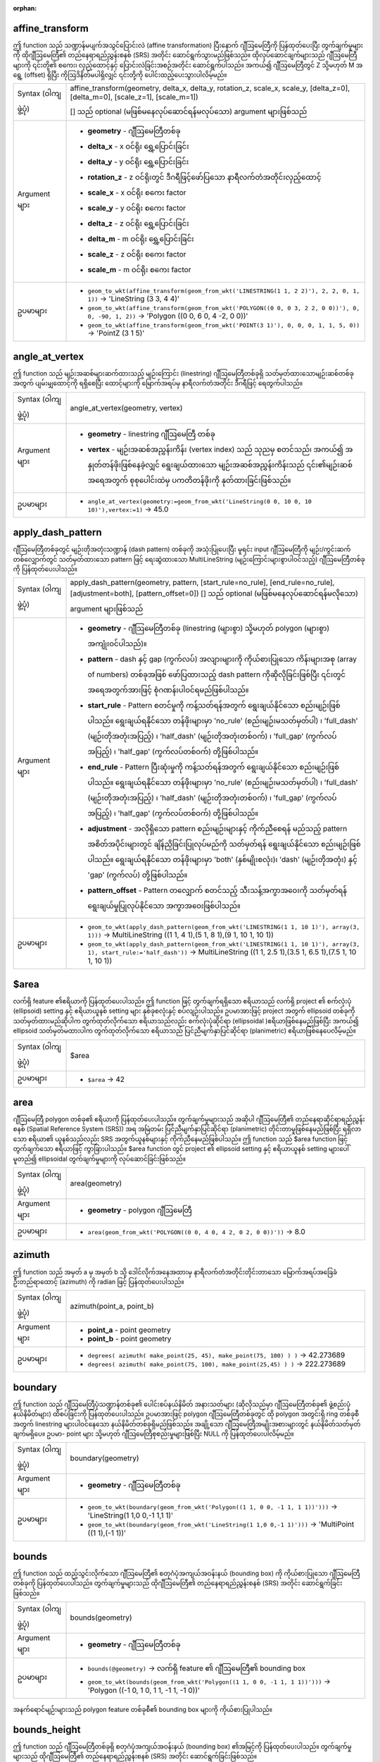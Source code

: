 ﻿:orphan:

.. DO NOT EDIT THIS FILE DIRECTLY. It is generated automatically by
   populate_expressions_list.py in the scripts folder.
   Changes should be made in the function help files
   in the resources/function_help/json/ folder in the
   qgis/QGIS repository.


.. _expression_function_GeometryGroup_affine_transform:

affine_transform
................

ဤ function သည် သဏ္ဍာန်မပျက်အသွင်ပြောင်းလဲ (affine transformation) ပြီးနောက် ဂျီဩမေတြီကို ပြန်ထုတ်ပေးပြီး တွက်ချက်မှုများကို ထိုဂျီဩမေတြီ၏ တည်နေရာရည်ညွှန်းစနစ် (SRS) အတိုင်း ဆောင်ရွက်သွားမည်ဖြစ်သည်။ ထိုလုပ်ဆောင်ချက်များသည် ဂျီဩမေတြီများကို ၎င်းတို့၏ စကေး၊ လှည့်ထောင့်နှင့် ပြောင်းလဲခြင်းအစဉ်အတိုင်း ဆောင်ရွက်ပါသည်။ အကယ်၍ ဂျီဩမေတြီတွင် Z သို့မဟုတ် M အရွေ့ (offset) ရှိပြီး ကိုဩဒိနိတ်မပါရှိလျှင် ၎င်းတို့ကို ပေါင်းထည့်ပေးသွားပါလိမ့်မည်။


.. list-table::
   :widths: 15 85

   * - Syntax (ဝါကျဖွဲ့ပုံ)
     - affine_transform(geometry, delta_x, delta_y, rotation_z, scale_x, scale_y, [delta_z=0], [delta_m=0], [scale_z=1], [scale_m=1])

       [] သည် optional (မဖြစ်မနေလုပ်ဆောင်ရန်မလုပ်သော) argument များဖြစ်သည်
   * - Argument များ
     - * **geometry** - ဂျီဩမေတြီတစ်ခု
       * **delta_x** - x ဝင်ရိုး ရွှေ့ပြောင်းခြင်း
       * **delta_y** - y ဝင်ရိုး ရွှေ့ပြောင်းခြင်း
       * **rotation_z** - z ဝင်ရိုးတွင် ဒီဂရီဖြင့်ဖော်ပြသော နာရီလက်တံအတိုင်းလှည့်ထောင့်
       * **scale_x** - x ဝင်ရိုး စကေး factor
       * **scale_y** - y ဝင်ရိုး စကေး factor
       * **delta_z** - z ဝင်ရိုး ရွှေ့ပြောင်းခြင်း
       * **delta_m** - m ဝင်ရိုး ရွှေ့ပြောင်းခြင်း
       * **scale_z** - z ဝင်ရိုး စကေး factor
       * **scale_m** - m ဝင်ရိုး စကေး factor
   * - ဥပမာများ
     - * ``geom_to_wkt(affine_transform(geom_from_wkt('LINESTRING(1 1, 2 2)'), 2, 2, 0, 1, 1))`` → 'LineString (3 3, 4 4)'
       * ``geom_to_wkt(affine_transform(geom_from_wkt('POLYGON((0 0, 0 3, 2 2, 0 0))'), 0, 0, -90, 1, 2))`` → 'Polygon ((0 0, 6 0, 4 -2, 0 0))'
       * ``geom_to_wkt(affine_transform(geom_from_wkt('POINT(3 1)'), 0, 0, 0, 1, 1, 5, 0))`` → 'PointZ (3 1 5)'


.. end_affine_transform_section

.. _expression_function_GeometryGroup_angle_at_vertex:

angle_at_vertex
...............

ဤ function သည် မျဉ်းအဆစ်များဆက်ထားသည့် မျဉ်းကြောင်း (linestring) ဂျီဩမေတြီတစ်ခုရှိ သတ်မှတ်ထားသောမျဉ်းဆစ်တစ်ခုအတွက် ပျမ်းမျှထောင့်ကို ရရှိစေပြီး ထောင့်များကို မြောက်အရပ်မှ နာရီလက်တံအတိုင်း ဒီဂရီဖြင့် ရေတွက်ပါသည်။

.. list-table::
   :widths: 15 85

   * - Syntax (ဝါကျဖွဲ့ပုံ)
     - angle_at_vertex(geometry, vertex)
   * - Argument များ
     - * **geometry** - linestring ဂျီဩမေတြီ တစ်ခု
       * **vertex** - မျဉ်းအဆစ်အညွှန်းကိန်း (vertex index) သည် သုညမှ စတင်သည်၊ အကယ်၍ အနှုတ်တန်ဖိုးဖြစ်နေခဲ့လျှင် ရွေးချယ်ထားသော မျဉ်းအဆစ်အညွှန်းကိန်းသည် ၎င်း၏မျဉ်းဆစ်အရေအတွက် စုစုပေါင်းထဲမှ ပကတိတန်ဖိုးကို နုတ်ထားခြင်းဖြစ်သည်။ 
   * - ဥပမာများ
     - * ``angle_at_vertex(geometry:=geom_from_wkt('LineString(0 0, 10 0, 10 10)'),vertex:=1)`` → 45.0


.. end_angle_at_vertex_section

.. _expression_function_GeometryGroup_apply_dash_pattern:

apply_dash_pattern
..................

ဂျီဩမေတြီတစ်ခုတွင် မျဉ်းတိုအတုံးသဏ္ဍာန် (dash pattern) တစ်ခုကို အသုံးပြုပေးပြီး မူရင်း input ဂျီဩမေတြီကို မျဉ်း/ကွင်းဆက်တစ်လျှောက်တွင် သတ်မှတ်ထားသော pattern ဖြင့် ရေးဆွဲထားသော MultiLineString (မျဉ်းကြောင်းများစွာပါဝင်သည့်) ဂျီဩမေတြီတစ်ခုကို ပြန်ထုတ်ပေးပါသည်။ 

.. list-table::
   :widths: 15 85

   * - Syntax (ဝါကျဖွဲ့ပုံ)
     - apply_dash_pattern(geometry, pattern, [start_rule=no_rule], [end_rule=no_rule], [adjustment=both], [pattern_offset=0])
       [] သည် optional (မဖြစ်မနေလုပ်ဆောင်ရန်မလိုသော) argument များဖြစ်သည်
   * - Argument များ
     - * **geometry** - ဂျီဩမေတြီတစ်ခု (linestring (များစွာ) သို့မဟုတ် polygon (များစွာ) အကျုံးဝင်ပါသည်)။
       * **pattern** - dash နှင့် gap (ကွက်လပ်) အလျားများကို ကိုယ်စားပြုသော ကိန်းများအစု (array of numbers) တစ်ခုအဖြစ် ဖော်ပြထားသည့် dash pattern ကိုဆိုလိုခြင်းဖြစ်ပြီး ၎င်းတွင် အရေအတွက်အားဖြင့် စုံဂဏန်းပါဝင်ရမည်ဖြစ်ပါသည်။
       * **start_rule** - Pattern စတင်မှုကို ကန့်သတ်ရန်အတွက် ရွေးချယ်နိုင်သော စည်းမျဉ်းဖြစ်ပါသည်။ ရွေးချယ်ရနိုင်သော တန်ဖိုးများမှာ 'no_rule' (စည်းမျဉ်းမသတ်မှတ်ပါ) ၊ 'full_dash' (မျဉ်းတိုအတုံးအပြည့်) ၊ 'half_dash' (မျဉ်းတိုအတုံးတစ်ဝက်) ၊ 'full_gap' (ကွက်လပ်အပြည့်) ၊ 'half_gap' (ကွက်လပ်တစ်ဝက်) တို့ဖြစ်ပါသည်။ 
       * **end_rule** - Pattern ပြီးဆုံးမှုကို ကန့်သတ်ရန်အတွက် ရွေးချယ်နိုင်သော စည်းမျဉ်းဖြစ်ပါသည်။ ရွေးချယ်ရနိုင်သော တန်ဖိုးများမှာ 'no_rule' (စည်းမျဉ်းမသတ်မှတ်ပါ) ၊ 'full_dash' (မျဉ်းတိုအတုံးအပြည့်) ၊ 'half_dash' (မျဉ်းတိုအတုံးတစ်ဝက်) ၊ 'full_gap' (ကွက်လပ်အပြည့်) ၊ 'half_gap' (ကွက်လပ်တစ်ဝက်) တို့ဖြစ်ပါသည်။ 
       * **adjustment** - အလိုရှိသော pattern စည်းမျဉ်းများနှင့် ကိုက်ညီစေရန် မည်သည့် pattern အစိတ်အပိုင်းများတွင် ချိန်ညှိခြင်းပြုလုပ်မည်ကို သတ်မှတ်ရန် ရွေးချယ်နိုင်သော စည်းမျဉ်းဖြစ်ပါသည်။ ရွေးချယ်ရနိုင်သော တန်ဖိုးများမှာ 'both' (နှစ်မျိုးစလုံး)၊ 'dash' (မျဉ်းတိုအတုံး) နှင့် 'gap' (ကွက်လပ်) တို့ဖြစ်ပါသည်။
       * **pattern_offset** - Pattern တလျှောက် စတင်သည့် သီးသန့်အကွာအဝေးကို သတ်မှတ်ရန် ရွေးချယ်မှုပြုလုပ်နိုင်သော အကွာအဝေးဖြစ်ပါသည်။ 
   * - ဥပမာများ
     - * ``geom_to_wkt(apply_dash_pattern(geom_from_wkt('LINESTRING(1 1, 10 1)'), array(3, 1)))`` → MultiLineString ((1 1, 4 1),(5 1, 8 1),(9 1, 10 1, 10 1))
       * ``geom_to_wkt(apply_dash_pattern(geom_from_wkt('LINESTRING(1 1, 10 1)'), array(3, 1), start_rule:='half_dash'))`` → MultiLineString ((1 1, 2.5 1),(3.5 1, 6.5 1),(7.5 1, 10 1, 10 1))


.. end_apply_dash_pattern_section

.. _expression_function_GeometryGroup_$area:

$area
.....

လက်ရှိ feature ၏ဧရိယာကို ပြန်ထုတ်ပေးပါသည်။ ဤ function ဖြင့် တွက်ချက်ရရှိသော ဧရိယာသည် လက်ရှိ project ၏ စက်လုံးပုံ (ellipsoid) setting နှင့် ဧရိယာယူနစ် setting များ နှစ်ခုစလုံးနှင့် စပ်လျဉ်းပါသည်။ ဥပမာအားဖြင့် project အတွက် ellipsoid တစ်ခုကိုသတ်မှတ်ထားမည်ဆိုပါက တွက်ထုတ်လိုက်သော ဧရိယာသည်လည်း စက်လုံးပုံဆိုင်ရာ (ellipsoidal )ဧရိယာဖြစ်နေမည်ဖြစ်ပြီး အကယ်၍ ellipsoid သတ်မှတ်မထားပါက တွက်ထုတ်လိုက်သော ဧရိယာသည် ပြင်ညီမျက်နှာပြင်ဆိုင်ရာ (planimetric) ဧရိယာဖြစ်နေပေလိမ့်မည်။

.. list-table::
   :widths: 15 85

   * - Syntax (ဝါကျဖွဲ့ပုံ)
     - $area
   * - ဥပမာများ
     - * ``$area`` → 42


.. end_$area_section

.. _expression_function_GeometryGroup_area:

area
....

ဂျီဩမေတြီ polygon တစ်ခု၏ ဧရိယာကို ပြန်ထုတ်ပေးပါသည်။ တွက်ချက်မှုများသည် အဆိုပါ ဂျီဩမေတြီ၏ တည်နေရာဆိုင်ရာရည်ညွှန်းစနစ် (Spatial Reference System (SRS)) အရ အမြဲတမ်း ပြင်ညီမျက်နှာပြင်ဆိုင်ရာ (planimetric) တိုင်းတာမှုဖြစ်နေမည်ဖြစ်ပြီး ရရှိလာသော ဧရိယာ၏ ယူနစ်သည်လည်း SRS အတွက်ယူနစ်များနှင့် ကိုက်ညီနေမည်ဖြစ်ပါသည်။ ဤ function သည် $area function ဖြင့် တွက်ချက်သော ဧရိယာဖြင့် ကွာခြားပါသည်။ $area function တွင် project ၏ ellipsoid setting နှင့် ဧရိယာယူနစ် setting များပေါ် မူတည်၍ ellipsoidal တွက်ချက်မှုများကို လုပ်ဆောင်ခြင်းဖြစ်သည်။

.. list-table::
   :widths: 15 85

   * - Syntax (ဝါကျဖွဲ့ပုံ)
     - area(geometry)
   * - Argument များ
     - * **geometry** - polygon ဂျီဩမေတြီ
   * - ဥပမာများ
     - * ``area(geom_from_wkt('POLYGON((0 0, 4 0, 4 2, 0 2, 0 0))'))`` → 8.0


.. end_area_section

.. _expression_function_GeometryGroup_azimuth:


azimuth
.......

ဤ function သည် အမှတ် a မှ အမှတ် b သို့ ဒေါင်လိုက်အနေအထားမှ နာရီလက်တံအတိုင်းတိုင်းတာသော မြောက်အရပ်အခြေခံ ဦးတည်ရာထောင့် (azimuth) ကို radian ဖြင့် ပြန်ထုတ်ပေးပါသည်။

.. list-table::
   :widths: 15 85

   * - Syntax (ဝါကျဖွဲ့ပုံ)
     - azimuth(point_a, point_b)
   * - Argument များ
     - * **point_a** - point geometry
       * **point_b** - point geometry
   * - ဥပမာများ
     - * ``degrees( azimuth( make_point(25, 45), make_point(75, 100) ) )`` → 42.273689
       * ``degrees( azimuth( make_point(75, 100), make_point(25,45) ) )`` → 222.273689


.. end_azimuth_section

.. _expression_function_GeometryGroup_boundary:


boundary
........

ဤ function သည် ဂျီဩမေတြီပုံသဏ္ဍာန်တစ်ခု၏ ပေါင်းစပ်နယ်နိမိတ် အနားသတ်များ (ဆိုလိုသည်မှာ ဂျီဩမေတြီတစ်ခု၏ ဖွဲ့စည်းပုံနယ်နိမိတ်များ) ထိစပ်ခြင်းကို ပြန်ထုတ်ပေးပါသည်။ ဥပမာအားဖြင့် polygon ဂျီဩမေတြီတစ်ခုတွင် ထို polygon အတွင်းရှိ ring တစ်ခုစီအတွက် linestring များပါဝင်နေသော နယ်နိမိတ်တစ်ခုရှိမည်ဖြစ်သည်။ အချို့သော ဂျီဩမေတြီအမျိုးအစားများတွင် နယ်နိမိတ်သတ်မှတ်ချက်မရှိပေ။ ဥပမာ- point များ သို့မဟုတ် ဂျီဩမေတြီစုစည်းမှုများဖြစ်ပြီး NULL ကို ပြန်ထုတ်ပေးပါလိမ့်မည်။

.. list-table::
   :widths: 15 85

   * - Syntax (ဝါကျဖွဲ့ပုံ)
     - boundary(geometry)
   * - Argument များ
     - * **geometry** - ဂျီဩမေတြီတစ်ခု
   * - ဥပမာများ
     - * ``geom_to_wkt(boundary(geom_from_wkt('Polygon((1 1, 0 0, -1 1, 1 1))')))`` → 'LineString(1 1,0 0,-1 1,1 1)'
       * ``geom_to_wkt(boundary(geom_from_wkt('LineString(1 1,0 0,-1 1)')))`` → 'MultiPoint ((1 1),(-1 1))'


.. end_boundary_section

.. _expression_function_GeometryGroup_bounds:


bounds
......

ဤ function သည် ထည့်သွင်းလိုက်သော ဂျီဩမေတြီ၏ စတုဂံပုံအကျယ်အဝန်းနယ် (bounding box) ကို ကိုယ်စားပြုသော ဂျီဩမေတြီတစ်ခုကို ပြန်ထုတ်ပေးပါသည်။ တွက်ချက်မှုများသည် ထိုဂျီဩမေတြီ၏ တည်နေရာရည်ညွှန်းစနစ် (SRS) အတိုင်း ဆောင်ရွက်ခြင်းဖြစ်သည်။

.. list-table::
   :widths: 15 85

   * - Syntax (ဝါကျဖွဲ့ပုံ)
     - bounds(geometry)
   * - Argument များ
     - * **geometry** - ဂျီဩမေတြီတစ်ခု
   * - ဥပမာများ
     - * ``bounds(@geometry)`` → လက်ရှိ feature ၏ ဂျီဩမေတြီ၏ bounding box
       * ``geom_to_wkt(bounds(geom_from_wkt('Polygon((1 1, 0 0, -1 1, 1 1))')))`` → 'Polygon ((-1 0, 1 0, 1 1, -1 1, -1 0))'


.. figure:: /docs/user_manual/processing_algs/qgis/img/bounding_box.png
   :align: center
   :width: 100%

   အနက်ရောင်မျဉ်းများသည် polygon feature တစ်ခုစီ၏ bounding box များကို ကိုယ်စားပြုပါသည်။

.. end_bounds_section

.. _expression_function_GeometryGroup_bounds_height:


bounds_height
.............

ဤ function သည် ဂျီဩမေတြီတစ်ခုရှိ စတုဂံပုံအကျယ်အဝန်းနယ် (bounding box) ၏အမြင့်ကို ပြန်ထုတ်ပေးပါသည်။ တွက်ချက်မှုများသည် ထိုဂျီဩမေတြီ၏ တည်နေရာရည်ညွှန်းစနစ် (SRS) အတိုင်း ဆောင်ရွက်ခြင်းဖြစ်သည်။


.. list-table::
   :widths: 15 85

   * - Syntax (ဝါကျဖွဲ့ပုံ)
     - bounds_height(geometry)
   * - Argument များ
     - * **geometry** - ဂျီဩမေတြီတစ်ခု
   * - ဥပမာများ
     - * ``bounds_height(@geometry)`` → လက်ရှိ feature ဂျီဩမေတြီရှိ bounding box ၏အမြင့်
       * ``bounds_height(geom_from_wkt('Polygon((1 1, 0 0, -1 1, 1 1))'))`` → 1


.. end_bounds_height_section

.. _expression_function_GeometryGroup_bounds_width:

bounds_width
............

ဤ function သည် ဂျီဩမေတြီတစ်ခုရှိ စတုဂံပုံအကျယ်အဝန်းနယ် (bounding box) ၏အကျယ်ကို ပြန်ထုတ်ပေးပါသည်။ တွက်ချက်မှုများသည် ထိုဂျီဩမေတြီ၏ တည်နေရာရည်ညွှန်းစနစ် (SRS) အတိုင်း ဆောင်ရွက်ခြင်းဖြစ်သည်။

.. list-table::
   :widths: 15 85

   * - Syntax (ဝါကျဖွဲ့ပုံ)
     - bounds_width(geometry)
   * - Argument များ
     - * **geometry** - ဂျီဩမေတြီတစ်ခု
   * - ဥပမာများ
     - * ``bounds_width(@geometry)`` → လက်ရှိ feature ဂျီဩမေတြီရှိ bounding box ၏အကျယ်
       * ``bounds_width(geom_from_wkt('Polygon((1 1, 0 0, -1 1, 1 1))'))`` → 2


.. end_bounds_width_section

.. _expression_function_GeometryGroup_buffer:


buffer
......

ဤ function သည် ဂျီဩမေတြီတစ်ခုမှ အကွာအဝေးနည်းသော သို့မဟုတ် ထိုအကွာအဝေးနှင့်ညီမျှသော point များကို ကိုယ်စားပြုသည့် ဂျီဩမေတြီတစ်ခုကို ပြန်ထုတ်ပေးပါသည်။ တွက်ချက်မှုများသည် ထိုဂျီဩမေတြီ၏ တည်နေရာရည်ညွှန်းစနစ် (SRS) အတိုင်း ဆောင်ရွက်ခြင်းဖြစ်သည်။

.. list-table::
   :widths: 15 85

   * - Syntax (ဝါကျဖွဲ့ပုံ)
     - buffer(geometry, distance, [segments=8], [cap='round'], [join='round'], [miter_limit=2])

       [] သည် optional (မဖြစ်မနေလုပ်ဆောင်ရန်မလိုသော) argument များဖြစ်သည်
   * - Argument များ
     - * **geometry** - ဂျီဩမေတြီတစ်ခု
       * **distance** - Layer ၏ ယူနစ်များဖြင့် buffer အကွာအဝေး
       * **segments** - ထိပ်လုံးအဆက် (round join) style ကို အသုံးပြုသောအခါ စက်ဝိုင်း၏လေးပုံတစ်ပုံရှိသော စက်ဝန်းပိုင်းတစ်ခုကို ကိုယ်စားပြုရန် မျဉ်းပိုင်းအရေအတွက်။ မျဉ်းပိုင်း အရေအတွက် ပိုများပါက အဆစ် (node) များပိုမိုပါဝင်သည့် ချောမွေ့သော buffer ကို ရရှိစေပါသည်။
       * **cap** - buffer အတွက် အနားသတ်ပုံစံ။ အသုံးပြုနိုင်သောပုံစံများမှာ 'round' ၊ 'flat' သို့မဟုတ် 'square' တို့ဖြစ်သည်။
       * **join** - buffer အတွက် အဆက် (join) ပုံစံ။ အသုံးပြုနိုင်သော ပုံစံများမှာ  'round' ၊ 'bevel' သို့မဟုတ် 'miter' တို့ဖြစ်သည်။
       * **miter_limit** - 'miter' အဆက် style ကို အသုံးပြုသောအခါ ၎င်း၏ miter အကွာအဝေးသတ်မှတ်ချက်
   * - ဥပမာများ
     - * ``buffer(@geometry, 10.5)`` → လက်ရှိ feature ၏ ဂျီဩမေတြီကို 10.5 ယူနစ်ဖြင့် ကြားခံပြုလုပ်ထားသည့် polygon


.. figure:: /docs/user_manual/processing_algs/qgis/img/buffer.png
   :align: center
   :width: 100%

   Point များ၊ line ၊ အပေါင်း buffer လုပ်ထားသော polygon နှင့် အနှုတ် buffer လုပ်ထားသော polygon တို့၏ buffer (အဝါရောင်)

.. end_buffer_section

.. _expression_function_GeometryGroup_buffer_by_m:


buffer_by_m
...........

ဤ function သည် မျဉ်းအဆစ်များ၌ရှိသော m တန်ဖိုးအလိုက် buffer အချင်း ပြောင်းလဲသည့် line ဂျီဩမေတြီတလျှောက် buffer တစ်ခုကိုဖန်တီးပေးပါသည်။

.. list-table::
   :widths: 15 85

   * - Syntax (ဝါကျဖွဲ့ပုံ)
     - buffer_by_m(geometry, [segments=8])

       [] သည် optional (မဖြစ်မနေလုပ်ဆောင်ရန်မလိုသော) argument များဖြစ်သည်
   * - Argument များ
     - * **geometry** - ထည့်သွင်းသောဂျီဩမေတြီ။ m တန်ဖိုးများရှိသည့် line (များစွာ) ဂျီဩမေတြီ တစ်ခု ဖြစ်ရမည်။ 
       * **segments** - Buffer ထဲတွင် လေးပုံတစ်ပုံရှိသောစက်ဝန်းပိုင်းအကွေးများကို အနီးစပ်ဆုံးဖော်ပြသည့် မျဉ်းပိုင်းများအရေအတွက်
   * - ဥပမာများ
     - * ``buffer_by_m(geometry:=geom_from_wkt('LINESTRINGM(1 2 0.5, 4 2 0.2)'),segments:=8)`` → Linestring ဂျီဩမေတြီတလျှောက် အစတွင် 0.5 အချင်းရှိပြီး အဆုံးသတ်တွင် 0.2 အချင်းရှိသော အကျယ်ပြောင်းလဲနိုင်သည့် buffer တစ်ခု


.. figure:: /docs/user_manual/processing_algs/qgis/img/variable_buffer_m.png
   :align: center
   :width: 100%

   မျဉ်းအဆစ်များရှိ m တန်ဖိုးများကို အသုံးပြုပြီး line feature များကို buffer ပြုလုပ်ခြင်း

.. end_buffer_by_m_section

.. _expression_function_GeometryGroup_centroid:

centroid
........

ဤ function သည် ဂျီဩမေတြီတစ်ခု၏ အလယ်ဗဟိုကို ပြန်ထုတ်ပေးပါသည်။

.. list-table::
   :widths: 15 85

   * - Syntax (ဝါကျဖွဲ့ပုံ)
     - centroid(geometry)
   * - Argument များ
     - * **geometry** - ဂျီဩမေတြီတစ်ခု
   * - ဥပမာများ
     - * ``centroid(@geometry)`` → point ဂျီဩမေတြီတစ်ခု


.. end_centroid_section

.. _expression_function_GeometryGroup_close_line:

close_line
..........

ဤ function သည် ထည့်သွင်းလိုက်သော မျဉ်းသည် မျဉ်းပိတ် ဖြစ်မနေလျှင် အဆိုပါမျဉ်း၏ ပထမအမှတ်ကို မျဉ်းအဆုံးအထိ ဆက်ပေးခြင်းဖြင့် မျဉ်းပိတ်တစ်ခုကို ပြန်ထုတ်ပေးပါသည်။ အကယ်၍ ဂျီဩမေတြီသည် မျဉ်းကြောင်း (line string) သို့မဟုတ် မျဉ်းများစွာပါဝင်သောမျဉ်းတစ်ကြောင်း (multi line string) မဟုတ်ခဲ့ပါက ရလဒ်သည် NULL ဖြစ်နေပေလိမ့်မည်။

.. list-table::
   :widths: 15 85

   * - Syntax (ဝါကျဖွဲ့ပုံ)
     - close_line(geometry)
   * - Argument များ
     - * **geometry** - line string ဂျီဩမေတြီ တစ်ခု
   * - ဥပမာများ
     - * ``geom_to_wkt(close_line(geom_from_wkt('LINESTRING(0 0, 1 0, 1 1)')))`` → 'LineString (0 0, 1 0, 1 1, 0 0)'
       * ``geom_to_wkt(close_line(geom_from_wkt('LINESTRING(0 0, 1 0, 1 1, 0 0)')))`` → 'LineString (0 0, 1 0, 1 1, 0 0)'


.. end_close_line_section

.. _expression_function_GeometryGroup_closest_point:

closest_point
.............

ဤ function သည် ဂျီဩမေတြီ (၂) နှင့် အနီးကပ်ဆုံးရှိသည့် ဂျီဩမေတြီ (၁) ပေါ်တွင် အမှတ်တစ်ခုကို ပြန်ထုတ်ပေးပါသည်။ 

.. list-table::
   :widths: 15 85

   * - Syntax (ဝါကျဖွဲ့ပုံ)
     - closest_point(geometry1, geometry2)
   * - Argument များ
     - * **geometry1** - ၎င်းအပေါ်တွင် အနီးကပ်ဆုံးအမှတ်ကို ရှာမည့် ဂျီဩမေတြီ
       * **geometry2** - ၎င်းနှင့် အနီးကပ်ဆုံးအမှတ်ကို ရှာမည့် ဂျီဩမေတြီ
   * - ဥပမာများ
     - * ``geom_to_wkt(closest_point(geom_from_wkt('LINESTRING (20 80, 98 190, 110 180, 50 75 )'),geom_from_wkt('POINT(100 100)')))`` → 'Point(73.0769 115.384)'


.. end_closest_point_section

.. _expression_function_GeometryGroup_collect_geometries:

collect_geometries
..................

ဤ function သည် ဂျီဩမေတြီအစုတစ်ခုကို အစိတ်အပိုင်းများစွာပါဝင်သော ဂျီဩမေတြီတစ်ခုအဖြစ်သို့ စုစည်းပေးပါသည်။ 

**List of arguments variant (Argument မူကွဲများစာရင်း)**

ဂျီဩမေတြီအစိတ်အပိုင်းများကို function တွင် သီးခြား argument များအဖြစ် သတ်မှတ်ထားပါသည်။ 


.. list-table::
   :widths: 15 85

   * - Syntax (ဝါကျဖွဲ့ပုံ)
     - collect_geometries(geometry1, geometry2, ...)
   * - Argument များ
     - * **geometry** - ဂျီဩမေတြီတစ်ခု
   * - ဥပမာများ
     - * ``geom_to_wkt(collect_geometries(make_point(1,2), make_point(3,4), make_point(5,6)))`` → 'MultiPoint ((1 2),(3 4),(5 6))'


**Array variant (Array မူကွဲ)**

ဂျီဩမေတြီအစိတ်အပိုင်းများကို ဂျီဩမေတြီအစိတ်အပိုင်းများ၏ array တစ်ခုအနေဖြင့် သတ်မှတ်ထားပါသည်။

.. list-table::
   :widths: 15 85

   * - Syntax (ဝါကျဖွဲ့ပုံ)
     - collect_geometries(array)
   * - Argument များ
     - * **array** - ဂျီဩမေတြီများ၏ array
   * - ဥပမာများ
     - * ``geom_to_wkt(collect_geometries(array(make_point(1,2), make_point(3,4), make_point(5,6))))`` → 'MultiPoint ((1 2),(3 4),(5 6))'


.. end_collect_geometries_section

.. _expression_function_GeometryGroup_combine:

combine
.......

ဤ function သည် ဂျီဩမေတြီနှစ်ခု ပေါင်းစပ်ခြင်းကို ပြန်ထုတ်ပေးပါသည်။

.. list-table::
   :widths: 15 85

   * - Syntax (ဝါကျဖွဲ့ပုံ)
     - combine(geometry1, geometry2)
   * - Argument များ
     - * **geometry1** - ဂျီဩမေတြီတစ်ခု 
       * **geometry2** - ဂျီဩမေတြီတစ်ခု
   * - ဥပမာများ
     - * ``geom_to_wkt( combine( geom_from_wkt( 'LINESTRING(3 3, 4 4, 5 5)' ), geom_from_wkt( 'LINESTRING(3 3, 4 4, 2 1)' ) ) )`` → 'MULTILINESTRING((4 4, 2 1), (3 3, 4 4), (4 4, 5 5))'
       * ``geom_to_wkt( combine( geom_from_wkt( 'LINESTRING(3 3, 4 4)' ), geom_from_wkt( 'LINESTRING(3 3, 6 6, 2 1)' ) ) )`` → 'LINESTRING(3 3, 4 4, 6 6, 2 1)'


.. end_combine_section

.. _expression_function_GeometryGroup_concave_hull:

concave_hull
............

ဤ function သည် ဂျီဩမေတြီထဲရှိ point များအားလုံးပါဝင်သော ခွက်နေသည့် (concave) polygon တစ်ခုကို ပြန်ထုတ်ပေးပါသည်။

.. list-table::
   :widths: 15 85

   * - Syntax (ဝါကျဖွဲ့ပုံ)
     - concave_hull(geometry, target_percent, [allow_holes=False])

       [] သည် optional (မဖြစ်မနေလုပ်ဆောင်ရန်မလိုသော) argument များဖြစ်သည်
   * - Argument များ
     - * **geometry** - ဂျီဩမေတြီတစ်ခု
       * **target_percent** - ဤလုပ်ဆောင်ချက်မှ ဆောင်ရွက်မည့် convex (ခုံးနေသော) hull ဧရိယာ ရာခိုင်နှုန်းဖြစ်ပါသည်။ သတ်မှတ်ရာခိုင်နှုန်းသည် ၁ ဖြစ်ပါက convex (ခုံးနေသော) hull အတိုင်း ရလာဒ်အတူတူကို ရရှိမည်ဖြစ်ပြီး သတ်မှတ်ရာခိုင်နှုန်းသည် 0 နှင့် 0.99 ကြားရှိပါက convex (ခုံးနေသော) hull ၏ ဧရိယာထက် ပိုမိုသေးငယ်သော ဧရိယာကို ရရှိမည်ဖြစ်သည်။
       * **allow_holes** - ရလာဒ် ဂျီဩမေတြီ အတွင်းတွင် အပေါက်များ (hole) ကို ခွင့်ပြု/မပြု သတ်မှတ်ပေးနိုင်သည့် optional (မဖြစ်မနေလုပ်ဆောင်ရန်မလိုသော) argument တစ်ခုဖြစ်ပါသည်။ FALSE သည် default ဖြစ်ပြီး ရလာဒ် ဂျီဩမေတြီ အတွင်းတွင် အပေါက်များ မပါဝင်လိုပါက TRUE ကို သတ်မှတ်ရပါမည်။ 
   * - ဥပမာများ
     - * ``geom_to_wkt(concave_hull(geom_from_wkt('MULTILINESTRING((106 164,30 112,74 70,82 112,130 94,130 62,122 40,156 32,162 76,172 88),(132 178,134 148,128 136,96 128,132 108,150 130,170 142,174 110,156 96,158 90,158 88),(22 64,66 28,94 38,94 68,114 76,112 30,132 10,168 18,178 34,186 52,184 74,190 100,190 122,182 148,178 170,176 184,156 164,146 178,132 186,92 182,56 158,36 150,62 150,76 128,88 118))'), 0.99))`` → 'Polygon ((30 112, 36 150, 92 182, 132 186, 176 184, 190 122, 190 100, 186 52, 178 34, 168 18, 132 10, 112 30, 66 28, 22 64, 30 112))'


.. end_concave_hull_section

.. _expression_function_GeometryGroup_contains:

contains
........

ဤ function သည် ဂျီဩမေတြီတစ်ခုအတွင်း အခြားဂျီဩမေတြီတစ်ခုပါဝင်နေမှု ရှိ/မရှိ စစ်ဆေးပေးပါသည်။ ဂျီဩမေတြီ (၂)၏ point များသည် ဂျီဩမေတြီ (၁)၏ အပြင်ပိုင်းတွင် လုံးဝ ကျရောက်မနေလျှင်သော်လည်းကောင်း၊ ဂျီဩမေတြီ (၂)အတွင်းပိုင်းရှိ အနည်းဆုံး point တစ်ခုသည် ဂျီဩမေတြီ (၁)၏ အတွင်းပိုင်းတွင် ကျရောက်နေခဲ့လျှင်သော်လည်းကောင်း TRUE ကို ပြန်ထုတ်ပေးမည်ဖြစ်ပါသည်။ 

.. list-table::
   :widths: 15 85

   * - Syntax (ဝါကျဖွဲ့ပုံ)
     - contains(geometry1, geometry2)
   * - Argument များ
     - * **geometry1** - ဂျီဩမေတြီတစ်ခု 
       * **geometry2** - ဂျီဩမေတြီတစ်ခု 
   * - ဥပမာများ
     - * ``contains( geom_from_wkt( 'POLYGON((0 0, 0 1, 1 1, 1 0, 0 0))' ), geom_from_wkt( 'POINT(0.5 0.5 )' ) )`` → TRUE
       * ``contains( geom_from_wkt( 'POLYGON((0 0, 0 1, 1 1, 1 0, 0 0))' ), geom_from_wkt( 'LINESTRING(3 3, 4 4, 5 5)' ) )`` → FALSE


.. end_contains_section

.. _expression_function_GeometryGroup_convex_hull:


convex_hull
...........

ဤ function သည် ဂျီဩမေတြီတစ်ခု၏ convex (ခုံးနေသော) hull ကို ပြန်ထုတ်ပေးပါသည်။ ၎င်းသည် အစုအတွင်းရှိ ဂျီဩမေတြီများအားလုံးကို လွှမ်းခြုံသော အနည်းဆုံး ခုံးနေသည့် ဂျီဩမေတြီကို ကိုယ်စားပြုပါသည်။

.. list-table::
   :widths: 15 85

   * - Syntax (ဝါကျဖွဲ့ပုံ)
     - convex_hull(geometry)
   * - Argument များ
     - * **geometry** - ဂျီဩမေတြီတစ်ခု
   * - ဥပမာများ
     - * ``geom_to_wkt( convex_hull( geom_from_wkt( 'LINESTRING(3 3, 4 4, 4 10)' ) ) )`` → 'POLYGON((3 3, 4 10, 4 4, 3 3))'


.. end_convex_hull_section

.. _expression_function_GeometryGroup_crosses:

crosses
.......

ဤ function သည် ဂျီဩမေတြီတစ်ခုနှင့် တစ်ခု ဖြတ်နေခြင်း ရှိ/မရှိ စစ်ဆေးပေးပါသည်။ ပေးထားသော ဂျီဩမေတြီများတွင် အတွင်းပိုင်း point များအားလုံးမဟုတ်သော်လည်း point အချို့ သည် ဘုံတူညီနေမှု ရှိနေခဲ့လျှင် TRUE ကို ပြန်ထုတ်ပေးမည်ဖြစ်ပါသည်။ 


.. list-table::
   :widths: 15 85

   * - Syntax (ဝါကျဖွဲ့ပုံ)
     - crosses(geometry1, geometry2)
   * - Argument များ
     - * **geometry1** - ဂျီဩမေတြီတစ်ခု
       * **geometry2** - ဂျီဩမေတြီတစ်ခု
   * - ဥပမာများ
     - * ``crosses( geom_from_wkt( 'LINESTRING(3 5, 4 4, 5 3)' ), geom_from_wkt( 'LINESTRING(3 3, 4 4, 5 5)' ) )`` → TRUE
       * ``crosses( geom_from_wkt( 'POINT(4 5)' ), geom_from_wkt( 'LINESTRING(3 3, 4 4, 5 5)' ) )`` → FALSE


.. end_crosses_section

.. _expression_function_GeometryGroup_densify_by_count:

densify_by_count
................

ဤ function သည် polygon သို့မဟုတ် line layer ဂျီဩမေတြီတစ်ခုကိုယူ၍ မူလဂျီဩမေတြီထက် မျဉ်းဆစ် (vertex) များစွာပါဝင်သော ဂျီဩမေတြီအသစ် တစ်ခုကို ရရှိစေပါသည်။ 

.. list-table::
   :widths: 15 85

   * - Syntax (ဝါကျဖွဲ့ပုံ)
     - densify_by_count(geometry, vertices)
   * - Argument များ
     - * **geometry** - ဂျီဩမေတြီတစ်ခု ((multi)linestrings သို့မဟုတ် (multi)polygons ကို လက်ခံပါသည်)
       * **vertices** - ပေါင်းထည့်ရမည့် မျဉ်းဆစ်အရေအတွက် (မျဉ်းပိုင်းတစ်ခုလျှင်)
   * - ဥပမာများ
     - * ``geom_to_wkt(densify_by_count(geom_from_wkt('LINESTRING(1 1, 10 1)'), 3))`` → LineString (1 1, 3.25 1, 5.5 1, 7.75 1, 10 1)


.. end_densify_by_count_section

.. _expression_function_GeometryGroup_densify_by_distance:

densify_by_distance
...................

ဤ function သည် polygon သို့မဟုတ် line layer ဂျီဩမေတြီတစ်ခုကိုယူ၍ သတ်မှတ်ထားသော အများဆုံး ကြားပိုင်း အကွာအဝေး ရှိသည့် အစွန်းများတွင် မျဉ်းဆစ်များ ထပ်မံပေါင်းထည့်ခြင်းဖြင့် သိပ်သည်းအောင်ပြုလုပ်ထားသော ဂျီဩမေတြီအသစ်တစ်ခုကို ရရှိစေပါသည်။

.. list-table::
   :widths: 15 85

   * - Syntax (ဝါကျဖွဲ့ပုံ)
     - densify_by_distance(geometry, distance)
   * - Argument များ
     - * **geometry** - ဂျီဩမေတြီတစ်ခု ((multi)linestrings သို့မဟုတ် (multi)polygons ကို လက်ခံပါသည်)
       * **distance** - ရလာဒ်ဂျီဩမေတြီအတွင်း မျဉ်းဆစ်များအကြားရှိ အများဆုံး ကြားပိုင်း အကွာအဝေး
   * - ဥပမာများ
     - * ``geom_to_wkt(densify_by_distance(geom_from_wkt('LINESTRING(1 1, 10 1)'), 4))`` → LineString (1 1, 4 1, 7 1, 10 1)


.. end_densify_by_distance_section

.. _expression_function_GeometryGroup_difference:

difference
..........

ဤ function သည် ဂျီဩမေတြီ (၂) နှင့် ထိဖြတ်သွားခြင်းမရှိသော ဂျီဩမေတြီ (၁) ၏အစိတ်အပိုင်းများကို ကိုယ်စားပြုသည့် ဂျီဩမေတြီတစ်ခုကို ပြန်ထုတ်ပေးပါသည်။

.. list-table::
   :widths: 15 85

   * - Syntax (ဝါကျဖွဲ့ပုံ)
     - difference(geometry1, geometry2)
   * - Argument များ
     - * **geometry1** - ဂျီဩမေတြီတစ်ခု
       * **geometry2** - ဂျီဩမေတြီတစ်ခု
   * - ဥပမာများ
     - * ``geom_to_wkt( difference( geom_from_wkt( 'LINESTRING(3 3, 4 4, 5 5)' ), geom_from_wkt( 'LINESTRING(3 3, 4 4)' ) ) )`` → 'LINESTRING(4 4, 5 5)'


.. end_difference_section

.. _expression_function_GeometryGroup_disjoint:

disjoint
........

ဤ function သည် ဂျီဩမေတြီများ တည်နေရာအရ တစ်ခုနှင့်တစ်ခု ထိစပ်ခြင်းရှိမရှိကို စစ်ဆေးပေးပါသည်။ အကယ်၍ ဂျီဩမေတြီများသည် တည်နေရာအရထိစပ်ခြင်းမရှိလျှင် TRUE ကို ပြန်ထုတ်ပေးမည်ဖြစ်သည်။

.. list-table::
   :widths: 15 85

   * - Syntax (ဝါကျဖွဲ့ပုံ)
     - disjoint(geometry1, geometry2)
   * - Argument များ
     - * **geometry1** - ဂျီဩမေတြီတစ်ခု
       * **geometry2** - ဂျီဩမေတြီတစ်ခု
   * - ဥပမာများ
     - * ``disjoint( geom_from_wkt( 'POLYGON((0 0, 0 1, 1 1, 1 0, 0 0 ))' ), geom_from_wkt( 'LINESTRING(3 3, 4 4, 5 5)' ) )`` → TRUE
       * ``disjoint( geom_from_wkt( 'LINESTRING(3 3, 4 4, 5 5)' ), geom_from_wkt( 'POINT(4 4)' ))`` → FALSE


.. end_disjoint_section

.. _expression_function_GeometryGroup_distance:

distance
........

ဤ function သည် ဂျီဩမေတြီနှစ်ခုအကြားရှိ (တည်နေရာရည်ညွှန်းစနစ်အပေါ်မူတည်၍) အနည်းဆုံးအကွာအဝေးကို အရိပ်ချစနစ်၏ယူနစ်များဖြင့် ပြန်ထုတ်ပေးပါသည်။

.. list-table::
   :widths: 15 85

   * - Syntax (ဝါကျဖွဲ့ပုံ)
     - distance(geometry1, geometry2)
   * - Argument များ
     - * **geometry1** - ဂျီဩမေတြီတစ်ခု
       * **geometry2** - ဂျီဩမေတြီတစ်ခု
   * - ဥပမာများ
     - * ``distance( geom_from_wkt( 'POINT(4 4)' ), geom_from_wkt( 'POINT(4 8)' ) )`` → 4


.. end_distance_section

.. _expression_function_GeometryGroup_distance_to_vertex:

distance_to_vertex
..................

ဤ function သည် သတ်မှတ်ထားသည့် မျဉ်းဆစ်တစ်ခုသို့ ဂျီဩမေတြီတလျှောက်ရှိ အကွာအဝေးကို ပြန်ထုတ်ပေးပါသည်။

.. list-table::
   :widths: 15 85

   * - Syntax (ဝါကျဖွဲ့ပုံ)
     - distance_to_vertex(geometry, vertex)
   * - Argument များ
     - * **geometry** - linestring ဂျီဩမေတြီတစ်ခု
       * **vertex** - 0 မှ စတင်သည့် မျဉ်းဆစ်ညွှန်းကိန်းဖြစ်သည်။ အကယ်၍ တန်ဖိုးသည် အနှုတ်လက္ခဏာဖြစ်ပါက ရွေးချယ်ထားသည့် မျဉ်းဆစ်ညွှန်းကိန်းသည် ပကတိတန်ဖိုးမှ ၎င်း၏စုစုပေါင်းအရေအတွက်ကို နှုတ်ထားခြင်း ဖြစ်သည်။
   * - ဥပမာများ
     - * ``distance_to_vertex(geometry:=geom_from_wkt('LineString(0 0, 10 0, 10 10)'),vertex:=1)`` → 10.0


.. end_distance_to_vertex_section

.. _expression_function_GeometryGroup_end_point:

end_point
.........

ဤ function သည် ဂျီဩမေတြီတစ်ခုမှ နောက်ဆုံး node (ဆုံမှတ်)ကို ပြန်ထုတ်ပေးပါသည်။

.. list-table::
   :widths: 15 85

   * - Syntax (ဝါကျဖွဲ့ပုံ)
     - end_point(geometry)
   * - Argument များ
     - * **geometry** - ဂျီဩမေတြီ
   * - ဥပမာများ
     - * ``geom_to_wkt(end_point(geom_from_wkt('LINESTRING(4 0, 4 2, 0 2)')))`` → 'Point (0 2)'


.. end_end_point_section

.. _expression_function_GeometryGroup_exif_geotag:

exif_geotag
...........

ဤ function သည် ဓာတ်ပုံဖိုင်တစ်ခု၏ exif geotag များမှ point ဂျီဩမေတြီတစ်ခုကို ဖန်တီးပေးပါသည်။

.. list-table::
   :widths: 15 85

   * - Syntax (ဝါကျဖွဲ့ပုံ)
     - exif_geotag(path)
   * - Argument များ
     - * **path** - ဓာတ်ပုံဖိုင်လမ်းကြောင်း သို့မဟုတ် မြေပုံ layer ၏တန်ဖိုးတစ်ခုဖြစ်သည်။ အကယ်၍ မြေပုံ layer ၏တန်ဖိုးကို သတ်မှတ်ထားပါက ထို layer ၏ မူလဖိုင်အရင်းအမြစ်ကို အသုံးပြုသွားပါမည်။
   * - ဥပမာများ
     - * ``geom_to_wkt(exif_geotag('/my/photo.jpg'))`` → 'Point (2 4)'


.. end_exif_geotag_section

.. _expression_function_GeometryGroup_extend:

extend
......

ဤ function သည် linestring ဂျီဩမေတြီတစ်ခု၏ စမှတ်နှင့်ဆုံးမှတ်ကို သတ်မှတ်တန်ဖိုးအတိုင်း ထပ်မံတိုးချဲ့စေပါသည်။ Line များကို အစမျဉ်းပိုင်းနှင့် အဆုံးမျဉ်းပိုင်း၏ လားရာအတိုင်း တိုးချဲ့ခြင်းဖြစ်သည်။ Line များစွာပါရှိပါက ထိုမျဉ်းအစိတ်အပိုင်းများအားလုံးကို တိုးချဲ့ပေးမည်ဖြစ်ပြီး အကွာအဝေးများမှာ ထိုဂျီဩမေတြီ၏ တည်နေရာရည်ညွှန်းစနစ်အတိုင်း ဖြစ်သည်။

.. list-table::
   :widths: 15 85

   * - Syntax (ဝါကျဖွဲ့ပုံ)
     - extend(geometry, start_distance, end_distance)
   * - Argument များ
     - * **geometry** - (multi)linestring ဂျီဩမေတြီ
       * **start_distance** - မျဉ်း၏စမှတ်ကို တိုးချဲ့မည့်အကွာအဝေး
       * **end_distance** -မျဉ်း၏ဆုံးမှတ်ကို တိုးချဲ့မည့်အကွာအ‌ဝေး
   * - ဥပမာများ
     - * ``geom_to_wkt(extend(geom_from_wkt('LineString(0 0, 1 0, 1 1)'),1,2))`` → 'LineString (-1 0, 1 0, 1 3)'
       * ``geom_to_wkt(extend(geom_from_wkt('MultiLineString((0 0, 1 0, 1 1), (2 2, 0 2, 0 5))'),1,2))`` → 'MultiLineString ((-1 0, 1 0, 1 3),(3 2, 0 2, 0 7))'


.. end_extend_section

.. _expression_function_GeometryGroup_exterior_ring:


exterior_ring
.............

ဤ function သည် polygon ဂျီဩမေတြီတစ်ခု၏ အပြင်နယ်နိမိတ်ကို ကိုယ်စားပြုသော line တစ်ခုကို ပြန်ထုတ်ပေးပါသည်။ အကယ်၍ ဂျီဩမေတြီသည် polygon တစ်ခုမဟုတ်ပါက ရလဒ်သည် NULL ဟူ၍ ဖော်ပြနေမည်ဖြစ်သည်။

.. list-table::
   :widths: 15 85

   * - Syntax (ဝါကျဖွဲ့ပုံ)
     - exterior_ring(geometry)
   * - Argument များ
     - * **geometry** - polygon ဂျီဩမေတြီတစ်ခု
   * - ဥပမာများ
     - * ``geom_to_wkt(exterior_ring(geom_from_wkt('POLYGON((-1 -1, 4 0, 4 2, 0 2, -1 -1),( 0.1 0.1, 0.1 0.2, 0.2 0.2, 0.2, 0.1, 0.1 0.1))')))`` → 'LineString (-1 -1, 4 0, 4 2, 0 2, -1 -1)'


.. end_exterior_ring_section

.. _expression_function_GeometryGroup_extrude:


extrude
.......

ဤ function သည် ထည့်သွင်းလိုက်သည့် မျဉ်းကွေး(များ) သို့မဟုတ် မျဉ်းကြောင်း(များ) ဂျီဩမေတြီများကို သတ်မှတ်ထားသည့် x နှင့် y တန်ဖိုးများဖြင့် တိုးချဲ့ပြီး ထုဖော်ထားသည့်ပုံစံကို ပြန်ထုတ်ပေးပါသည်။

.. list-table::
   :widths: 15 85

   * - Syntax (ဝါကျဖွဲ့ပုံ)
     - extrude(geometry, x, y)
   * - Argument များ
     - * **geometry** - မျဉ်းကွေး သို့မဟုတ် linestring ဂျီဩမေတြီ
       * **x** - တိုးချဲ့သည့် x ဂဏန်းတန်ဖိုး
       * **y** - တိုးချဲ့သည့် y ဂဏန်းတန်ဖိုး
   * - ဥပမာများ
     - * ``geom_to_wkt(extrude(geom_from_wkt('LineString(1 2, 3 2, 4 3)'), 1, 2))`` → 'Polygon ((1 2, 3 2, 4 3, 5 5, 4 4, 2 4, 1 2))'
       * ``geom_to_wkt(extrude(geom_from_wkt('MultiLineString((1 2, 3 2), (4 3, 8 3))'), 1, 2))`` → 'MultiPolygon (((1 2, 3 2, 4 4, 2 4, 1 2)),((4 3, 8 3, 9 5, 5 5, 4 3)))'


.. end_extrude_section

.. _expression_function_GeometryGroup_flip_coordinates:


flip_coordinates
................

ဤ function သည် x နှင့် y ကိုဩဒိနိတ်များလဲလှယ်ပြောင်းလဲထားသော ဂျီဩမေတြီ၏မိတ္တူတစ်ခုကို ပြန်ထုတ်ပေးပါသည်။ လတ္တီကျု နှင့် လောင်ဂျီကျု တန်ဖိုးများ ပြောင်းပြန်ဖြစ်နေသော ဂျီဩမေတြီများကို ပြုပြင်ရာတွင် အသုံးဝင်ပါသည်။

.. list-table::
   :widths: 15 85

   * - Syntax (ဝါကျဖွဲ့ပုံ)
     - flip_coordinates(geometry)
   * - Argument များ 
     - * **geometry** - ဂျီဩမေတြီတစ်ခု
   * - ဥပမာများ
     - * ``geom_to_wkt(flip_coordinates(make_point(1, 2)))`` → 'Point (2 1)'
       * ``geom_to_wkt(flip_coordinates(geom_from_wkt('LineString(0 2, 1 0, 1 6)')))`` → 'LineString (2 0, 0 1, 6 1)'


.. end_flip_coordinates_section

.. _expression_function_GeometryGroup_force_polygon_ccw:

force_polygon_ccw
.................

ဤ function သည် ဂျီဩမေတြီတစ်ခုကို ပြင်ပနယ်နိမိတ်ကွင်းများအား နာရီလက်တံပြောင်းပြန်အတိုင်းလည်းကောင်း၊ အတွင်းနယ်နိမိတ်ကွင်းများအား နာရီလက်တံအတိုင်းလည်းကောင်း ဖြစ်ရမည်ဟူသော သဘောတူညီချက်ကို လိုက်နာရန် လုပ်ဆောင်ပေးပါသည်။


.. list-table::
   :widths: 15 85

   * - Syntax (ဝါကျဖွဲ့ပုံ)
     - force_polygon_ccw(geometry)
   * - Argument များ
     - * **geometry** - ဂျီဩမေတြီတစ်ခု၊ polygon မဟုတ်သော ဂျီဩမေတြီများမှာမူ မပြောင်းလဲဘဲ မူလအတိုင်း ရှိနေမည်ဖြစ်ပါသည်။ 
   * - ဥပမာများ
     - * ``geom_to_wkt(force_polygon_ccw(geometry:=geom_from_wkt('Polygon ((-1 -1, 0 2, 4 2, 4 0, -1 -1))')))`` → 'Polygon ((-1 -1, 4 0, 4 2, 0 2, -1 -1))'


.. end_force_polygon_ccw_section

.. _expression_function_GeometryGroup_force_polygon_cw:

force_polygon_cw
................

ဤ function သည် ဂျီဩမေတြီတစ်ခုကို ပြင်ပနယ်နိမိတ်ကွင်းများအား နာရီလက်တံအတိုင်းလည်းကောင်း၊ အတွင်းနယ်နိမိတ်ကွင်းများအား နာရီလက်တံပြောင်းပြန်အတိုင်းလည်းကောင်း ဖြစ်ရမည်ဟူသော သဘောတူညီချက်ကို လိုက်နာရန် လုပ်ဆောင်ပေးပါသည်။


.. list-table::
   :widths: 15 85


   * - Syntax (ဝါကျဖွဲ့ပုံ)
     - force_polygon_cw(geometry)
   * - Argument များ
     - * **geometry** - ဂျီဩမေတြီတစ်ခု၊ polygon မဟုတ်သော ဂျီဩမေတြီများမှာမူ မပြောင်းလဲဘဲ မူလအတိုင်း ရှိနေမည်ဖြစ်ပါသည်။
   * - ဥပမာများ
     - * ``geom_to_wkt(force_polygon_cw(geometry:=geom_from_wkt('POLYGON((-1 -1, 4 0, 4 2, 0 2, -1 -1))')))`` → 'Polygon ((-1 -1, 0 2, 4 2, 4 0, -1 -1))'


.. end_force_polygon_cw_section

.. _expression_function_GeometryGroup_force_rhr:


force_rhr
.........

ဤ function သည် ဂျီဩမေတြီတစ်ခုကို Right-Hand-Rule (လက်ယာဘက်စည်းမျဉ်း) အတိုင်း လိုက်နာစေပါသည်။ လက်ယာဘက်စည်းမျဉ်းဆိုသည်မှာ polygon ဖြင့် ဘောင်ခတ်ထားသော ဧရိယာတစ်ခုသည် နယ်နိမိတ်၏လက်ယာဘက်လားရာအတိုင်း ဆောင်ရွက်စေခြင်းဖြစ်သည်။ အထူးသဖြင့် ပြင်ပနယ်နိမိတ်ကွင်းများသည် နာရီလက်တံလားရာအတိုင်းဖြစ်ပြီး အတွင်းနယ်နိမိတ်ကွင်းများမှာမူ နာရီလက်တံပြောင်းပြန်လားရာအတိုင်းဖြစ်သည်။ လက်ယာဘက်စည်းမျဉ်း သည် အချို့သော အကြောင်းအရာများအတွက် အဓိပ္ပါယ်သတ်မှတ်ချက် တသမတ်တည်း မရှိခြင်းကြောင့် တိကျပြတ်သားသော  force_polygon_cw funcion ကို အစားထိုးအသုံးပြုရန် အကြံပြုပါသည်။ 


.. list-table::
   :widths: 15 85

   * - Syntax (ဝါကျဖွဲ့ပုံ)
     - force_rhr(geometry)
   * - Argument များ
     - * **geometry** - ဂျီဩမေတြီတစ်ခု၊ polygon မဟုတ်သော ဂျီဩမေတြီများမှာမူ မပြောင်းလဲဘဲ မူလအတိုင်း ရှိနေမည်ဖြစ်ပါသည်။ 
   * - ဥပမာများ
     - * ``geom_to_wkt(force_rhr(geometry:=geom_from_wkt('POLYGON((-1 -1, 4 0, 4 2, 0 2, -1 -1))')))`` → 'Polygon ((-1 -1, 0 2, 4 2, 4 0, -1 -1))'


.. end_force_rhr_section

.. _expression_function_GeometryGroup_geom_from_gml:

geom_from_gml
.............

ဤ function သည် ဂျီဩမေတြီ၏ GML ကိုယ်စားပြုဖော်ပြခြင်းတစ်ခုမှ ဂျီဩမေတြီတစ်ခုကို ပြန်ထုတ်ပေးပါသည်။

.. list-table::
   :widths: 15 85

   * - Syntax (ဝါကျဖွဲ့ပုံ)
     - geom_from_gml(gml)
   * - Argument များ
     - * **gml** - ဂျီဩမေတြီတစ်ခု၏ GML ကို စာသားအနေဖြင့် ဖော်ပြခြင်း
   * - ဥပမာများ
     - * ``geom_from_gml('<gml:LineString srsName="EPSG:4326"><gml:coordinates>4,4 5,5 6,6</gml:coordinates></gml:LineString>')`` → line ဂျီဩမေတြီ object တစ်ခု


.. end_geom_from_gml_section

.. _expression_function_GeometryGroup_geom_from_wkb:

geom_from_wkb
.............

ဤ function သည် Well-Known Binary (WKB) ကိုယ်စားပြုမှုတစ်ခုမှ ဖန်တီးထားသော ဂျီဩမေတြီတစ်ခုကို ပြန်ထုတ်ပေးပါသည်။

.. list-table::
   :widths: 15 85

   * - Syntax (ဝါကျဖွဲ့ပုံ)
     - geom_from_wkb(binary)
   * - Argument များ
     - * **binary** - ဂျီဩမေတြီတစ်ခု၏ လူသိများသော  Well-Known Binary (WKB) ကိုယ်စားပြုမှု (binary blob တစ်ခုအဖြစ်)
   * - ဥပမာများ
     - * ``geom_from_wkb( geom_to_wkb( make_point(4,5) ) )`` → point ဂျီဩမေတြီ object တစ်ခု


.. end_geom_from_wkb_section

.. _expression_function_GeometryGroup_geom_from_wkt:

geom_from_wkt
.............

ဤ function သည် Well-Known Text (WKT) ကိုယ်စားပြုမှုတစ်ခုမှ ဖန်တီးထားသော ဂျီဩမေတြီတစ်ခုကို ပြန်ထုတ်ပေးပါသည်။

.. list-table::
   :widths: 15 85

   * - Syntax (ဝါကျဖွဲ့ပုံ)
     - geom_from_wkt(text)
   * - Argument များ
     - * **text** - ဂျီဩမေတြီတစ်ခု၏ လူသိများသော Well-Known Text (WKT) ကိုယ်စားပြုမှု
   * - ဥပမာများ
     - * ``geom_from_wkt( 'POINT(4 5)' )`` → ဂျီဩမေတြီတစ်ခု

.. end_geom_from_wkt_section

.. _expression_function_GeometryGroup_geom_to_wkb:

geom_to_wkb
...........

ဤ function သည် ဂျီဩမေတြီတစ်ခု၏ Well-Known Binary (WKB) ကိုယ်စားပြုမှုကို ပြန်ထုတ်ပေးပါသည်။

.. list-table::
   :widths: 15 85

   * - Syntax (ဝါကျဖွဲ့ပုံ)
     - geom_to_wkb(geometry)
   * - Argument များ
     - * **geometry** - ဂျီဩမေတြီတစ်ခု
   * - ဥပမာများ
     - * ``geom_to_wkb( @geometry )`` → ဂျီဩမေတြီတစ်ခုပါဝင်သည့် binary blob


.. end_geom_to_wkb_section

.. _expression_function_GeometryGroup_geom_to_wkt:


geom_to_wkt
...........

ဤ function သည် ဂျီဩမေတြီ၏ Well-Known Text (WKT) ကိုယ်စားပြု‌ဖော်ပြခြင်းကို SRID metadata မပါဝင်ပဲ ပြန်ထုတ်ပေးပါသည်။

.. list-table::
   :widths: 15 85

   * - Syntax (ဝါကျဖွဲ့ပုံ)
     - geom_to_wkt(geometry, [precision=8])

       [] သည် optional (မဖြစ်မနေလုပ်ဆောင်ရန်မလိုသော) argument များဖြစ်သည်
   * - Argument များ
     - * **geometry** - ဂျီဩမေတြီတစ်ခု
       * **precision** - ကိန်းဂဏန်းဆိုင်ရာ တိကျမှု
   * - ဥပမာများ
     - * ``geom_to_wkt( make_point(6, 50) )`` → 'POINT(6 50)'
       * ``geom_to_wkt(centroid(geom_from_wkt('Polygon((1 1, 0 0, -1 1, 1 1))')))`` → 'POINT(0 0.66666667)'
       * ``geom_to_wkt(centroid(geom_from_wkt('Polygon((1 1, 0 0, -1 1, 1 1))')), 2)`` → 'POINT(0 0.67)'


.. end_geom_to_wkt_section


.. _expression_function_GeometryGroup_$geometry:


$geometry
.........

ဤ function သည် လက်ရှိအသုံးပြုနေသော feature ၏ ဂျီဩမေတြီကို ပြန်ထုတ်ပေးပါသည်။ အခြားသော လုပ်ဆောင်ချက်များ ဆောင်ရွက်ရန် အသုံးပြုနိုင်ပါသည်။ **WARNING (သတိပေးချက်) - ဤလုပ်ဆောင်ချက်သည် အပြစ်အနာအဆာပါဝင်နေပြီး ၎င်းတို့အစား @geometry variable ကို အစားထိုးအသုံးပြုရန် အကြံပြုပါသည်။**

.. list-table::
   :widths: 15 85

   * - Syntax (ဝါကျဖွဲ့ပုံ)
     - $geometry
   * - ဥပမာများ
     - * ``geom_to_wkt( $geometry )`` → 'POINT(6 50)'


.. end_$geometry_section

.. _expression_function_GeometryGroup_geometry:


geometry
........

ဤ function သည် feature ၏ ဂျီဩမေတြီတစ်ခုကို ပြန်ထုတ်ပေးပါသည်။

.. list-table::
   :widths: 15 85

   * - Syntax (ဝါကျဖွဲ့ပုံ)
     - geometry(feature)
   * - Argument များ
     - * **feature** - feature အရာဝတ္ထုတစ်ခု
   * - ဥပမာများ
     - * ``geometry( @feature )`` → လက်ရှိအသုံးပြုနေသော feature ၏ ဂျီဩမေတြီ၊ @geometry ကို အသုံးပြုလျှင် ပိုမိုကောင်းမွန်ပါသည်။
       * ``geom_to_wkt( geometry( get_feature_by_id( 'streets', 1 ) ) )`` → "streets" layer တွင် id 1 ရှိသော feature ၏ WKT ပုံစံဖြင့် ဂျီဩမေတြီ၊ ဥပမာ- 'POINT(6 50)'
       * ``intersects( @geometry, geometry( get_feature( 'streets', 'name', 'Main St.' ) ) )`` → "streets" layer ထဲရှိ 'Main St.' အမည်ရှိသော feature ကို လက်ရှိ feature မှ တည်နေရာအရ ထိဖြတ်သွားလျှင် TRUE ကိုပြန်ထုတ်ပေးပါသည်


.. end_geometry_section


.. _expression_function_GeometryGroup_geometry_n:


geometry_n
..........

ဤ function သည် ဂျီဩမေတြီစုစည်းမှုမှ သီးခြား ဂျီဩမေတြီတစ်ခုကို ပြန်ထုတ်ပေးပြီး အကယ်၍ ထည့်သွင်းလိုက်သော ဂျီဩမေတြီသည် စုစည်းမှု တစ်ခုမဟုတ်ပါက NULL ပြန်ထုတ်ပေးမည်ဖြစ်သည်။ ၎င်းသည် အစိတ်အပိုင်းများစွာပါဝင်သော ဂျီဩမေတြီတစ်ခု အစိတ်အပိုင်းတစ်ခုကိုလည်း ပြန်ထုတ်ပေးနိုင်ပါသည်။

.. list-table::
   :widths: 15 85

   * - Syntax (ဝါကျဖွဲ့ပုံ)
     - geometry_n(geometry, index)
   * - Argument များ
     - * **geometry** - ဂျီဩမေတြီစုစည်းမှု 
       * **index** - ရရှိလာမည့် ဂျီဩမေတြီ၏ အညွှန်းကိန်း ဖြစ်ပြီး၊ 1 သည် စုစည်းမှုထဲရှိ ပထမဆုံး ဂျီဩမေတြီဖြစ်ပါသည်။ 
   * - ဥပမာများ
     - * ``geom_to_wkt(geometry_n(geom_from_wkt('GEOMETRYCOLLECTION(POINT(0 1), POINT(0 0), POINT(1 0), POINT(1 1))'),3))`` → 'Point (1 0)'


.. end_geometry_n_section


.. _expression_function_GeometryGroup_geometry_type:


geometry_type
.............

ဤ function သည် ဂျီဩမေတြီတစ်ခု၏ အမျိုးအစားကို ဖော်ပြသော စာသားတန်ဖိုးတစ်ခုကို ပြန်ထုတ်ပေးပါသည် (Point ၊ Line သို့မဟုတ် Polygon)

.. list-table::
   :widths: 15 85

   * - Syntax (ဝါကျဖွဲ့ပုံ)
     - geometry_type(geometry)
   * - Argument များ
     - * **geometry** - ဂျီဩမေတြီတစ်ခု
   * - ဥပမာများ
     - * ``geometry_type( geom_from_wkt( 'LINESTRING(2 5, 3 6, 4 8)') )`` → 'Line'
       * ``geometry_type( geom_from_wkt( 'MULTILINESTRING((2 5, 3 6, 4 8), (1 1, 0 0))') )`` → 'Line'
       * ``geometry_type( geom_from_wkt( 'POINT(2 5)') )`` → 'Point'
       * ``geometry_type( geom_from_wkt( 'POLYGON((-1 -1, 4 0, 4 2, 0 2, -1 -1))') )`` → 'Polygon'

.. end_geometry_type_section

.. _expression_function_GeometryGroup_hausdorff_distance:

hausdorff_distance
..................

ဤ function သည် ဂျီဩမေတြီနှစ်ခုကြားရှိ Hausdorff အကွာအဝေးကို ပြန်ထုတ်ပေးပါသည်။ ၎င်းသည် အခြေခံအားဖြင့် ဂျီဩမေတြီနှစ်ခု မည်သို့မည်ပုံ ဆင်တူခြင်း/ကွဲပြားခြင်းကို တိုင်းတာခြင်းဖြစ်ပါသည်။ အကွာအဝေးနည်းလေလေ ဂျီဩမေတြီနှစ်ခုမှာ ပိုမိုဆင်တူလေဖြစ်ပါသည်။ 

ဤ function ကို optional ဖြစ်သော densify fraction argument ဖြင့် စေခိုင်းလုပ်ဆောင်နိုင်ပါသည်။ အကယ်၍ သီးခြားသတ်မှတ်ထားခြင်းမရှိပါက စံသတ်မှတ်ထားသော Hausdorff အကွာအဝေး နှင့် အနီးစပ်ဆုံး တန်ဖိုးကို အသုံးပြုသွားမည်ဖြစ်ပါသည်။ ဤအနီးစပ်ဆုံးတန်ဖိုးမှာ အသုံးဝင်သော ဖြစ်ရပ်များစွာအတွက် တန်ဖိုးအတိအကျ သို့မဟုတ် အနီးစပ်ဆုံးတန်ဖိုးဖြစ်ပါသည်။ ဥပမာများမှာ- 



* တစ်ခုနှင့် တစ်ခု အကြမ်းဖျင်းအားဖြင့် အလျားတူပြီး ပြိုင်နေသည့် မျဉ်းကြောင်းများအကြား အကွာအဝေးကို တွက်ချက်ခြင်း။ ၎င်းသည် မျဉ်းဖြောင့် လမ်းကြောင်းကွန်ယက်များကို ယှဉ်တွဲသည့်အခါ တွေ့ရပါသည်။ 
* ဂျီဩမေတြီများ၏ ဆင်တူမှုကို စမ်းသပ်ခြင်း။ 




အကယ်၍ ဤနည်းလမ်းဖြင့် ပံ့ပိုးပေးထားသော default အနီးစပ်ဆုံးတန်ဖိုးမှာ လုံလောက်မှုမရှိလျှင် optional ဖြစ်သော densify fraction argument ကို သတ်မှတ်ပါ။ ဤ argument ကို သတ်မှတ်ခြင်းအားဖြင့် Hausdorff အကွာအဝေး ပြတ်ကိန်းကို မတွက်ချက်မီ မျဉ်းပိုင်းများ တိုးခြင်း/သိပ်သည်းစေခြင်းကို ဆောင်ရွက်ပေးပါသည်။ Parameter သည် မျဉ်းပိုင်းတစ်ခုစီကို သိပ်သည်းအောင်လုပ်မည့် အပိုင်း (fraction) ကို သတ်မှတ်ပေးပါသည်။ မျဉ်းပိုင်းတစ်ခုစီအား အလျားတူညီသော မျဉ်းပိုင်းအခွဲများအဖြစ် ပိုင်းခြားသွားမည်ဖြစ်ပြီး အလျားစုစုပေါင်း၏ အပိုင်း (fraction) သည် ပေးထားသော အပိုင်း (fraction) နှင့် အနီးစပ်ဆုံးတူညီနေပါမည်။ densify fraction parameter ကိုလျော့ချလိုက်ပါက ပြန်လည်ရရှိလာမည့်အကွာအဝေးသည် ဂျီဩမေတြီများအတွက် Hausdorff အကွာအဝေးအမှန်နှင့် နီးစပ်လာစေမည်ဖြစ်ပါသည်။

.. list-table::
   :widths: 15 85

   * - Syntax (ဝါကျဖွဲ့ပုံ)
     - hausdorff_distance(geometry1, geometry2, [densify_fraction])

       [] သည် optional (မဖြစ်မနေလုပ်ဆောင်ရန်မလိုသော) argument များဖြစ်သည်

   * - Argument များ
     - * **geometry1** - ဂျီဩမေတြီတစ်ခု
       * **geometry2** - ဂျီဩမေတြီတစ်ခု
       * **densify_fraction** - သိပ်သည်းစေမည့် အပိုင်း အရေအတွက်
   * - ဥပမာများ
     - * ``hausdorff_distance( geometry1:= geom_from_wkt('LINESTRING (0 0, 2 1)'),geometry2:=geom_from_wkt('LINESTRING (0 0, 2 0)'))`` → 2
       * ``hausdorff_distance( geom_from_wkt('LINESTRING (130 0, 0 0, 0 150)'),geom_from_wkt('LINESTRING (10 10, 10 150, 130 10)'))`` → 14.142135623
       * ``hausdorff_distance( geom_from_wkt('LINESTRING (130 0, 0 0, 0 150)'),geom_from_wkt('LINESTRING (10 10, 10 150, 130 10)'),0.5)`` → 70.0


.. end_hausdorff_distance_section

.. _expression_function_GeometryGroup_inclination:


inclination
...........

ဤ function သည် point_a တွင် ဦးထိပ်တည့်တည့်အမှတ် (zenith) (0) မှ အပေါ်အောက်တည့်အနေအထား (nadir) (180) ဖြင့် point_b သို့ တိုင်းတာသော စောင်းခြင်း/အစောင်း ကို ပြန်ထုတ်ပေးပါသည်။ 


.. list-table::
   :widths: 15 85

   * - Syntax (ဝါကျဖွဲ့ပုံ)
     - inclination(point_a, point_b)
   * - Argument များ
     - * **point_a** - point ဂျီဩမေတြီ
       * **point_b** - point ဂျီဩမေတြီ
   * - ဥပမာများ
     - * ``inclination( make_point( 5, 10, 0 ), make_point( 5, 10, 5 ) )`` → 0.0
       * ``inclination( make_point( 5, 10, 0 ), make_point( 5, 10, 0 ) )`` → 90.0
       * ``inclination( make_point( 5, 10, 0 ), make_point( 50, 100, 0 ) )`` → 90.0
       * ``inclination( make_point( 5, 10, 0 ), make_point( 5, 10, -5 ) )`` → 180.0


.. end_inclination_section

.. _expression_function_GeometryGroup_interior_ring_n:

interior_ring_n
...............

ဤ function သည် polygon ဂျီဩမေတြီတစ်ခုမှ သီးခြား အတွင်းနယ်နိမိတ်ကွင်းတစ်ခုကို ပြန်ထုတ်ပေးပါသည်။ သို့မဟုတ် အကယ်၍ ဂျီဩမေတြီသည် polygon မဟုတ်ပါက NULL ကို ပြန်ထုတ်ပေးမည်ဖြစ်ပါသည်။

.. list-table::
   :widths: 15 85


   * - Syntax (ဝါကျဖွဲ့ပုံ)
     - interior_ring_n(geometry, index)
   * - Argument များ
     - * **geometry** - polygon ဂျီဩမေတြီ
       * **index** - ပြန်လည်ရရှိလာမည့် အတွင်းနယ်နိမိတ်ကွင်း၏အညွှန်းကိန်းဖြစ်ပြီး 1 သည် ပထမဆုံး အတွင်းနယ်နိမိတ်ကွင်းဖြစ်ပါသည်။ 
   * - ဥပမာများ
     - * ``geom_to_wkt(interior_ring_n(geom_from_wkt('POLYGON((-1 -1, 4 0, 4 2, 0 2, -1 -1),(-0.1 -0.1, 0.4 0, 0.4 0.2, 0 0.2, -0.1 -0.1),(-1 -1, 4 0, 4 2, 0 2, -1 -1))'),1))`` → 'LineString (-0.1 -0.1, 0.4 0, 0.4 0.2, 0 0.2, -0.1 -0.1))'

.. end_interior_ring_n_section

.. _expression_function_GeometryGroup_intersection:

intersection
............

ဤ function သည် ဂျီဩမေတြီနှစ်ခု၏ ထိဖြတ်နေသော အပိုင်းကို ကိုယ်စားပြုသည့် ဂျီဩမေတြီတစ်ခုကို ပြန်ထုတ်ပေးပါသည်။ 

.. list-table::
   :widths: 15 85

   * - Syntax (ဝါကျဖွဲ့ပုံ)
     - intersection(geometry1, geometry2)
   * - Argument များ
     - * **geometry1** - ဂျီဩမေတြီတစ်ခု
       * **geometry2** - ဂျီဩမေတြီတစ်ခု
   * - ဥပမာများ
     - * ``geom_to_wkt( intersection( geom_from_wkt( 'LINESTRING(3 3, 4 4, 5 5)' ), geom_from_wkt( 'LINESTRING(3 3, 4 4)' ) ) )`` → 'LINESTRING(3 3, 4 4)'
       * ``geom_to_wkt( intersection( geom_from_wkt( 'LINESTRING(3 3, 4 4, 5 5)' ), geom_from_wkt( 'MULTIPOINT(3.5 3.5, 4 5)' ) ) )`` → 'POINT(3.5 3.5)'


.. end_intersection_section

.. _expression_function_GeometryGroup_intersects:


intersects
..........

ဤ function သည် ဂျီဩမေတြီတစ်ခုသည် အခြားတစ်ခုနှင့် ထိဖြတ်ခြင်းရှိ/မရှိကို စစ်ဆေးပေးပါသည်။ ဂျီဩမေတြီများသည် တည်နေရာအားဖြင့် ထိဖြတ်နေလျှင် (နေရာအပိုင်းတစ်ခုခုကို ဝေမျှပိုင်ဆိုင်ထားလျှင်) TRUE ကို ပြန်ထုတ်ပေးမည်ဖြစ်ပြီး မထိဖြတ်နေကြလျှင် false ကို ပြန်ထုတ်ပေးမည်ဖြစ်ပါသည်။ 


.. list-table::
   :widths: 15 85

   * - Syntax (ဝါကျဖွဲ့ပုံ)
     - intersects(geometry1, geometry2)
   * - Argument များ
     - * **geometry1** - ဂျီဩမေတြီတစ်ခု
       * **geometry2** - ဂျီဩမေတြီတစ်ခု
   * - ဥပမာများ
     - * ``intersects( geom_from_wkt( 'POINT(4 4)' ), geom_from_wkt( 'LINESTRING(3 3, 4 4, 5 5)' ) )`` → TRUE
       * ``intersects( geom_from_wkt( 'POINT(4 5)' ), geom_from_wkt( 'POINT(5 5)' ) )`` → FALSE

.. end_intersects_section

.. _expression_function_GeometryGroup_intersects_bbox:


intersects_bbox
...............

ဤ function သည် ဂျီဩမေတြီတစ်ခု၏ စတုဂံပုံအကျယ်အဝန်းနယ် (bounding box) သည် အခြား ဂျီဩမေတြီတစ်ခု၏ စတုဂံပုံအကျယ်အဝန်းနယ် (bounding box) နှင့် ထပ်နေခြင်း ရှိ/မရှိ စစ်ဆေးပေးပါသည်။ အကယ်၍ ဂျီဩမေတြီများသည် သတ်မှတ်ထားသော စတုဂံပုံအကျယ်အဝန်းနယ်တွင် တည်နေရာအရ ထိဖြတ်နေလျှင် TRUE ကို ပြန်ထုတ်ပေးမည်ဖြစ်ပြီး ထိဖြတ်မနေပါက false ကို ပြန်ထုတ်ပေးမည် ဖြစ်ပါသည်။

.. list-table::
   :widths: 15 85

   * - Syntax (ဝါကျဖွဲ့ပုံ)
     - intersects_bbox(geometry1, geometry2)
   * - Argument များ
     - * **geometry1** - ဂျီဩမေတြီတစ်ခု
       * **geometry2** - ဂျီဩမေတြီတစ်ခု
   * - ဥပမာများ 
     - * ``intersects_bbox( geom_from_wkt( 'POINT(4 5)' ), geom_from_wkt( 'LINESTRING(3 3, 4 4, 5 5)' ) )`` → TRUE
       * ``intersects_bbox( geom_from_wkt( 'POINT(6 5)' ), geom_from_wkt( 'POLYGON((3 3, 4 4, 5 5, 3 3))' ) )`` → FALSE


.. end_intersects_bbox_section

.. _expression_function_GeometryGroup_is_closed:

is_closed
.........

ဤ funcion သည် မျဉ်းကြောင်းတစ်ကြောင်း (line string) သည် မျဉ်းပိတ်ဖြစ်နေလျှင် (စမှတ် နှင့် ဆုံးမှတ်သည် ထိစပ်နေလျှင်) TRUE ကို ပြန်ထုတ်ပေးပါသည်။ အကယ်၍ မျဉ်းကြောင်းသည် မျဉ်းပိတ်ဖြစ်မနေပါက false ကို ပြန်ထုတ်ပေးမည်ဖြစ်ပါသည်။ အကယ်၍ ဂျီဩမေတြီသည် မျဉ်းတစ်ကြောင်း မဟုတ်ပါက ရလဒ်သည် NULL ဖြစ်နေပေလိမ့်မည်။

.. list-table::
   :widths: 15 85

   * - Syntax (ဝါကျဖွဲ့ပုံ)
     - is_closed(geometry)
   * - Argument များ
     - * **geometry** - line string ဂျီဩမေတြီတစ်ခု
   * - ဥပမာများ
     - * ``is_closed(geom_from_wkt('LINESTRING(0 0, 1 1, 2 2)'))`` → FALSE
       * ``is_closed(geom_from_wkt('LINESTRING(0 0, 1 1, 2 2, 0 0)'))`` → TRUE


.. end_is_closed_section

.. _expression_function_GeometryGroup_is_empty:


is_empty
........

ဤ function သည် ကိုဩဒိနိတ်စနစ်များမပါရှိသော ဂျီဩမေတြီတစ်ခု ဖြစ်နေလျှင် TRUE ကို ပြန်ထုတ်ပေးမည်ဖြစ်ပြီး အကယ်၍ ကိုဩဒိနိတ်စနစ်များပါရှိနေသော ဂျီဩမေတြီတစ်ခုဖြစ်ပါက false ကို ပြန်ထုတ်ပေးပါမည်။ ဂျီဩမေတြီမရှိပါက NULL ကို ပြန်ထုတ်ပေးမည်ဖြစ်ပါသည်။ is_empty_or_null ကိုလည်း ကြည့်ရှုနိုင်ပါသည်။

.. list-table::
   :widths: 15 85

   * - Syntax (ဝါကျဖွဲ့ပုံ)
     - is_empty(geometry)
   * - Argument များ
     - * **geometry** - ဂျီဩမေတြီတစ်ခု
   * - ဥပမာများ
     - * ``is_empty(geom_from_wkt('LINESTRING(0 0, 1 1, 2 2)'))`` → FALSE
       * ``is_empty(geom_from_wkt('LINESTRING EMPTY'))`` → TRUE
       * ``is_empty(geom_from_wkt('POINT(7 4)'))`` → FALSE
       * ``is_empty(geom_from_wkt('POINT EMPTY'))`` → TRUE

.. end_is_empty_section

.. _expression_function_GeometryGroup_is_empty_or_null:


is_empty_or_null
................

ဤ function သည် ဂျီဩမေတြီတစ်ခုသည် NULL သို့မဟုတ် ကိုဩဒိနိတ်မပါရှိလျှင် TRUE ကို ပြန်ထုတ်ပေးမည်ဖြစ်ပြီး ယင်းသို့မဟုတ်ပါက false ကို ပြန်ထုတ်ပေးမည်ဖြစ်ပါသည်။ ဤ function သည် '@geometry IS NULL or is_empty(@geometry)' ဟူသော expression ကဲ့သို့ပင် ဖြစ်ပါသည်။ 


.. list-table::
   :widths: 15 85

   * - Syntax (ဝါကျဖွဲ့ပုံ)
     - is_empty_or_null(geometry)
   * - Argument များ
     - * **geometry** - ဂျီဩမေတြီတစ်ခု
   * - ဥပမာများ
     - * ``is_empty_or_null(NULL)`` → TRUE
       * ``is_empty_or_null(geom_from_wkt('LINESTRING(0 0, 1 1, 2 2)'))`` → FALSE
       * ``is_empty_or_null(geom_from_wkt('LINESTRING EMPTY'))`` → TRUE
       * ``is_empty_or_null(geom_from_wkt('POINT(7 4)'))`` → FALSE
       * ``is_empty_or_null(geom_from_wkt('POINT EMPTY'))`` → TRUE


.. end_is_empty_or_null_section

.. _expression_function_GeometryGroup_is_multipart:

is_multipart
............

ဤ function သည် ဂျီဩမေတြီတစ်ခုတွင် အစိတ်အပိုင်းများစွာပါဝင်သော အမျိုးအစားဖြစ်ပါက TRUE ကို ပြန်ထုတ်ပေးမည်ဖြစ်ပါသည်။

.. list-table::
   :widths: 15 85

   * - Syntax (ဝါကျဖွဲ့ပုံ)
     - is_multipart(geometry)
   * - Argument များ
     - * **geometry** - ဂျီဩမေတြီတစ်ခု
   * - ဥပမာများ 
     - * ``is_multipart(geom_from_wkt('MULTIPOINT ((0 0),(1 1),(2 2))'))`` → TRUE
       * ``is_multipart(geom_from_wkt('POINT (0 0)'))`` → FALSE


.. end_is_multipart_section

.. _expression_function_GeometryGroup_is_valid:


is_valid
........

ဤ function တွင် ဂျီဩမေတြီတစ်ခုသည် OGC စည်းမျဉ်းများအရ နှစ်ဖက်မြင်ပုံစံဖြင့် ကောင်းစွာတည်ဆောက်ထားပြီး ခိုင်လုံမှုရှိပါက TRUE ကို ပြန်ထုတ်ပေးပါသည်။

.. list-table::
   :widths: 15 85

   * - Syntax (ဝါကျဖွဲ့ပုံ)
     - is_valid(geometry)
   * - Argument များ 
     - * **geometry** - ဂျီဩမေတြီတစ်ခု
   * - ဥပမာများ 
     - * ``is_valid(geom_from_wkt('LINESTRING(0 0, 1 1, 2 2, 0 0)'))`` → TRUE
       * ``is_valid(geom_from_wkt('LINESTRING(0 0)'))`` → FALSE


.. end_is_valid_section

.. _expression_function_GeometryGroup_$length:


$length
.......

ဤ function သည် မျဉ်းကြောင်းတစ်ကြောင်း၏ အလျားကို ပြန်ထုတ်ပေးပါသည်။ အကယ်၍ polygon တစ်ခု၏ နယ်နိမိတ်မျဉ်းအလျားကို သိလိုလျှင် ဤ function အစား $perimeter ကို အသုံးပြုပါ။ ဤ function ဖြင့် တွက်ချက်ရရှိသော အလျားသည် လက်ရှိ project ၏ စက်လုံးပုံ (ellipsoid) setting နှင့် အကွာအဝေးယူနစ် setting နှစ်မျိုးစလုံးအတိုင်း ဖြစ်ပါသည်။ ဥပမာအားဖြင့် project ကို စက်လုံးပုံ (ellipsoid) အဖြစ် သတ်မှတ်ထားပါက တွက်ချက်မှုမှရရှိလာသောအလျားသည် ellipsoidal ဖြစ်နေမည်ဖြစ်ပြီး စက်လုံးပုံ (ellipsoid) ကိုသတ်မှတ်မထားပါက တွက်ချက်ရရှိသော အလျားသည် ပြင်ညီအလျား (planimetric) ဖြစ်နေပေလိမ့်မည်။

.. list-table::
   :widths: 15 85


   * - Syntax (ဝါကျဖွဲ့ပုံ)
     - $length
   * - ဥပမာများ 
     - * ``$length`` → 42.4711


.. end_$length_section

.. _expression_function_GeometryGroup_length:


length
......

ဤ function သည် စာသားတစ်ခုထဲရှိ စာလုံးအရေအတွက် သို့မဟုတ် linestring ဂျီဩမေတြီတစ်ခု၏ အလျားကို ပြန်ထုတ်ပေးပါသည်။

**String variant (စာသား မူကွဲ)**

စာသားတစ်ခုထဲရှိ စာလုံးအရေအတွက်ကို ပြန်ထုတ်ပေးပါသည်။

.. list-table::
   :widths: 15 85

   * - Syntax (ဝါကျဖွဲ့ပုံ)
     - length(string)
   * - Argument များ
     - * **string** - စာလုံးအရေအတွက်ကို တွက်ချက်မည့် စာသား
   * - ဥပမာများ
     - * ``length('hello')`` → 5


**Geometry variant (ဂျီဩမေတြီ မူကွဲ)**

ဤ function သည် line ဂျီဩမေတြီတစ်ခု၏ အလျားကို တွက်ချက်ပေးပါသည်။ တွက်ချက်မှုများကို ထိုဂျီဩမေတြီ၏ တည်နေရာရည်ညွှန်းစနစ် (SRS) ရှိ ပြင်ညီအတိုင်း တွက်ချက်ပြီး ရရှိလာသော အလျား၏ ယူနစ်များသည် ထို SRS ၏ ယူနစ်များနှင့် ကိုက်ညီနေမည်ဖြစ်သည်။ $length funcion နှင့် မတူညီသည့်အချက်မှာ $length သည် project ၏ စက်လုံးပုံ (ellipsoid) နှင့် အကွာအဝေးယူနစ် setting များအတိုင်း စက်လုံးဆိုင်ရာ (ellipsoidal) တွက်ချက်မှုများကို ပြုလုပ်ခြင်းဖြစ်သည်။

.. list-table::
   :widths: 15 85


   * - Syntax (ဝါကျဖွဲ့ပုံ)
     - length(geometry)
   * - Argument များ
     - * **geometry** - line ဂျီဩမေတြီ
   * - ဥပမာများ
     - * ``length(geom_from_wkt('LINESTRING(0 0, 4 0)'))`` → 4.0

.. end_length_section

.. _expression_function_GeometryGroup_length3D:


length3D
........

ဤ function သည် line ဂျီဩမေတြီတစ်ခု၏ 3D အလျားကို တွက်ချက်ပေးပါသည်။ ဂျီဩမေတြီသည် 3D line အရာဝတ္ထုမဟုတ်ပါက 2D အလျားကို ပြန်ထုတ်ပေးမည်ဖြစ်သည်။ တွက်ချက်မှုများကို ထိုဂျီဩမေတြီ၏ တည်နေရာရည်ညွှန်းစနစ် (SRS) ရှိ ပြင်ညီအတိုင်း တွက်ချက်ပြီး ရရှိလာသော အလျား၏ ယူနစ်များသည် ထို SRS ၏ ယူနစ်များနှင့် ကိုက်ညီနေမည်ဖြစ်သည်။ $length function မှ ရရှိလာသည့် တွက်ချက်မှုများနှင့် မတူညီသည့်အချက်မှာ $length သည် project ၏ စက်လုံးပုံ (ellipsoid) နှင့် အကွာအဝေးယူနစ် setting များအတိုင်း စက်လုံးဆိုင်ရာ (ellipsoidal) တွက်ချက်မှုများကို ပြုလုပ်ခြင်းဖြစ်သည်။


.. list-table::
   :widths: 15 85

   * - Syntax (ဝါကျဖွဲ့ပုံ)
     - length3D(geometry)
   * - Argument များ
     - * **geometry** - line ဂျီဩမေတြီ
   * - ဥပမာများ
     - * ``length3D(geom_from_wkt('LINESTRINGZ(0 0 0, 3 0 4)'))`` → 5.0

.. end_length3D_section

.. _expression_function_GeometryGroup_line_interpolate_angle:


line_interpolate_angle
......................

ဤ function သည် linestring ဂျီဩမေတြီတစ်လျှောက် သတ်မှတ်ထားသော အကွာအဝေးတစ်ခု၌ ထိုဂျီဩမေတြီနှင့် အပြိုင် ထောင့်တစ်ခုကို ပြန်ထုတ်ပေးပါသည်။ ထောင့်များသည် မြောက်အရပ်မှ နာရီလက်တံအတိုင်း ဒီဂရီဖြင့် တိုင်းတာခြင်းဖြစ်သည်။

.. list-table::
   :widths: 15 85

   * - Syntax (ဝါကျဖွဲ့ပုံ)
     - line_interpolate_angle(geometry, distance)
   * - Argument များ
     - * **geometry** - linestring ဂျီဩမေတြီတစ်ခု
       * **distance** - ထောင့်တွက်ထုတ်ပေးမည့် line တလျှောက်အကွာအဝေး                       
   * - ဥပမာများ
     - * ``line_interpolate_angle(geometry:=geom_from_wkt('LineString(0 0, 10 0)'),distance:=5)`` → 90.0


.. end_line_interpolate_angle_section

.. _expression_function_GeometryGroup_line_interpolate_point:


line_interpolate_point
......................

ဤ function သည် linestring ဂျီဩမေတြီတစ်ခုတလျှောက်တွင် သတ်မှတ်ထားသည့် အကွာအဝေး၌ တွက်ထုတ်ထားသည့် point ကို ပြန်ထုတ်ပေးပါသည်။

.. list-table::
   :widths: 15 85

   * - Syntax (ဝါကျဖွဲ့ပုံ)
     - line_interpolate_point(geometry, distance)
   * - Argument များ
     - * **geometry** - linestring ဂျီဩမေတြီတစ်ခု
       * **distance** - line တလျှောက် တွက်ထုတ်မည့် အကွာအဝေး
   * - ဥပမာများ
     - * ``geom_to_wkt(line_interpolate_point(geometry:=geom_from_wkt('LineString(0 0, 8 0)'), distance:=5))`` → 'Point (5 0)'
       * ``geom_to_wkt(line_interpolate_point(geometry:=geom_from_wkt('LineString(0 0, 1 1, 2 0)'), distance:=2.1))`` → 'Point (1.48492424 0.51507576)'
       * ``geom_to_wkt(line_interpolate_point(geometry:=geom_from_wkt('LineString(0 0, 1 0)'), distance:=2))`` → NULL


.. end_line_interpolate_point_section

.. _expression_function_GeometryGroup_line_locate_point:


line_locate_point
.................

ဤ function သည် သတ်မှတ်ထားသည့် point ဂျီဩမေတြီတစ်ခုဆီသို့ linestring မှအနီးစပ်ဆုံးတည်နေရာနှင့် သက်ဆိုင်သည့် linestring တလျှောက် အကွာအ‌ဝေးကို ပြန်ထုတ်ပေးပါသည်။

.. list-table::
   :widths: 15 85

   * - Syntax (ဝါကျဖွဲ့ပုံ)
     - line_locate_point(geometry, point)
   * - Argument များ
     - * **geometry** - linestring ဂျီဩမေတြီတစ်ခု
       * **point** - linestring ပေါ်မှ အနီးစပ်ဆုံးတည်နေရာကို ညွှန်ပြပေးမည့် point ဂျီဩမေတြီ
   * - ဥပမာများ
     - * ``line_locate_point(geometry:=geom_from_wkt('LineString(0 0, 10 0)'),point:=geom_from_wkt('Point(5 0)'))`` → 5.0


.. end_line_locate_point_section

.. _expression_function_GeometryGroup_line_merge:


line_merge
..........

ဤ function သည် ထည့်သွင်းလိုက်သည့် ဂျီဩမေတြီမှ ချိတ်ဆက်နေသည့် မျဉ်းကြောင်းများကို မျဉ်းကြောင်းတစ်ခုတည်းအဖြစ် ပေါင်းစည်းထားသော LineString ဂျီဩမေတြီတစ်ခု သို့မဟုတ် MultiLineString ဂျီဩမေတြီတစ်ခုကို ပြန်ထုတ်ပေးပါသည်။ ဤ function သည် အကယ်၍ LineString/MultiLineString ဂျီဩမေတြီတစ်ခုကို မဟုတ်ပါက Null ကို ပြန်ထုတ်ပေးမည်ဖြစ်သည်။

.. list-table::
   :widths: 15 85

   * - Syntax (ဝါကျဖွဲ့ပုံ)
     - line_merge(geometry)
   * - Argument များ
     - * **geometry** - LineString/MultiLineString ဂျီဩမေတြီတစ်ခု
   * - ဥပမာများ
     - * ``geom_to_wkt(line_merge(geom_from_wkt('MULTILINESTRING((0 0, 1 1),(1 1, 2 2))')))`` → 'LineString(0 0,1 1,2 2)'
       * ``geom_to_wkt(line_merge(geom_from_wkt('MULTILINESTRING((0 0, 1 1),(11 1, 21 2))')))`` → 'MultiLineString((0 0, 1 1),(11 1, 21 2)'


.. end_line_merge_section

.. _expression_function_GeometryGroup_line_substring:


line_substring
..............

ဤ function သည် သတ်မှတ်ထားသည့် စမှတ်နှင့်ဆုံးမှတ်အကြား အကွာအဝေး (မျဉ်းကြောင်းအစမှ တိုင်းတာထားသော) အတွင်း ကျရောက်သည့် မျဉ်းကြောင်း(သို့မဟုတ် မျဉ်းကွေး) ၏ အပိုင်းတစ်ခု ကို ပြန်ထုတ်ပေးပါသည်။ Z နှင့် M တန်ဖိုးများကို ရှိပြီးသားတန်ဖိုးများမှ linear (အစဉ်လိုက်) အတိုင်း ဖြည့်စွက်တွက်ချက် (interpolate) ပေးပါသည်။

.. list-table::
   :widths: 15 85

   * - Syntax (ဝါကျဖွဲ့ပုံ)
     - line_substring(geometry, start_distance, end_distance)
   * - Argument များ
     - * **geometry** - မျဉ်းကြောင်း သို့မဟုတ် မျဉ်းကွေး ဂျီဩမေတြီတစ်ခု
       * **start_distance** - မျဉ်းအခွဲ၏ စမှတ်သို့ အကွာအဝေး
       * **end_distance** - မျဉ်းအခွဲ၏ ဆုံးမှတ်သို့ အကွာအဝေး
   * - ဥပမာများ
     - * ``geom_to_wkt(line_substring(geometry:=geom_from_wkt('LineString(0 0, 10 0)'),start_distance:=2,end_distance:=6))`` → 'LineString (2 0,6 0)'


.. end_line_substring_section

.. _expression_function_GeometryGroup_m:


m
.

ဤ function သည် point ဂျီဩမေတြီတစ်ခု၏ m (အတိုင်းအတာ) တန်ဖိုးကို ပြန်ထုတ်ပေးပါသည်။


.. list-table::
   :widths: 15 85

   * - Syntax (ဝါကျဖွဲ့ပုံ)
     - m(geometry)
   * - Argument များ)
     - * **geometry** - point ဂျီဩမေတြီတစ်ခု
   * - ဥပမာများ
     - * ``m( geom_from_wkt( 'POINTM(2 5 4)' ) )`` → 4

.. end_m_section

.. _expression_function_GeometryGroup_m_at:


m_at
....

ဤ function သည် ဂျီဩမေတြီတစ်ခု၏ m ကိုဩဒိနိတ်ကို ရယူပေးပါသည်။ သို့မဟုတ် ထိုဂျီဩမေတြီတွင် m တန်ဖိုးမရှိပါက NULL ကို ရရှိမည်ဖြစ်သည်။


.. list-table::
   :widths: 15 85

   * - Syntax (ဝါကျဖွဲ့ပုံ)
     - m_at(geometry, vertex)
   * - Argument များ
     - * **geometry** - ဂျီဩမေတြီ
       * **vertex** - ဂျီဩမေတြီ၏ မျဉ်းအဆစ်ညွှန်းကိန်း (အညွှန်းကိန်းများသည် 0 မှ စတင်ပါသည်၊ အနုတ်တန်ဖိုးများကို နောက်ဆုံးအညွှန်းကိန်းမှ စတင်လျှင်အသုံးပြုပြီး -1 မှ စတင်သည်) 
   * - ဥပမာများ
     - * ``m_at(geom_from_wkt('LineStringZM(0 0 0 0, 10 10 0 5, 10 10 0 0)'), 1)`` → 5


.. end_m_at_section

.. _expression_function_GeometryGroup_m_max:

m_max
.....

ဤ function သည် ဂျီဩမေတြီတစ်ခု၏ အများဆုံး m (အတိုင်းအတာ) တန်ဖိုးကို ပြန်ထုတ်ပေးပါသည်။

.. list-table::
   :widths: 15 85

   * - Syntax (ဝါကျဖွဲ့ပုံ)
     - m_max(geometry)
   * - Argument များ
     - * **geometry** - m တန်ဖိုးများပါဝင်သော ဂျီဩမေတြီတစ်ခု
   * - ဥပမာများ
     - * ``m_max( make_point_m( 0,0,1 ) )`` → 1
       * ``m_max(make_line( make_point_m( 0,0,1 ), make_point_m( -1,-1,2 ), make_point_m( -2,-2,0 ) ) )`` → 2

.. end_m_max_section

.. _expression_function_GeometryGroup_m_min:


m_min
.....

ဤ function သည် ဂျီဩမေတြီတစ်ခု၏ အနည်းဆုံး m(အတိုင်းအတာ) တန်ဖိုးကို ပြန်ထုတ်ပေးပါသည်။


.. list-table::
   :widths: 15 85

   * - Syntax (ဝါကျဖွဲ့ပုံ)
     - m_min(geometry)
   * - Argument များ
     - * **geometry** - m တန်ဖိုးများပါဝင်သော ဂျီဩမေတြီတစ်ခု
   * - ဥပမာများ
     - * ``m_min( make_point_m( 0,0,1 ) )`` → 1
       * ``m_min(make_line( make_point_m( 0,0,1 ), make_point_m( -1,-1,2 ), make_point_m( -2,-2,0 ) ) )`` → 0


.. end_m_min_section

.. _expression_function_GeometryGroup_main_angle:


main_angle
..........

ဤ function သည် ဂျီဩမေတြီကို လုံးလုံးလျားလျားဖုံးအုပ်သော အသေးဆုံးထောင့်မှန်စတုဂံပုံ အကျယ်အဝန်းနယ်၏ ရှည်သောဝင်ရိုး (မြောက်အရပ်မှ နာရီလက်တံအတိုင်းတိုင်းတာသည့် ထောင့်ဒီဂရီ) ၏ ထောင့်ကို ပြန်ထုတ်ပေးပါသည်။

.. list-table::
   :widths: 15 85

   * - Syntax (ဝါကျဖွဲ့ပုံ)
     - main_angle(geometry)
   * - Argument များ
     - * **geometry** - ဂျီဩမေတြီတစ်ခု
   * - ဥပမာများ
     - * ``main_angle(geom_from_wkt('Polygon ((321577 129614, 321581 129618, 321585 129615, 321581 129610, 321577 129614))'))`` → 38.66


.. end_main_angle_section

.. _expression_function_GeometryGroup_make_circle:

make_circle
...........

ဤ funcion သည် စက်ဝိုင်းပုံ polygon တစ်ခုကို ဖန်တီးပေးပါသည်။

.. list-table::
   :widths: 15 85


   * - Syntax (ဝါကျဖွဲ့ပုံ)
     - make_circle(center, radius, [segments=36])

       [] သည် optional (မဖြစ်မနေလုပ်ဆောင်ရန်မလိုသော) argument များဖြစ်သည်
   * - Argument များ
     - * **center** - စက်ဝိုင်း၏ အလယ်မှတ်
       * **radius** - စက်ဝိုင်း၏ အချင်းဝက်
       * **segments** - Polygon မျဉ်းပိုင်းများအတွက် optional ဖြစ်သော argument ဖြစ်သည်။ Default အားဖြင့် ဤတန်ဖိုးမှာ 36 ဖြစ်သည်
   * - ဥပမာများ
     - * ``geom_to_wkt(make_circle(make_point(10,10), 5, 4))`` → 'Polygon ((10 15, 15 10, 10 5, 5 10, 10 15))'
       * ``geom_to_wkt(make_circle(make_point(10,10,5), 5, 4))`` → 'PolygonZ ((10 15 5, 15 10 5, 10 5 5, 5 10 5, 10 15 5))'
       * ``geom_to_wkt(make_circle(make_point(10,10,5,30), 5, 4))`` → 'PolygonZM ((10 15 5 30, 15 10 5 30, 10 5 5 30, 5 10 5 30, 10 15 5 30))'


.. end_make_circle_section

.. _expression_function_GeometryGroup_make_ellipse:

make_ellipse
............

ဤ function သည် ဘဲဥပုံ polygon တစ်ခုကို ဖန်တီးပေးပါသည်။

.. list-table::
   :widths: 15 85

   * - Syntax (ဝါကျဖွဲ့ပုံ)
     - make_ellipse(center, semi_major_axis, semi_minor_axis, azimuth, [segments=36])

       [] သည် optional (မဖြစ်မနေလုပ်ဆောင်ရန်မလိုသော) argument များဖြစ်သည်
   * - Argument များ
     - * **center** - ဘဲဥပုံ၏ အလယ်မှတ်
       * **semi_major_axis** - ဘဲဥပုံ၏ semi-major (တစ်ပိုင်းတစ်စအဓိကဖြစ်သော) ဝင်ရိုး
       * **semi_minor_axis** - ဘဲဥပုံ၏ semi-minor (တစ်ပိုင်းတစ်စအသေးအဖွဲဖြစ်သော) ဝင်ရိုး
       * **azimuth** - ဘဲဥပုံ၏ဦးတည်ရာ
       * **segments** - Polygon မျဉ်းပိုင်းများအတွက် optional ဖြစ်သော argument ဖြစ်သည်။ Default အားဖြင့် ဤတန်ဖိုးမှာ 36 ဖြစ်သည်
   * - ဥပမာများ
     - * ``geom_to_wkt(make_ellipse(make_point(10,10), 5, 2, 90, 4))`` → 'Polygon ((15 10, 10 8, 5 10, 10 12, 15 10))'
       * ``geom_to_wkt(make_ellipse(make_point(10,10,5), 5, 2, 90, 4))`` → 'PolygonZ ((15 10 5, 10 8 5, 5 10 5, 10 12 5, 15 10 5))'
       * ``geom_to_wkt(make_ellipse(make_point(10,10,5,30), 5, 2, 90, 4))`` → 'PolygonZM ((15 10 5 30, 10 8 5 30, 5 10 5 30, 10 12 5 30, 15 10 5 30))'


.. end_make_ellipse_section

.. _expression_function_GeometryGroup_make_line:

make_line
.........

ဤ function သည် point ဂျီဩမေတြီ စီးရီး (series) တစ်ခုမှ line ဂျီဩမေတြီတစ်ခုကို ဖန်တီးပေးပါသည်။

**List of arguments variant (Argument မူကွဲများစာရင်း)**

ဤ function ကို အသုံးပြုရာတွင် Line မျဉ်းအဆစ်များကို သီးခြား argument များအဖြစ် သတ်မှတ်ထားပါသည်။

.. list-table::
   :widths: 15 85

   * - Syntax (ဝါကျဖွဲ့ပုံ)
     - make_line(point1, point2, ...)
   * - Argument များ
     - * **point** - point ဂျီဩမေတြီ (သို့မဟုတ် point များ array)
   * - ဥပမာများ
     - * ``geom_to_wkt(make_line(make_point(2,4),make_point(3,5)))`` → 'LineString (2 4, 3 5)'
       * ``geom_to_wkt(make_line(make_point(2,4),make_point(3,5),make_point(9,7)))`` → 'LineString (2 4, 3 5, 9 7)'

**Array variant (Array မူကွဲ)**

Line မျဉ်းအဆစ်များကို point များ array တစ်ခုအဖြစ် သတ်မှတ်ပါသည်။

.. list-table::
   :widths: 15 85

   * - Syntax (ဝါကျဖွဲ့ပုံ)
     - make_line(array)
   * - Argument များ
     - * **array** - point များ array
   * - ဥပမာများ
     - * ``geom_to_wkt(make_line(array(make_point(2,4),make_point(3,5),make_point(9,7))))`` → 'LineString (2 4, 3 5, 9 7)'


.. end_make_line_section

.. _expression_function_GeometryGroup_make_point:

make_point
..........

ဤ function သည် x နှင့် y (optional ဖြစ်သော z နှင့် m) တန်ဖိုးတစ်ခုမှ point ဂျီဩမေတြီတစ်ခုကို ဖန်တီးပေးပါသည်။ 

.. list-table::
   :widths: 15 85

   * - Syntax (ဝါကျဖွဲ့ပုံ)
     - make_point(x, y, [z], [m])

       [] သည် optional (မဖြစ်မနေလုပ်ဆောင်ရန်မလိုသော) argument များဖြစ်သည်
   * - Argument များ
     - * **x** - Point ၏ x ကိုဩဒိနိတ်
       * **y** - Point ၏ y ကိုဩဒိနိတ်
       * **z** - optional ဖြစ်သော Point ၏ z ကိုဩဒိနိတ်
       * **m** - optional ဖြစ်သော Point ၏ m ကိုဩဒိနိတ်
   * - ဥပမာများ
     - * ``geom_to_wkt(make_point(2,4))`` → 'Point (2 4)'
       * ``geom_to_wkt(make_point(2,4,6))`` → 'PointZ (2 4 6)'
       * ``geom_to_wkt(make_point(2,4,6,8))`` → 'PointZM (2 4 6 8)'


.. end_make_point_section

.. _expression_function_GeometryGroup_make_point_m:

make_point_m
............

ဤ function သည် x ၊ y ကိုဩဒိနိတ်နှင့် m တန်ဖိုးတစ်ခုမှ point ဂျီဩမေတြီတစ်ခုကို ဖန်တီးပေးပါသည်။ 

.. list-table::
   :widths: 15 85

   * - Syntax (ဝါကျဖွဲ့ပုံ)
     - make_point_m(x, y, m)
   * - Argument များ
     - * **x** - Point ၏ x ကိုဩဒိနိတ်
       * **y** - Point ၏ y ကိုဩဒိနိတ်
       * **m** - Point ၏ m တန်ဖိုး
   * - ဥပမာများ
     - * ``geom_to_wkt(make_point_m(2,4,6))`` → 'PointM (2 4 6)'


.. end_make_point_m_section

.. _expression_function_GeometryGroup_make_polygon:

make_polygon
............

ဤ function သည် အပြင်နယ်နိမိတ်ကွင်းတစ်ခုနှင့် optional ဖြစ်သော အတွင်းနယ်နိမိတ်ကွင်း စီးရီးများ ပါဝင်သည့် ဂျီဩမေတြီများမှ polygon ဂျီဩမေတြီတစ်ခုကို ဖန်တီးပေးပါသည်။

.. list-table::
   :widths: 15 85

   * - Syntax (ဝါကျဖွဲ့ပုံ)
     - make_polygon(outerRing, [innerRing1], [innerRing2], ...)

       [] သည် optional (မဖြစ်မနေလုပ်ဆောင်ရန်မလိုသော) argument များဖြစ်သည်
   * - Argument များ
     - * **outerRing** - Polygon ၏အပြင်နယ်နိမိတ်ကွင်းအတွက် အပိတ်ဖြစ်နေသော line ဂျီဩမေတြီ
       * **innerRing** - Optional ဖြစ်သည့် အတွင်းနယ်နိမိတ်ကွင်းအတွက် အပိတ်ဖြစ်နေသော line ဂျီဩမေတြီ
   * - ဥပမာများ
     - * ``geom_to_wkt(make_polygon(geom_from_wkt('LINESTRING( 0 0, 0 1, 1 1, 1 0, 0 0 )')))`` → 'Polygon ((0 0, 0 1, 1 1, 1 0, 0 0))'
       * ``geom_to_wkt(make_polygon(geom_from_wkt('LINESTRING( 0 0, 0 1, 1 1, 1 0, 0 0 )'),geom_from_wkt('LINESTRING( 0.1 0.1, 0.1 0.2, 0.2 0.2, 0.2 0.1, 0.1 0.1 )'),geom_from_wkt('LINESTRING( 0.8 0.8, 0.8 0.9, 0.9 0.9, 0.9 0.8, 0.8 0.8 )')))`` → 'Polygon ((0 0, 0 1, 1 1, 1 0, 0 0),(0.1 0.1, 0.1 0.2, 0.2 0.2, 0.2 0.1, 0.1 0.1),(0.8 0.8, 0.8 0.9, 0.9 0.9, 0.9 0.8, 0.8 0.8))'


.. end_make_polygon_section

.. _expression_function_GeometryGroup_make_rectangle_3points:

make_rectangle_3points
......................

ဤ function သည် point သုံးခုမှ ထောင့်မှန်စတုဂံတစ်ခုကို ဖန်တီးပေးပါသည်။

.. list-table::
   :widths: 15 85

   * - Syntax (ဝါကျဖွဲ့ပုံ)
     - make_rectangle_3points(point1, point2, point3, [option=0])

       [] သည် optional (မဖြစ်မနေလုပ်ဆောင်ရန်မလိုသော) argument များဖြစ်သည်
   * - Argument များ
     - * **point1** - ပထမ point
       * **point2** - ဒုတိယ point
       * **point3** - တတိယ point
       * **option** - ထောင့်မှန်စတုဂံတည်ဆောက်ရန် optional argument တစ်ခုဖြစ်သည်။ Default အားဖြင့် ထိုတန်ဖိုးမှာ 0 ဖြစ်ပါသည်။ တန်ဖိုးမှာ 0 (distance) သို့မဟုတ် 1 (projected) ဖြစ်နိုင်ပါသည်။ ရွေးချယ်မှု distance - ဒုတိယအကွာအဝေးသည် ဒုတိယမြောက် point နှင့် တတိယမြောက် point အကြား အကွာအဝေးနှင့် အတူတူပင်ဖြစ်သည်။ ရွေးချယ်မှု projected - ဒုတိယအကွာအဝေးသည် မျဉ်းပိုင်း သို့မဟုတ် တိုးချဲ့သည့်မျဉ်းပေါ်ရှိ တတိယမြောက် point အပေါ်တွင် ထောင့်မှန်ကျ ပုံရိပ်ချအကွာအဝေးနှင့် အတူတူပင်ဖြစ်သည်။ 
   * - ဥပမာများ
     - * ``geom_to_wkt(make_rectangle_3points(make_point(0, 0), make_point(0,5), make_point(5, 5), 0))`` → 'Polygon ((0 0, 0 5, 5 5, 5 0, 0 0))'
       * ``geom_to_wkt(make_rectangle_3points(make_point(0, 0), make_point(0,5), make_point(5, 3), 1))`` → 'Polygon ((0 0, 0 5, 5 5, 5 0, 0 0))'


.. end_make_rectangle_3points_section

.. _expression_function_GeometryGroup_make_regular_polygon:


make_regular_polygon
....................

ဤ function သည် အနားညီ polygon တစ်ခုကို ဖန်တီးပေးပါသည်။

.. list-table::
   :widths: 15 85

   * - Syntax (ဝါကျဖွဲ့ပုံ)
     - make_regular_polygon(center, radius, number_sides, [circle=0])

       [] သည် optional (မဖြစ်မနေလုပ်ဆောင်ရန်မလိုသော) argument များဖြစ်သည်
   * - Argument များ
     - * **center** - အနားညီ polygon ၏ အလယ်မှတ်
       * **radius** - ဒုတိယမြောက် point ဖြစ်သည်။ အကယ်၍ အနားညီ polygon သည် စက်ဝိုင်းအတွင်း ဝန်းထိခြင်း (inscribed) ဖြစ်နေပါက ပထမ point ဖြစ်သည်။ အနားညီ‌ polygon သည် စက်ဝိုင်းအပြင်တွင် ဝန်းထိခြင်း (circumscribed) များဖြစ်နေပါက ပထမအနား၏ အလယ်မှတ်ဖြစ်သည်။
       * **number_sides** - အနားညီ polygon ၏ အနားများ/အစွန်းများ အရေအတွက်
       * **circle** - အနားညီ polygon ကို တည်ဆောက်ရန် optional ဖြစ်သော argument ဖြစ်သည်။ Default အားဖြင့် တန်ဖိုးမှာ 0 ဖြစ်သည်။ ထိုတန်ဖိုးသည် 0 (inscribed) သို့မဟုတ် 1 (circumscribed) ဖြစ်နိုင်သည်။
   * - ဥပမာများ
     - * ``geom_to_wkt(make_regular_polygon(make_point(0,0), make_point(0,5), 5))`` → 'Polygon ((0 5, 4.76 1.55, 2.94 -4.05, -2.94 -4.05, -4.76 1.55, 0 5))'
       * ``geom_to_wkt(make_regular_polygon(make_point(0,0), project(make_point(0,0), 4.0451, radians(36)), 5))`` → 'Polygon ((0 5, 4.76 1.55, 2.94 -4.05, -2.94 -4.05, -4.76 1.55, 0 5))'

.. end_make_regular_polygon_section

.. _expression_function_GeometryGroup_make_square:

make_square
...........

ဤ function သည် ထောင့်ဖြတ်မျဉ်းတစ်ခုမှ စတုရန်းတစ်ခုဖန်တီးပေးပါသည်။

.. list-table::
   :widths: 15 85


   * - Syntax (ဝါကျဖွဲ့ပုံ)
     - make_square(point1, point2)
   * - Argument များ
     - * **point1** - ထောင့်ဖြတ်မျဉ်း၏ ပထမ point
       * **point2** - ထောင့်ဖြတ်မျဉ်း၏ ဒုတိယ point
   * - ဥပမာများ
     - * ``geom_to_wkt(make_square( make_point(0,0), make_point(5,5)))`` → 'Polygon ((0 0, -0 5, 5 5, 5 0, 0 0))'
       * ``geom_to_wkt(make_square( make_point(5,0), make_point(5,5)))`` → 'Polygon ((5 0, 2.5 2.5, 5 5, 7.5 2.5, 5 0))'


.. end_make_square_section

.. _expression_function_GeometryGroup_make_triangle:


make_triangle
.............

ဤ function သည် တြိဂံပုံ polygon တစ်ခုကို ဖန်တီးပေးပါသည်။

.. list-table::
   :widths: 15 85

   * - Syntax (ဝါကျဖွဲ့ပုံ)
     - make_triangle(point1, point2, point3)
   * - Argument များ
     - * **point1** - တြိဂံ၏ ပထမ point
       * **point2** - တြိဂံ၏ ဒုတိယ point
       * **point3** - တြိဂံ၏ တတိယ point
   * - ဥပမာများ
     - * ``geom_to_wkt(make_triangle(make_point(0,0), make_point(5,5), make_point(0,10)))`` → 'Triangle ((0 0, 5 5, 0 10, 0 0))'
       * ``geom_to_wkt(boundary(make_triangle(make_point(0,0), make_point(5,5), make_point(0,10))))`` → 'LineString (0 0, 5 5, 0 10, 0 0)'


.. end_make_triangle_section

.. _expression_function_GeometryGroup_make_valid:


make_valid
..........

ဤ function သည် ဆီလျော်မှုရှိသော ဂျီဩမေတြီတစ်ခုကို ပြန်ထုတ်ပေးပါသည်။ သို့မဟုတ် ဂျီဩမေတြီကို ဆီလျော်မှုရှိအောင် ပြုလုပ်နိုင်ခြင်း မရှိပါက ဗလာဖြစ်နေသော ဂျီဩမေတြီတစ်ခုကို ပြန်ထုတ်ပေးမည်ဖြစ်သည်။

.. list-table::
   :widths: 15 85

   * - Syntax (ဝါကျဖွဲ့ပုံ)
     - make_valid(geometry, [method=structure], [keep_collapsed=false])

       [] သည် optional (မဖြစ်မနေလုပ်ဆောင်ရန်မလိုသော) argument များဖြစ်သည်
   * - Argument များ
     - * **geometry** - ဂျီဩမေတြီတစ်ခု
       * **method** - ပြန်လည်ပြုပြင်ပေးသည့် algorithm ဖြစ်သည်။ ၎င်းသည် 'structure'(ဖွဲ့စည်းပုံဆိုင်ရာ) အရ သို့မဟုတ် 'linework' (မျဉ်းကြောင်းဆိုင်ရာ) အရ ဖြစ်နိုင်ပါသည်။ 'linework' နည်းလမ်းသည် နယ်နိမိတ်ကွင်းများအားလုံးကို အဆစ်များပါသော မျဉ်းကြောင်းများအဖြစ် ပေါင်းစည်းပြီးနောက် အဆိုပါ မျဉ်းကြောင်းပုံမှ ဆီလျော်မှုရှိသော polygon များကို ထုတ်ယူပေးပါသည်။ 'structure' နည်းလမ်းမှာမူ နယ်နိမိတ်ကွင်းများအားလုံးကို ဆီလျော်မှုရှိအောင် ဦးစွာ ပြုလုပ်ပြီးနောက် ပြင်ပကွင်း (shell) များကို ပေါင်းစပ်ကာ အပေါက်များ (holes) ကို နှုတ်ယူပြီး ဆီလျော်မှုရှိသော ရလဒ်ကို ထုတ်ပေးခြင်းဖြစ်သည်။ Shell များနှင့် hole များကို မှန်မှန်ကန်ကန် အမျိုးအစားခွဲထားသည်ဟု ယူဆပါသည်။
       * **keep_collapsed** - True ဟုသတ်မှတ်ထားပါက တစ်ဆင့်နိမ့်သော အတိုင်းအတာဂုဏ်သတ္တိ (dimensionality) တစ်ခုအဖြစ်သို့ ကျဆင်းသွားသော အစိတ်အပိုင်းများကို ဆက်လက်ထားရှိပေးမည်ဖြစ်သည်။ ဥပမာအားဖြင့် နယ်နိမိတ်ကွင်းတစ်ခုသည် မျဉ်းကြောင်းတစ်ကြောင်းအဖြစ် ကျဆင်းသွားပြီး မျဉ်းကြောင်းတစ်ကြောင်းသည် point တစ်ခုအဖြစ်သို့ ကျဆင်းသွားခြင်းဖြစ်သည်။
   * - ဥပမာများ
     - * ``geom_to_wkt(make_valid(geom_from_wkt('POLYGON((3 2, 4 1, 5 8, 3 2, 4 2))')))`` → 'Polygon ((3 2, 5 8, 4 1, 3 2))'
       * ``geom_to_wkt(make_valid(geom_from_wkt('POLYGON((3 2, 4 1, 5 8, 3 2, 4 2))'), 'linework'))`` → 'GeometryCollection (Polygon ((5 8, 4 1, 3 2, 5 8)),LineString (3 2, 4 2))'
       * ``geom_to_wkt(make_valid(geom_from_wkt('POLYGON((3 2, 4 1, 5 8))'), method:='linework'))`` → 'Polygon ((3 2, 4 1, 5 8, 3 2))'
       * ``make_valid(geom_from_wkt('LINESTRING(0 0)'))`` → ဗလာဖြစ်နေသော ဂျီဩမေတြီ


.. end_make_valid_section

.. _expression_function_GeometryGroup_minimal_circle:


minimal_circle
..............

ဤ function သည် ဂျီဩမေတြီတစ်ခု၏ minimal enclosing circle (အငယ်ဆုံး ဝိုင်းကာထားသော စက်ဝိုင်း) ကို ရရှိစေပါသည်။ ၎င်းသည် အစုထဲရှိ ဂျီဩမေတြီများအားလုံးကို ဝိုင်းကာထားသော အငယ်ဆုံးစက်ဝိုင်းကို ကိုယ်စားပြုပါသည်။

.. list-table::
   :widths: 15 85

   * - Syntax (ဝါကျဖွဲ့ပုံ)
     - minimal_circle(geometry, [segments=36])

       [] သည် optional (မဖြစ်မနေလုပ်ဆောင်ရန်မလိုသော) argument များဖြစ်သည်
   * - Argument များ
     - * **geometry** - ဂျီဩမေတြီတစ်ခု
       * **segments** - Polygon မျဉ်းပိုင်းများ ပိုင်းခြင်း (segmentation) အတွက် optional ဖြစ်သော argument ဖြစ်သည်။ Default အားဖြင့် ထိုတန်ဖိုးမှာ 36 ဖြစ်သည်။
   * - ဥပမာများ
     - * ``geom_to_wkt( minimal_circle( geom_from_wkt( 'LINESTRING(0 5, 0 -5, 2 1)' ), 4 ) )`` → 'Polygon ((0 5, 5 -0, -0 -5, -5 0, 0 5))'
       * ``geom_to_wkt( minimal_circle( geom_from_wkt( 'MULTIPOINT(1 2, 3 4, 3 2)' ), 4 ) )`` → 'Polygon ((3 4, 3 2, 1 2, 1 4, 3 4))'


.. end_minimal_circle_section

.. _expression_function_GeometryGroup_nodes_to_points:

nodes_to_points
...............

ဤ function သည် ထည့်သွင်းလိုက်သည့် ဂျီဩမေတြီထဲရှိ မျဉ်းဆစ်တိုင်းပါဝင်သော multipoint (point များစွာပါသော) ဂျီဩမေတြီတစ်ခုကို ပြန်ထုတ်ပေးပါသည်။

.. list-table::
   :widths: 15 85

   * - Syntax (ဝါကျဖွဲ့ပုံ)
     - nodes_to_points(geometry, [ignore_closing_nodes=false])

       [] သည် optional (မဖြစ်မနေလုပ်ဆောင်ရန်မလိုသော) argument များဖြစ်သည်
   * - Argument များ
     - * **geometry** - ဂျီဩမေတြီ
       * **ignore_closing_nodes** - polygon ကွင်းများ သို့မဟုတ် မျဉ်းများကို ပိတ်ပေးသော ထပ်နေသည့် မျဉ်းဆစ်များ ပါဝင်သင့်/မသင့်ကို သတ်မှတ်သည့် optional ဖြစ်သော argument ဖြစ်ပါသည်။ Default အားဖြင့် false ဖြစ်နေမည်ဖြစ်ပြီး၊ ရလာဒ်တွင် ထိုထပ်နေသောမျဉ််းဆစ်များ မပါဝင်စေရန် true ကိုရွေးချယ်ရမည်ဖြစ်သည်။
   * - ဥပမာများ
     - * ``geom_to_wkt(nodes_to_points(geom_from_wkt('LINESTRING(0 0, 1 1, 2 2)')))`` → 'MultiPoint ((0 0),(1 1),(2 2))'
       * ``geom_to_wkt(nodes_to_points(geom_from_wkt('POLYGON((-1 -1, 4 0, 4 2, 0 2, -1 -1))'),true))`` → 'MultiPoint ((-1 -1),(4 0),(4 2),(0 2))'


.. end_nodes_to_points_section

.. _expression_function_GeometryGroup_num_geometries:

num_geometries
..............

ဤ function သည် ဂျီဩမေတြီစုစည်းမှု (collection) တစ်ခုထဲရှိ ဂျီဩမေတြီအရေအတွက်ကို ပြန်ထုတ်ပေးပါသည်၊ သို့မဟုတ် အစိတ်အပိုင်းများစွာပါဝင်သော ဂျီဩမေတြီထဲရှိ အစိတ်အပိုင်းအရေအတွက်ကို ပြန်ထုတ်ပေးပါသည်။ အကယ်၍ ထည့်သွင်းလိုက်သည့် ဂျီဩမေတြီသည် စုစည်းမှု (collection) တစ်ခုမဟုတ်ပါက NULL ကို ပြန်ထုတ်ပေးမည်ဖြစ်သည်။

.. list-table::
   :widths: 15 85

   * - Syntax (ဝါကျဖွဲ့ပုံ)
     - num_geometries(geometry)
   * - Argument များ
     - * **geometry** - ဂျီဩမေတြီ စုစည်းမှု သို့မဟုတ် အစိတ်အပိုင်းများစွာပါဝင်သော ဂျီဩမေတြီ
   * - ဥပမာများ
     - * ``num_geometries(geom_from_wkt('GEOMETRYCOLLECTION(POINT(0 1), POINT(0 0), POINT(1 0), POINT(1 1))'))`` → 4
       * ``num_geometries(geom_from_wkt('MULTIPOINT((0 1), (0 0), (1 0))'))`` → 3


.. end_num_geometries_section

.. _expression_function_GeometryGroup_num_interior_rings:

num_interior_rings
..................

ဤ function သည် polygon တစ်ခု သို့မဟုတ် ဂျီဩမေတြီစုစည်းမှု တစ်ခုအတွင်းရှိ အတွင်းကွင်းအရေအတွက်ကို ပြန်ထုတ်ပေးပါသည်။ အကယ်၍ ထည့်သွင်းလိုက်သည့် ဂျီဩမေတြီသည် စုစည်းမှုတစ်ခု သို့မဟုတ် polygon တစ်ခု မဟုတ်ပါက NULL ကို ပြန်ထုတ်ပေးမည်ဖြစ်သည်။


.. list-table::   
   :widths: 15 85

   * - Syntax (ဝါကျဖွဲ့ပုံ)
     - num_interior_rings(geometry)
   * - Argument များ
     - * **geometry** - ထည့်သွင်းသည့် ဂျီဩမေတြီ
   * - ဥပမာများ
     - * ``num_interior_rings(geom_from_wkt('POLYGON((-1 -1, 4 0, 4 2, 0 2, -1 -1),(-0.1 -0.1, 0.4 0, 0.4 0.2, 0 0.2, -0.1 -0.1))'))`` → 1


.. end_num_interior_rings_section

.. _expression_function_GeometryGroup_num_points:


num_points
..........

ဤ function သည် ဂျီဩမေတြီတစ်ခုအတွင်းရှိ မျဉ်းဆစ် (vertex) အရေအတွက်ကို ပြန်ထုတ်ပေးပါသည်။

.. list-table::
   :widths: 15 85

   * - Syntax (ဝါကျဖွဲ့ပုံ)
     - num_points(geometry)
   * - Argument များ
     - * **geometry** - ဂျီဩမေတြီတစ်ခု
   * - ဥပမာများ
     - * ``num_points(@geometry)`` → လက်ရှိ feature ၏ ဂျီဩမေတြီထဲရှိ မျဉ်းအဆစ် (vertex) အရေအတွက်


.. end_num_points_section

.. _expression_function_GeometryGroup_num_rings:

num_rings
.........

ဤ function သည် polygon တစ်ခု သို့မဟုတ် ဂျီဩမေတြီစုစည်းမှုတစ်ခုအတွင်းရှိ (အပြင်ကွင်းအပါအဝင်) ကွင်းအရေအတွက်ကို ပြန်ထုတ်ပေးပါသည်။ အကယ်၍ ထည့်သွင်းလိုက်သည့် ဂျီဩမေတြီသည် စုစည်းမှုတစ်ခု သို့မဟုတ် polygon တစ်ခု မဟုတ်ပါက NULL ကို ပြန်ထုတ်ပေးမည်ဖြစ်သည်။


.. list-table::
   :widths: 15 85

   * - Syntax (ဝါကျဖွဲ့ပုံ)
     - num_rings(geometry)
   * - Argument များ
     - * **geometry** - ထည့်သွင်းလိုက်သည့် ဂျီဩမေတြီ
   * - ဥပမာများ
     - * ``num_rings(geom_from_wkt('POLYGON((-1 -1, 4 0, 4 2, 0 2, -1 -1),(-0.1 -0.1, 0.4 0, 0.4 0.2, 0 0.2, -0.1 -0.1))'))`` → 2


.. end_num_rings_section

.. _expression_function_GeometryGroup_offset_curve:


offset_curve
............

ဤ function သည် linestring ဂျီဩမေတြီတစ်ခုကို ဘေးသို့ ရွှေ့ခြင်းဖြင့်ဖြစ်ပေါ်လာသော ဂျီဩမေတြီတစ်ခုကို ပြန်ထုတ်ပေးပါသည်။ အကွာအဝေးများသည် ထိုဂျီဩမေတြီ၏ ရည်ညွှန်းကိုဩဒိနိတ်စနစ် (SRS) အတိုင်း ဖြစ်ပါသည်။

.. list-table::
   :widths: 15 85

   * - Syntax (ဝါကျဖွဲ့ပုံ)
     - offset_curve(geometry, distance, [segments=8], [join=1], [miter_limit=2.0])

       [] သည် optional (မဖြစ်မနေလုပ်ဆောင်ရန်မလိုသော) argument များဖြစ်သည်
   * - Argument များ
     - * **geometry** - linestring (multi) ဂျီဩမေတြီတစ်ခု
       * **distance** - offset (အရွေ့) အကွာအဝေးဖြစ်သည်။ အပေါင်းတန်ဖိုးများသည် မျဉ်းများ၏ ဘယ်ဘက်သို့ buffer ပြုလုပ်မည်ဖြစ်ပြီး အနှုတ်တန်ဖိုးများသည် ညာဘက်သို့ buffer ပြုလုပ်မည်ဖြစ်သည်။
       * **segments** - လုံးဝန်းသော (round) ချိတ်ဆက်မှု (join) style ကို အသုံးပြုသောအခါ စက်ဝိုင်း၏လေးပုံတစ်ပုံကို ဖော်ပြရာတွင် အသုံးပြုသည့် မျဉ်းပိုင်းအရေအတွက်ဖြစ်ပါသည်။ အရေအတွက် ပိုများပါက အဆစ်များပိုမိုပါဝင်သည့် ချောမွေ့သော မျဉ်းကို ရရှိစေပါသည်။ 
       * **join** - ထောင့်များအတွက် ချိတ်ဆက်မှုပုံစံ (join style) ။ အသုံးပြုနိုင်သော ပုံစံများမှာ 1 = round ၊ 2 = miter နှင့် 3 = bevel တို့ဖြစ်သည်။
       * **miter_limit** - အလွန်ချွန်သော ထောင့်များအတွက် အသုံးပြုသော miter အချိုး ကန့်သတ်ချက် (miter ချိတ်ဆက်မှုကို အသုံးပြုသောအခါမှသာ)
   * - ဥပမာများ
     - * ``offset_curve(@geometry, 10.5)`` → 10.5 ယူနစ်ဖြင့် ဘယ်ဘက်သို့ မျဉ်းအရွေ့
       * ``offset_curve(@geometry, -10.5)`` → 10.5 ယူနစ်ဖြင့် ညာဘက်သို့ မျဉ်းအရွေ့
       * ``offset_curve(@geometry, 10.5, segments:=16, join:=1)`` → 10.5 ယူနစ်ဖြင့် ဘယ်ဘက်သို့ မျဉ်းအရွေ့၊ ပိုမိုချောမွေ့သော မျဉ်းကွေးရရှိရန် မျဉ်းပိုင်းများ ပိုမိုအသုံးပြုထားလျှက်
       * ``offset_curve(@geometry, 10.5, join:=3)`` → 10.5 ယူနစ်ဖြင့် ဘယ်ဘက်သို့ မျဉ်းအရွေ့၊ bevel ချိတ်ဆက်မှုကို အသုံးပြုလျှက်


.. end_offset_curve_section

.. _expression_function_GeometryGroup_order_parts:


order_parts
...........

ဂျီဩမေတြီများစွာပါဝင်သည့် ဂျီဩမေတြီတစ်ခု၏ အစိတ်အပိုင်းများကို သတ်မှတ်ထားသည့် စံနှုန်းတစ်ခုဖြင့် စီစဉ်ခြင်းဖြစ်သည်။

.. list-table::
   :widths: 15 85

   * - Syntax (ဝါကျဖွဲ့ပုံ)
     - order_parts(geometry, orderby, [ascending=true])

       [] သည် optional (မဖြစ်မနေလုပ်ဆောင်ရန်မလိုသော) argument များဖြစ်သည်
   * - Argument များ
     - * **geometry** - အမျိုးအစားများစွာပါဝင်သည့် ဂျီဩမေတြီတစ်ခု
       * **orderby** - အစီအစဉ်ပြုလုပ်မည့် စံနှုန်းကို သတ်မှတ်သည့် expression တစ်ခု
       * **ascending** - မှား/မှန် ဖော်ပြချက်၊ ငယ်စဉ်ကြီးလိုက်စီစဉ်မှုအတွက် True ဖြစ်ပြီး၊ ကြီးစဉ်ငယ်လိုက်စီစဉ်မှုအတွက် False ဖြစ်သည်။
   * - ဥပမာများ
     - * ``geom_to_wkt(order_parts(geom_from_wkt('MultiPolygon (((1 1, 5 1, 5 5, 1 5, 1 1)),((1 1, 9 1, 9 9, 1 9, 1 1)))'), 'area(@geometry)', False))`` → 'MultiPolygon (((1 1, 9 1, 9 9, 1 9, 1 1)),((1 1, 5 1, 5 5, 1 5, 1 1)))'
       * ``geom_to_wkt(order_parts(geom_from_wkt('LineString(1 2, 3 2, 4 3)'), '1', True))`` → 'LineString(1 2, 3 2, 4 3)'


.. end_order_parts_section

.. _expression_function_GeometryGroup_oriented_bbox:


oriented_bbox
.............

ဤ function သည် ထည့်သွင်းလိုက်သည့် ဂျီဩမေတြီ၏ အနိမ့်ဆုံး ဦးတည်ရာ စတုဂံပုံအကျယ်အဝန်းနယ် (minimal oriented bounding box) ကို ကိုယ်စားပြုသည့် ဂျီဩမေတြီတစ်ခုကို ပြန်ထုတ်ပေးပါသည်။

.. list-table::
   :widths: 15 85

   * - Syntax (ဝါကျဖွဲ့ပုံ)
     - oriented_bbox(geometry)
   * - Argument များ
     - * **geometry** - ဂျီဩမေတြီတစ်ခု
   * - ဥပမာများ
     - * ``geom_to_wkt( oriented_bbox( geom_from_wkt( 'MULTIPOINT(1 2, 3 4, 3 2)' ) ) )`` → 'Polygon ((3 2, 3 4, 1 4, 1 2, 3 2))'


.. end_oriented_bbox_section

.. _expression_function_GeometryGroup_overlaps:


overlaps
........

ဤ function သည် ဂျီဩမေတြီများ တစ်ခုနှင့်တစ်ခု ထပ်နေခြင်းရှိ/မရှိကို စစ်ဆေးခြင်းဖြစ်သည်။ အကယ်၍ ဂျီဩမေတြီများသည် တူညီသည့်အတိုင်းအတာဖြင့် ထပ်နေပြီး ဂျီဩမေတြီတစ်ခုအတွင်း အခြားတစ်ခုမှ အပြည့်အဝ ပါဝင်နေခြင်းမဖြစ်လျှင် TRUE ကို ပြန်ထုတ်ပေးမည်ဖြစ်သည်။

.. list-table::
   :widths: 15 85

   * - Syntax (ဝါကျဖွဲ့ပုံ)
     - overlaps(geometry1, geometry2)
   * - Argument များ
     - * **geometry1** - ဂျီဩမေတြီတစ်ခု
       * **geometry2** - ဂျီဩမေတြီတစ်ခု
   * - ဥပမာများ
     - * ``overlaps( geom_from_wkt( 'LINESTRING(3 5, 4 4, 5 5, 5 3)' ), geom_from_wkt( 'LINESTRING(3 3, 4 4, 5 5)' ) )`` → TRUE
       * ``overlaps( geom_from_wkt( 'LINESTRING(0 0, 1 1)' ), geom_from_wkt( 'LINESTRING(3 3, 4 4, 5 5)' ) )`` → FALSE


.. end_overlaps_section

.. _expression_function_GeometryGroup_overlay_contains:

overlay_contains
................

ဤ function သည် လက်ရှိအသုံးပြုနေသော feature တွင် ရည်ရွယ်သည့် layer တစ်ခုမှ အနည်းဆုံး feature တစ်ခုသည် တည်နေရာအားဖြင့် ပါဝင်ခြင်းရှိ/မရှိ ကို ပြန်ထုတ်ပေးပါသည်၊ သို့မဟုတ် လက်ရှိ feature တွင်ပါဝင်သော ရည်ရွယ်သည့် layer ရှိ feature များအတွက် expression ကို အခြေခံထားသောရလာဒ်များ array တစ်ခုကိုပြန်ထုတ်ပေးပါသည်။ 


PostGIS ရှိ `ST_Contains <https://postgis.net/docs/ST_Contains.html>`_ function တွင် ဖော်ပြထားသည့်အတိုင်း GEOS "Contains" ခေါင်းစဉ်အောက်တွင် ဆက်လက်ဖတ်ရှုနိုင်ပါသည်။

.. list-table::
   :widths: 15 85

   * - Syntax (ဝါကျဖွဲ့ပုံ)
     - overlay_contains(layer, [expression], [filter], [limit], [cache=false])

       [] သည် optional (မဖြစ်မနေလုပ်ဆောင်ရန်မလိုသော) argument များဖြစ်သည်
   * - Argument များ
     - * **layer** - ထပ်ခြင်းကို စစ်ဆေးမည့် layer
       * **expression** - ရည်ရွယ်ထားသည့် layer မှ feature များကို အကဲဖြတ်စစ်ဆေးမည့် optional ဖြစ်သော expression တစ်ခုဖြစ်သည်။ အကယ်၍ သတ်မှတ်မထားပါက ဤ function သည် အနည်းဆုံးကိုက်ညီမှုတစ်ခု ရှိ/မရှိကို ညွှန်ပြသော မှန်/မှား တစ်ခုကိုသာ ပြန်ထုတ်ပေးမည်ဖြစ်သည်။
       * **filter** - စစ်ဆေးမည့် ရည်ရွယ်ထားသော feature များကို စစ်ထုတ် (filter) ရန် optional ဖြစ်သော expression တစ်ခုဖြစ်သည်။ အကယ်၍ သတ်မှတ်မထားပါက feature များအားလုံးကို စစ်ဆေးသွားလိမ့်မည်ဖြစ်သည်။
       * **limit** - ကိုက်ညီမှုရှိသည့် feature အရေအတွက်ကို ကန့်သတ်မည့် optional ဖြစ်သော ကိန်းပြည့်တစ်ခုဖြစ်သည်။ အကယ်၍ သတ်မှတ်မထားပါက feature များအားလုံးကို ပြန်ထုတ်ပေးလိမ့်မည်ဖြစ်သည်။
       * **cache** - local spatial index (စက်အတွင်း သီးသန့်သိမ်းဆည်းသည့် တည်နေရာဆိုင်ရာအညွှန်းကိန်း) တစ်ခုကို တည်ဆောက်နိုင်ရန် ၎င်းကို ture ဟု သတ်မှတ်ထားရမည် (များသောအားဖြင့် နှေးကွေးသော ဒေတာဝန်ဆောင်မှုများနှင့် အလုပ်လုပ်မနေပါက ၎င်းကို လိုချင်မည်မဟုတ်ပေ)
   * - ဥပမာများ
     - * ``overlay_contains('regions')`` → လက်ရှိ feature တွင် တည်နေရာအရ နေရာဒေသ (region) တစ်ခုပါဝင်ပါက TRUE ကိုပြန်ထုတ်ပေးမည်ဖြစ်သည်
       * ``overlay_contains('regions', filter:= population > 10000)`` → လက်ရှိ feature တွင် လူဦး‌ရေ 10000 ထက်ကျော်လွန်သော region တစ်ခုပါဝင်ပါက TRUE ကိုပြန်ထုတ်ပေးမည်ဖြစ်သည်
       * ``overlay_contains('regions', name)`` → လက်ရှိ feature တွင် ပါဝင်သော region များအတွက် နာမည်စဉ် (array of names) များ
       * ``array_to_string(overlay_contains('regions', name))`` → လက်ရှိ feature တွင် ပါဝင်သော region များအတွက် ကော်မာဖြင့် ခွဲခြားရေးသားထားသည့် အမည်စာရင်းစာသားတစ်ခု
       * ``array_sort(overlay_contains(layer:='regions', expression:="name", filter:= population > 10000))`` → လက်ရှိ feature တွင် လူဦး‌ရေ 10000 ထက်ကျော်လွန်သော region များ၏ အစဉ်လိုက် စီထားသော အမည်များ array တစ်ခု
       * ``overlay_contains(layer:='regions', expression:= geom_to_wkt(@geometry), limit:=2)`` → လက်ရှိ feature တွင် ပါဝင်သော region နှစ်ခုထိအတွက် ဂျီဩမေတြီများ array တစ်ခု (WKT ဖြင့်)


.. end_overlay_contains_section

.. _expression_function_GeometryGroup_overlay_crosses:


overlay_crosses
...............

ဤ function သည် လက်ရှိအသုံးပြုနေသော feature အနေဖြင့် ရည်ရွယ်ထားသည့် layer တစ်ခုမှ အနည်းဆုံး feature တစ်ခုကို ကန့်လန့်ဖြတ်သွားခြင်းရှိ/မရှိကို ပြန်ထုတ်ပေးပါသည်၊ သို့မဟုတ် လက်ရှိ feature မှ ကန့်လန့်ဖြတ်သွားသော ရည်ရွယ်သည့် layer ရှိ feature များအတွက် expression ကို အခြေခံထားသော ရလာဒ်များ array တစ်ခုကို ပြန်ထုတ်ပေးပါသည်။ 


PostGIS ရှိ `ST_Crosses <https://postgis.net/docs/ST_Crosses.html>`_ function တွင် ဖော်ပြထားသော GEOS "Crosses" ခေါင်းစဉ်အောက်တွင် ဆက်လက်ဖတ်ရှုနိုင်ပါသည်။

.. list-table::
   :widths: 15 85

   * - Syntax (ဝါကျဖွဲ့ပုံ)
     - overlay_crosses(layer, [expression], [filter], [limit], [cache=false])


       [] သည် optional (မဖြစ်မနေလုပ်ဆောင်ရန်မလိုသော) argument များဖြစ်သည်
   * - Argument များ
     - * **layer** - ထပ်ခြင်းကို စစ်ဆေးမည့် layer
       * **expression** - ရည်ရွယ်ထားသည့် layer မှ feature များကို အကဲဖြတ်စစ်ဆေးမည့် optional ဖြစ်သော expression တစ်ခုဖြစ်သည်။ အကယ်၍ သတ်မှတ်မထားပါက ဤ function သည် အနည်းဆုံးကိုက်ညီမှုတစ်ခု ရှိ/မရှိကို ညွှန်ပြသော မှန်/မှား တစ်ခုကိုသာ ပြန်ထုတ်ပေးမည်ဖြစ်သည်။
       * **filter** - စစ်ဆေးမည့် ရည်ရွယ်ထားသော feature များကို စစ်ထုတ် (filter) ရန် optional ဖြစ်သော expression တစ်ခုဖြစ်သည်။ အကယ်၍ သတ်မှတ်မထားပါက feature များအားလုံးကို စစ်ဆေးသွားလိမ့်မည်ဖြစ်သည်။
       * **limit** - ကိုက်ညီမှုရှိသည့် feature အရေအတွက်ကို ကန့်သတ်မည့် optional ဖြစ်သော ကိန်းပြည့်တစ်ခုဖြစ်သည်။ အကယ်၍ သတ်မှတ်မထားပါက feature များအားလုံးကို ပြန်ထုတ်ပေးလိမ့်မည်ဖြစ်သည်။
       * **cache** - local spatial index (စက်အတွင်း သီးသန့်သိမ်းဆည်းသည့် တည်နေရာဆိုင်ရာအညွှန်းကိန်း) တစ်ခုကို တည်ဆောက်နိုင်ရန် ၎င်းကို ture ဟု သတ်မှတ်ထားရမည် (များသောအားဖြင့် နှေးကွေးသော ဒေတာဝန်ဆောင်မှုများနှင့် အလုပ်လုပ်မနေပါက ၎င်းကို လိုချင်မည်မဟုတ်ပေ)
   * - ဥပမာများ
     - * ``overlay_crosses('regions')`` → လက်ရှိ feature တွင် တည်နေရာအရ နေရာဒေသ (region) တစ်ခုကို ကန့်လန့်ဖြတ်ပါက TRUE ကိုပြန်ထုတ်ပေးမည်ဖြစ်သည်
       * ``overlay_crosses('regions', filter:= population > 10000)`` → လက်ရှိ feature တွင် လူဦး‌ရေ 10000 ထက်ကျော်လွန်သော region တစ်ခုကို ကန့်လန့်ဖြတ်ပါက TRUE ကိုပြန်ထုတ်ပေးမည်ဖြစ်သည်
       * ``overlay_crosses('regions', name)`` → လက်ရှိ feature မှ ကန့်လန့်ဖြတ်သော region များအတွက် နာမည်စဉ် (array of names) များ
       * ``array_to_string(overlay_crosses('regions', name))`` → လက်ရှိ feature မှ ကန့်လန့်ဖြတ်သွားသော region များအတွက် ကော်မာဖြင့် ခွဲခြားရေးသားထားသည့် အမည်စာရင်းစာသားတစ်ခု
       * ``array_sort(overlay_crosses(layer:='regions', expression:="name", filter:= population > 10000))`` → လက်ရှိ feature မှ ကန့်လန့်ဖြတ်သွားပြီး လူဦး‌ရေ 10000 ထက်ကျော်လွန်သော region များ၏ အစဉ်လိုက် စီထားသော အမည်များ array တစ်ခု
       * ``overlay_crosses(layer:='regions', expression:= geom_to_wkt(@geometry), limit:=2)`` → လက်ရှိ feature မှ ကန့်လန့်ဖြတ်သွားသော region နှစ်ခုထိအတွက် ဂျီဩမေတြီများ array တစ်ခု (WKT ဖြင့်)


.. end_overlay_crosses_section

.. _expression_function_GeometryGroup_overlay_disjoint:


overlay_disjoint
................

ဤ function တွင် လက်ရှိ feature သည် ရည်ရွယ်ထားသည့် layer တစ်ခု၏ feature များအားလုံးနှင့် တည်နေရာအရ ဆက်စပ်မှုရှိမရှိကို ပြန်ထုတ်ပေးပါသည်၊ သို့မဟုတ် လက်ရှိ feature မှ ဆက်စပ်မှုမရှိသော ရည်ရွယ်ထားသည့် layer ထဲရှိ feature များအတွက် expression ကို အခြေခံထားသော ရလာဒ်များ၏ array တစ်ခုကို ပြန်ထုတ်ပေးပါသည်။


PostGIS ရှိ `ST_Disjoint <https://postgis.net/docs/ST_Disjoint.html>`_ function တွင် ဖော်ပြထားသည့် GEOS "Disjoint" ခေါင်းစဉ်အောက်တွင် ပိုမိုလေ့လာနိုင်ပါသည်။


.. list-table::
   :widths: 15 85

   * - Syntax (ဝါကျဖွဲ့ပုံ)
     - overlay_disjoint(layer, [expression], [filter], [limit], [cache=false])

       [] သည် optional (မဖြစ်မနေလုပ်ဆောင်ရန်မလိုသော) argument များဖြစ်သည်
   * - Argument များ
     - * **layer** - ထပ်ခြင်းကို စစ်ဆေးမည့် layer
       * **expression** - ရည်ရွယ်ထားသည့် layer မှ feature များကို အကဲဖြတ်စစ်ဆေးမည့် optional ဖြစ်သော expression တစ်ခုဖြစ်သည်။ အကယ်၍ သတ်မှတ်မထားပါက ဤ function သည် အနည်းဆုံးကိုက်ညီမှုတစ်ခု ရှိ/မရှိကို ညွှန်ပြသော မှန်/မှား တစ်ခုကိုသာ ပြန်ထုတ်ပေးမည်ဖြစ်သည်။
       * **filter** - စစ်ဆေးမည့် ရည်ရွယ်ထားသော feature များကို စစ်ထုတ် (filter) ရန် optional ဖြစ်သော expression တစ်ခုဖြစ်သည်။ အကယ်၍ သတ်မှတ်မထားပါက feature များအားလုံးကို စစ်ဆေးသွားလိမ့်မည်ဖြစ်သည်။
       * **limit** - ကိုက်ညီမှုရှိသည့် feature အရေအတွက်ကို ကန့်သတ်မည့် optional ဖြစ်သော ကိန်းပြည့်တစ်ခုဖြစ်သည်။ အကယ်၍ သတ်မှတ်မထားပါက feature များအားလုံးကို ပြန်ထုတ်ပေးလိမ့်မည်ဖြစ်သည်။
       * **cache** - local spatial index (စက်အတွင်း သီးသန့်သိမ်းဆည်းသည့် တည်နေရာဆိုင်ရာအညွှန်းကိန်း) တစ်ခုကို တည်ဆောက်နိုင်ရန် ၎င်းကို ture ဟု သတ်မှတ်ထားရမည် (များသောအားဖြင့် နှေးကွေးသော ဒေတာဝန်ဆောင်မှုများနှင့် အလုပ်လုပ်မနေပါက ၎င်းကို လိုချင်မည်မဟုတ်ပေ)
   * - ဥပမာများ
     - * ``overlay_disjoint('regions')`` → လက်ရှိ feature သည် တည်နေရာအရ နေရာဒေသ (region) အားလုံးနှင့် ဆက်စပ်မှုမရှိပါက TRUE ကိုပြန်ထုတ်ပေးမည်ဖြစ်သည်
       * ``overlay_disjoint('regions', filter:= population > 10000)`` → လက်ရှိ feature သည် လူဦး‌ရေ 10000 ထက်ကျော်လွန်သော region များအားလုံးနှင့် ဆက်စပ်မှုမရှိပါက TRUE ကိုပြန်ထုတ်ပေးမည်ဖြစ်သည်
       * ``overlay_disjoint('regions', name)`` → လက်ရှိ feature မှ တည်နေရာအရ ဆက်စပ်မှုမရှိသော region များအတွက် နာမည်စဉ် (array of names) များ
       * ``array_to_string(overlay_disjoint('regions', name))`` → လက်ရှိ feature မှ တည်နေရာအရ ဆက်စပ်မှုမရှိသော region များအတွက် ကော်မာဖြင့် ခွဲခြားရေးသားထားသည့် အမည်စာရင်းစာသားတစ်ခု
       * ``array_sort(overlay_disjoint(layer:='regions', expression:="name", filter:= population > 10000))`` → လက်ရှိ feature မှ တည်နေရာအရ ဆက်စပ်မှုမရှိပဲ လူဦး‌ရေ 10000 ထက်ကျော်လွန်သော region များ၏ အစဉ်လိုက် စီထားသော အမည်များ array တစ်ခု
       * ``overlay_disjoint(layer:='regions', expression:= geom_to_wkt(@geometry), limit:=2)`` → လက်ရှိ feature မှ တည်နေရာအရ ဆက်စပ်မှုမရှိသည့် region နှစ်ခုထိအတွက် ဂျီဩမေတြီများ array တစ်ခု (WKT ဖြင့်)


.. end_overlay_disjoint_section

.. _expression_function_GeometryGroup_overlay_equals:


overlay_equals
..............

ဤ function တွင် လက်ရှိ feature သည် ရည်ရွယ်သည့် layer တစ်ခုမှ အနည်းဆုံး feature တစ်ခုခုနှင့် တည်နေရာအရ တူညီမှုရှိမရှိကို ပြန်ထုတ်ပေးပါသည်၊ သို့မဟုတ် လက်ရှိ feature နှင့် တည်နေရာအရတူညီမှုရှိသည့် ရည်ရွယ်သည့် layer ထဲရှိ feature များအတွက် expression ကိုအခြေခံသော ရလာဒ်များ၏ array တစ်ခုကို ပြန်ထုတ်ပေးပါသည်။


PostGIS ရှိ `ST_Equals <https://postgis.net/docs/ST_Equals.html>`_ function တွင် ဖော်ပြထားသည့် GEOS "Equals" ခေါင်းစဉ်အောက်တွင် ပိုမိုလေ့လာနိုင်ပါသည်။


.. list-table::
   :widths: 15 85

   * - Syntax (ဝါကျဖွဲ့ပုံ)
     - overlay_equals(layer, [expression], [filter], [limit], [cache=false])


       [] သည် optional (မဖြစ်မနေလုပ်ဆောင်ရန်မလိုသော) argument များဖြစ်သည်
   * - Argument များ
     - * **layer** - ထပ်ခြင်းကို စစ်ဆေးမည့် layer
       * **expression** - ရည်ရွယ်ထားသည့် layer မှ feature များကို အကဲဖြတ်စစ်ဆေးမည့် optional ဖြစ်သော expression တစ်ခုဖြစ်သည်။ အကယ်၍ သတ်မှတ်မထားပါက ဤ function သည် အနည်းဆုံးကိုက်ညီမှုတစ်ခု ရှိ/မရှိကို ညွှန်ပြသော မှန်/မှား တစ်ခုကိုသာ ပြန်ထုတ်ပေးမည်ဖြစ်သည်။
       * **filter** - စစ်ဆေးမည့် ရည်ရွယ်ထားသော feature များကို စစ်ထုတ် (filter) ရန် optional ဖြစ်သော expression တစ်ခုဖြစ်သည်။ အကယ်၍ သတ်မှတ်မထားပါက feature များအားလုံးကို စစ်ဆေးသွားလိမ့်မည်ဖြစ်သည်။
       * **limit** - ကိုက်ညီမှုရှိသည့် feature အရေအတွက်ကို ကန့်သတ်မည့် optional ဖြစ်သော ကိန်းပြည့်တစ်ခုဖြစ်သည်။ အကယ်၍ သတ်မှတ်မထားပါက feature များအားလုံးကို ပြန်ထုတ်ပေးလိမ့်မည်ဖြစ်သည်။
       * **cache** - local spatial index (စက်အတွင်း သီးသန့်သိမ်းဆည်းသည့် တည်နေရာဆိုင်ရာအညွှန်းကိန်း) တစ်ခုကို တည်ဆောက်နိုင်ရန် ၎င်းကို ture ဟု သတ်မှတ်ထားရမည် (များသောအားဖြင့် နှေးကွေးသော ဒေတာဝန်ဆောင်မှုများနှင့် အလုပ်လုပ်မနေပါက ၎င်းကို လိုချင်မည်မဟုတ်ပေ)
   * - ဥပမာများ
     - * ``overlay_equals('regions')`` → လက်ရှိ feature သည် တည်နေရာအရ နေရာဒေသ (region) တစ်ခုနှင့် တူညီမှုရှိပါက TRUE ကိုပြန်ထုတ်ပေးမည်ဖြစ်သည်
       * ``overlay_equals('regions', filter:= population > 10000)`` → လက်ရှိ feature သည် လူဦး‌ရေ 10000 ထက်ကျော်လွန်သော region တစ်ခုနှင့် တည်နေရာအရ တူညီမှုရှိပါက TRUE ကိုပြန်ထုတ်ပေးမည်ဖြစ်သည်
       * ``overlay_equals('regions', name)`` → လက်ရှိ feature နှင့် တည်နေရာအရ တူညီမှုရှိသော region များအတွက် နာမည်စဉ် (array of names) များ
       * ``array_to_string(overlay_equals('regions', name))`` → လက်ရှိ feature နှင့် တည်နေရာအရ တူညီမှုရှိသော region များအတွက် ကော်မာဖြင့် ခွဲခြားရေးသားထားသည့် အမည်စာရင်းစာသားတစ်ခု
       * ``array_sort(overlay_equals(layer:='regions', expression:="name", filter:= population > 10000))`` → လက်ရှိ feature နှင့် တည်နေရာအရ တူညီမှုရှိပြီး လူဦး‌ရေ 10000 ထက်ကျော်လွန်သော region များ၏ အစဉ်လိုက် စီထားသော အမည်များ array တစ်ခု
       * ``overlay_equals(layer:='regions', expression:= geom_to_wkt(@geometry), limit:=2)`` → လက်ရှိ feature နှင့် တည်နေရာအရ တူညီမှုရှိသော region နှစ်ခုထိအတွက် ဂျီဩမေတြီများ array တစ်ခု (WKT ဖြင့်)


.. end_overlay_equals_section

.. _expression_function_GeometryGroup_overlay_intersects:


overlay_intersects
..................

ဤ function တွင် လက်ရှိ feature သည် ရည်ရွယ်သည့် layer တစ်ခုမှ အနည်းဆုံး feature တစ်ခုခုနှင့် တည်နေရာအရ ထိဖြတ်ခြင်းရှိမရှိကို ပြန်ထုတ်ပေးပါသည်၊ သို့မဟုတ် လက်ရှိ feature မှ ထိဖြတ်သွားသော ရည်ရွယ်သည့် layer ထဲရှိ feature များအတွက် expression ကိုအခြေခံသော ရလာဒ်များ၏ array တစ်ခုကို ပြန်ထုတ်ပေးပါသည်။


PostGIS ရှိ `ST_Intersects <https://postgis.net/docs/ST_Intersects.html>`_ function တွင် ဖော်ပြထားသည့် GEOS "Intersects" ခေါင်းစဉ်အောက်တွင် ပိုမိုလေ့လာနိုင်ပါသည်။

.. list-table::
   :widths: 15 85

   * - Syntax (ဝါကျဖွဲ့ပုံ)
     - overlay_intersects(layer, [expression], [filter], [limit], [cache=false], [min_overlap], [min_inscribed_circle_radius], [return_details], [sort_by_intersection_size])


       [] သည် optional (မဖြစ်မနေလုပ်ဆောင်ရန်မလိုသော) argument များဖြစ်သည်
   * - Argument များ
     - * **layer** - ထပ်ခြင်းကို စစ်ဆေးမည့် layer
       * **expression** - ရည်ရွယ်ထားသည့် layer မှ feature များကို အကဲဖြတ်စစ်ဆေးမည့် optional ဖြစ်သော expression တစ်ခုဖြစ်သည်။ အကယ်၍ သတ်မှတ်မထားပါက ဤ function သည် အနည်းဆုံးကိုက်ညီမှုတစ်ခု ရှိ/မရှိကို ညွှန်ပြသော မှန်/မှား တစ်ခုကိုသာ ပြန်ထုတ်ပေးမည်ဖြစ်သည်။
       * **filter** - စစ်ဆေးမည့် ရည်ရွယ်ထားသော feature များကို စစ်ထုတ် (filter) ရန် optional ဖြစ်သော expression တစ်ခုဖြစ်သည်။ အကယ်၍ သတ်မှတ်မထားပါက feature များအားလုံးကို စစ်ဆေးသွားလိမ့်မည်ဖြစ်သည်။
       * **limit** - ကိုက်ညီမှုရှိသည့် feature အရေအတွက်ကို ကန့်သတ်မည့် optional ဖြစ်သော ကိန်းပြည့်တစ်ခုဖြစ်သည်။ အကယ်၍ သတ်မှတ်မထားပါက feature များအားလုံးကို ပြန်ထုတ်ပေးလိမ့်မည်ဖြစ်သည်။
       * **cache** - local spatial index (စက်အတွင်း သီးသန့်သိမ်းဆည်းသည့် တည်နေရာဆိုင်ရာအညွှန်းကိန်း) တစ်ခုကို တည်ဆောက်နိုင်ရန် ၎င်းကို ture ဟု သတ်မှတ်ထားရမည် (များသောအားဖြင့် နှေးကွေးသော ဒေတာဝန်ဆောင်မှုများနှင့် အလုပ်လုပ်မနေပါက ၎င်းကို လိုချင်မည်မဟုတ်ပေ)
       * **min_overlap** - Optional ဖြစ်သော ဖယ်ထုတ်ပေးသည့် စစ်ထုတ်မှု (filter) တစ်ခုကို သတ်မှတ်ပေးပါသည်။

         * Polygon များအတွက် ထိဖြတ်ခြင်းသည် စတုရန်းယူနစ်ဖြင့် ဖော်ပြသော လက်ရှိ feature ထဲရှိ အနည်းဆုံးဧရိယာတစ်ခုဖြစ်သည်။ အကယ်၍ ထိဖြတ်ခြင်းသည် polygon များစွာထဲတွင်ဖြစ်နေပါက ထို polygon များထဲမှ အနည်းဆုံး polygon တစ်ခုသည် သတ်မှတ်ထားသည့်တန်ဖိုးထက် ကြီးသော သို့မဟုတ် တူညီသော ဧရိယာရှိလျှင် ထိဖြတ်ခြင်းကို ပြန်ထုတ်ပေးလိမ့်မည်ဖြစ်သည်။
         * Line များအတွက် လက်ရှိ feature ၏ ယူနစ်ဖြင့် တိုင်းတာသည့် အနည်းဆုံးအလျားတစ်ခုဖြစ်သည်။ အကယ်၍ ထိဖြတ်ခြင်းတွင် line များစွာပါဝင်နေပါက ထို line များထဲမှ အနည်းဆုံး line တစ်ခုသည် သတ်မှတ်ထားသည့် တန်ဖိုးထက် ကြီးသော သို့မဟုတ် တူညီသော အလျားရှိလျှင် ထိဖြတ်ခြင်းကို ပြန်ထုတ်ပေးလိမ့်မည်ဖြစ်သည်။


       * **min_inscribed_circle_radius** သည် optional ဖြစ်သော ဖယ်ထုတ်ပေးသည့် စစ်ထုတ်မှု (filter) တစ်ခုကို သတ်မှတ်ပေးပါသည် (polygon များအတွက်သာ)။ ၎င်းသည် ထိဖြတ်ခြင်း၏ အများဆုံး အတွင်းပိုင်းဝန်းထိသော စက်ဝိုင်း (maximum inscribed circle) အတွက် လက်ရှိ feature ၏ ယူနစ်ဖြင့်တိုင်းတာသော အနည်းဆုံးအချင်းဝက်ဖြစ်သည်။ အကယ်၍ ထိဖြတ်ခြင်းသည် polygon များစွာအတွင်း၌ ဖြစ်ပေါ်ခဲ့သော် ထို polygon များထဲမှ အနည်းဆုံး polygon တစ်ခုတွင် maximum inscribed circle အတွက် အချင်းဝက်သည် သတ်မှတ်ထားသည့်တန်ဖိုးထက် ပိုကြီးသော သို့မဟုတ် တူညီသော တန်ဖိုးရှိပါက ထိဖြတ်ခြင်းကို ပြန်ထုတ်ပေးလိမ့်မည်ဖြစ်သည်။

         PostGIS ရှိ `ST_MaximumInscribedCircle <https://postgis.net/docs/ST_MaximumInscribedCircle.html>`_ function တွင် ဖော်ပြထားသည့် GEOS ခေါင်းစဉ်အောက်တွင် ပိုမိုလေ့လာနိုင်ပါသည်။

         ဤ argument သည် GEOS  >= 3.9 နှင့်အထက်ဖြစ်ရန် လိုအပ်ပါသည်။
       * **return_details** - feature 'id' ၊  expression 'result (ရလဒ်)' နှင့် 'overlap (ထပ်ခြင်း)' တန်ဖိုးများပါဝင်သော ဖော်ပြချက်များစာရင်း (key အမည်များကို ' ' ထဲတွင်ထည့်ထားသည်) ကိုရရှိရန် ၎င်းကို true ဟု သတ်မှတ်ပါ။ ရည်ရွယ်သည့် layer သည် polygon ဖြစ်ပါက maximum inscribed circle ၏ အချင်းဝက်ကိုလည်း ပြန်ထုတ်ပေးမည်ဖြစ်သည်။ Expression parameter ဖြင့် အသုံးပြုမှသာ ဆီလျော်မှုရှိမည်ဖြစ်သည်။

       * **sort_by_intersection_size** - Expression ဖြင့် အသုံးပြုမှသာ ဆီလျော်မှုရှိမည်ဖြစ်သည်။ ထပ်နေသည့်တန်ဖိုးဖြင့် ရလာဒ်ကို ကြီးစဉ်ငယ်လိုက်အစဉ်ဖြင့် ပြန်ထုတ်ရန် 'des' ဟု သတ်မှတ်ပါ၊ သို့မဟုတ် ငယ်စဉ်ကြီးလိုက်အစဉ်ဖြင့်စီလိုသော် 'asc' ဟု သတ်မှတ်ပါ။ 
   * - ဥပမာများ
     - * ``overlay_intersects('regions')`` → လက်ရှိ feature သည် တည်နေရာအရ နေရာဒေသ (region) တစ်ခုနှင့် ထိဖြတ်ပါက TRUE ကိုပြန်ထုတ်ပေးမည်ဖြစ်သည်
       * ``overlay_intersects('regions', filter:= population > 10000)`` → လက်ရှိ feature သည် လူဦး‌ရေ 10000 ထက်ကျော်လွန်သော region တစ်ခုနှင့် တည်နေရာအရ ထိဖြတ်ပါက TRUE ကိုပြန်ထုတ်ပေးမည်ဖြစ်သည်
       * ``overlay_intersects('regions', name)`` → လက်ရှိ feature မှ တည်နေရာအရ ထိဖြတ်သော region များအတွက် နာမည်စဉ် (array of names) များ
       * ``array_to_string(overlay_intersects('regions', name))`` → လက်ရှိ feature မှ တည်နေရာအရ ထိဖြတ်သော region များအတွက် ကော်မာဖြင့် ခွဲခြားရေးသားထားသည့် အမည်စာရင်းစာသားတစ်ခု
       * ``array_sort(overlay_intersects(layer:='regions', expression:="name", filter:= population > 10000))`` → လက်ရှိ feature မှ တည်နေရာအရ ထိဖြတ် လူဦး‌ရေ 10000 ထက်ကျော်လွန်သော region များအတွက် အစဉ်လိုက် စီထားသော အမည်များ array တစ်ခု
       * ``overlay_intersects(layer:='regions', expression:= geom_to_wkt(@geometry), limit:=2)`` → လက်ရှိ feature မှ တည်နေရာအရ ထိဖြတ်သော region နှစ်ခုထိအတွက် ဂျီဩမေတြီများ array တစ်ခု (WKT ဖြင့်)
       * ``overlay_intersects(layer:='regions', min_overlap:=0.54)`` → လက်ရှိ feature သည် region တစ်ခုကို တည်နေရာအရ ထိဖြတ်ပြီး ထို ထိဖြတ်ဧရိယာ (polygon များစွာပါဝင်နေပါက အစိတ်အပိုင်းများထဲမှ အနည်းဆုံးတစ်ပိုင်း)သည် 0.54 နှင့် ညီမျှလျှင် သို့မဟုတ် ပိုကြီးလျှင် TRUE ကိုပြန်ထုတ်ပေးမည်ဖြစ်သည်
       * ``overlay_intersects(layer:='regions', min_inscribed_circle_radius:=0.54)`` → လက်ရှိ feature သည် region တစ်ခုကို တည်နေရာအရ ထိဖြတ်ပြီး ထို ထိဖြတ်ဧရိယာ maximum inscribed circle ၏ အချင်းဝက် (အပိုင်းများစွာပါဝင်ပါက အနည်းဆုံးတစ်ခု) 0.54 နှင့်ညီမျှလျှင် သို့မဟုတ် ပိုကြီးလျှင် TRUE ကိုပြန်ထုတ်ပေးမည်ဖြစ်သည်
       * ``overlay_intersects(layer:='regions', expression:= geom_to_wkt(@geometry), return_details:=true)`` → 'id' ၊ 'result' ၊ 'overlap' နှင့် 'radius' တို့ ပါဝင်သော ဖော်ပြချက် array တစ်ခု
       * ``overlay_intersects(layer:='regions', expression:= geom_to_wkt(@geometry), sort_by_intersection_size:='des')`` → ထပ်နေသော တန်ဖိုးဖြင့် ကြီးစဉ်ငယ်လိုက်စဉ်ထားသော (WKT ဖြင့်) ဂျီဩမေတြီ array တစ်ခု


.. end_overlay_intersects_section

.. _expression_function_GeometryGroup_overlay_nearest:


overlay_nearest
...............

ဤ function တွင် လက်ရှိ feature သည် သတ်မှတ်ထားသည့် အကွာအဝေးတစ်ခုအတွင်းတွင် ရည်ရွယ်သည့် layer တစ်ခုမှ feature (များ) ပါဝင်ခြင်းရှိ/မရှိကို ပြန်ထုတ်ပေးပါသည်၊ သို့မဟုတ် လက်ရှိ feature မှ အကွာအဝေးတစ်ခုအတွင်း ရည်ရွယ်သည့် layer ထဲရှိ feature များအတွက် expression ကိုအခြေခံသော ရလာဒ်များ၏ array တစ်ခုကို ပြန်ထုတ်ပေးပါသည်။



မှတ်ချက်။ ဤ function သည် ကြီးမားသော layer များအတွက် မှတ်ဉာဏ်အမြောက်အမြားသုံးစွဲရသဖြင့် လုပ်ဆောင်မှုနှေးကွေးနိုင်သည်။

.. list-table::
   :widths: 15 85

   * - Syntax (ဝါကျဖွဲ့ပုံ) 
     - overlay_nearest(layer, [expression], [filter], [limit=1], [max_distance], [cache=false])

       [] သည် optional (မဖြစ်မနေလုပ်ဆောင်ရန်မလိုသော) argument များဖြစ်သည်
   * - Argument များ
     - * **layer** - ထပ်ခြင်းကို စစ်ဆေးမည့် layer
       * **expression** - ရည်ရွယ်ထားသည့် layer မှ feature များကို အကဲဖြတ်စစ်ဆေးမည့် optional ဖြစ်သော expression တစ်ခုဖြစ်သည်။ အကယ်၍ သတ်မှတ်မထားပါက ဤ function သည် အနည်းဆုံးကိုက်ညီမှုတစ်ခု ရှိ/မရှိကို ညွှန်ပြသော မှန်/မှား တစ်ခုကိုသာ ပြန်ထုတ်ပေးမည်ဖြစ်သည်။
       * **filter** - စစ်ဆေးမည့် ရည်ရွယ်ထားသော feature များကို စစ်ထုတ် (filter) ရန် optional ဖြစ်သော expression တစ်ခုဖြစ်သည်။ အကယ်၍ သတ်မှတ်မထားပါက ရည်ရွယ်သည့် layer ထဲရှိ feature များအားလုံးကို အသုံးပြုသွားမည်ဖြစ်သည်။
       * **limit** - ကိုက်ညီမှုရှိသည့် feature အရေအတွက်ကို ကန့်သတ်မည့် optional ဖြစ်သော ကိန်းပြည့်တစ်ခုဖြစ်သည်။ အကယ်၍ သတ်မှတ်မထားပါက အနီးဆုံးဖြစ်သော feature ကိုသာ ပြန်ထုတ်ပေးလိမ့်မည်ဖြစ်သည်။ -1 ကို သတ်မှတ်ထားပါက ကိုက်ညီမှုရှိသော feature များအားလုံးကို ပြန်ထုတ်ပေးမည်ဖြစ်သည်။
       * **max_distance** - ကိုက်ညီမှုရှိသော feature များကို ရှာဖွေရန်အတွက် optional ဖြစ်သော ကန့်သတ်ချက်အကွာအဝေး တစ်ခုဖြစ်သည်။ သတ်မှတ်မထားပါက ရည်ရွယ်သည့် layer ထဲရှိ feature များအားလုံးကို အသုံးပြုသွားမည်ဖြစသည်။
       * **cache** - local spatial index (စက်အတွင်း သီးသန့်သိမ်းဆည်းသည့် တည်နေရာဆိုင်ရာအညွှန်းကိန်း) တစ်ခုကို တည်ဆောက်နိုင်ရန် ၎င်းကို ture ဟု သတ်မှတ်ထားရမည် (များသောအားဖြင့် နှေးကွေးသော ဒေတာဝန်ဆောင်မှုများနှင့် အလုပ်လုပ်မနေပါက ၎င်းကို လိုချင်မည်မဟုတ်ပေ)
   * - ဥပမာများ
     - * ``overlay_nearest('airports')`` → "airports" layer တွင် အနည်းဆုံး feature တစ်ခုရှိပါက TRUE ကို ပြန်ထုတ်ပေးမည်ဖြစ်သည်
       * ``overlay_nearest('airports', max_distance:= 5000)`` → လက်ရှိ feature မှ မြေပုံယူနစ် 5000 အကွာအဝေးအတွင်း လေဆိပ်တစ်ခုရှိပါက TRUE ကို ပြန်ထုတ်ပေးမည်ဖြစ်သည်
       * ``overlay_nearest('airports', name)`` → လက်ရှိ feature နှင့်အနီးဆုံးရှိသော လေဆိပ်အတွက် array တစ်ခုအနေဖြင့် လေဆိပ်အမည်
       * ``array_to_string(overlay_nearest('airports', name))`` → လက်ရှိ feature နှင့်အနီးဆုံးရှိသော လေဆိပ်အတွက် စာသား တစ်ခုအနေဖြင့် လေဆိပ်အမည်
       * ``overlay_nearest(layer:='airports', expression:= name, max_distance:= 5000)`` → လက်ရှိ feature မှ မြေပုံယူနစ် 5000 အကွာအဝေးအတွင်း အနီးဆုံးရှိသောလေဆိပ်အတွက် array တစ်ခုအနေဖြင့် လေဆိပ်အမည်
       * ``overlay_nearest(layer:='airports', expression:="name", filter:= "Use"='Civilian', limit:=3)`` → အကွာအဝေးဖြင့် စဉ်ထားသော အနီးဆုံးပြည်သူပိုင်လေဆိပ် ၃ ခုအထိပါဝင်သော အမည်များ array တစ်ခု
       * ``overlay_nearest(layer:='airports', expression:="name", limit:= -1, max_distance:= 5000)`` → လက်ရှိ feature မှ မြေပုံယူနစ် 5000 အတွင်း အကွာအဝေးဖြင့် စဉ်ထားသော လေဆိပ်များအားလုံးအတွက် အမည်များ array တစ်ခု


.. end_overlay_nearest_section

.. _expression_function_GeometryGroup_overlay_touches:

overlay_touches
...............

ဤ function တွင် လက်ရှိ feature သည် ရည်ရွယ်သည့် layer တစ်ခုမှ အနည်းဆုံး feature တစ်ခုနှင့် တည်နေရာအရ ထိစပ်ခြင်း ရှိမရှိကို ပြန်ထုတ်ပေးပါသည်၊ သို့မဟုတ် လက်ရှိ feature မှ ထိစပ်နေသော ရည်ရွယ်သည့် layer ထဲရှိ feature များအတွက် expression ကိုအခြေခံသော ရလာဒ်များ၏ array တစ်ခုကို ပြန်ထုတ်ပေးပါသည်။


PostGIS ရှိ `ST_Touches <https://postgis.net/docs/ST_Touches.html>`_ function တွင် ဖော်ပြထားသည့် GEOS "Touches" ခေါင်းစဉ်အောက်တွင် ပိုမိုလေ့လာနိုင်ပါသည်။

.. list-table::
   :widths: 15 85

   * - Syntax (ဝါကျဖွဲ့ပုံ)
     - overlay_touches(layer, [expression], [filter], [limit], [cache=false])

       [] သည် optional (မဖြစ်မနေလုပ်ဆောင်ရန်မလိုသော) argument များဖြစ်သည်
   * - Argument များ
     - * **layer** - ထပ်ခြင်းကို စစ်ဆေးမည့် layer
       * **expression** - ရည်ရွယ်ထားသည့် layer မှ feature များကို အကဲဖြတ်စစ်ဆေးမည့် optional ဖြစ်သော expression တစ်ခုဖြစ်သည်။ အကယ်၍ သတ်မှတ်မထားပါက ဤ function သည် အနည်းဆုံးကိုက်ညီမှုတစ်ခု ရှိ/မရှိကို ညွှန်ပြသော မှန်/မှား တစ်ခုကိုသာ ပြန်ထုတ်ပေးမည်ဖြစ်သည်။
       * **filter** - စစ်ဆေးမည့် ရည်ရွယ်ထားသော feature များကို စစ်ထုတ် (filter) ရန် optional ဖြစ်သော expression တစ်ခုဖြစ်သည်။ အကယ်၍ သတ်မှတ်မထားပါက feature များအားလုံးကို စစ်ဆေးသွားလိမ့်မည်ဖြစ်သည်။
       * **limit** - ကိုက်ညီမှုရှိသည့် feature အရေအတွက်ကို ကန့်သတ်မည့် optional ဖြစ်သော ကိန်းပြည့်တစ်ခုဖြစ်သည်။ အကယ်၍ သတ်မှတ်မထားပါက ကိုက်ညီမှုရှိသော feature များအားလုံးကို ပြန်ထုတ်ပေးလိမ့်မည်ဖြစ်သည်။
       * **cache** - local spatial index (စက်အတွင်း သီးသန့်သိမ်းဆည်းသည့် တည်နေရာဆိုင်ရာအညွှန်းကိန်း) တစ်ခုကို တည်ဆောက်နိုင်ရန် ၎င်းကို ture ဟု သတ်မှတ်ထားရမည် (များသောအားဖြင့် နှေးကွေးသော ဒေတာဝန်ဆောင်မှုများနှင့် အလုပ်လုပ်မနေပါက ၎င်းကို လိုချင်မည်မဟုတ်ပေ)
   * - ဥပမာများ
     - * ``overlay_touches('regions')`` → လက်ရှိ feature သည် region တစ်ခုနှင့် တည်နေရာအရ ထိစပ်မှုရှိပါက TRUE ကို ပြန်ထုတ်ပေးမည်ဖြစ်သည်
       * ``overlay_touches('regions', filter:= population > 10000)`` → လက်ရှိ feature သည် လူဦးရေ 10000 ထက်ကျော်လွန်သော region တစ်ခုနှင့် ထိစပ်မှုရှိပါက TRUE ကို ပြန်ထုတ်ပေးမည်ဖြစ်သည်
       * ``overlay_touches('regions', name)`` → လက်ရှိ feature မှ ထိစပ်နေသော region များအတွက် နာမည်များ array တစ်ခု
       * ``string_to_array(overlay_touches('regions', name))`` → လက်ရှိ feature မှ ထိစပ်နေသော region များအတွက် ကော်မာဖြင့် ခွဲခြားရေးသားထားသည့် အမည်စာရင်း စာသားတစ်ခု
       * ``array_sort(overlay_touches(layer:='regions', expression:="name", filter:= population > 10000))`` → လက်ရှိ feature နှင့် ထိစပ်မှုရှိပြီး လူဦး‌ရေ 10000 ထက်ကျော်လွန်သော region များ၏ အစဉ်လိုက် စီထားသော နာမည်များ array တစ်ခု
       * ``overlay_touches(layer:='regions', expression:= geom_to_wkt(@geometry), limit:=2)`` → လက်ရှိ feature နှင့်ထိစပ်နေသော ဂျီဩမေတြီနှစ်ခုထိ (WKT ဖြင့်) ပါဝင်သည့် ဂျီဩမေတြီများ array တစ်ခု 


.. end_overlay_touches_section

.. _expression_function_GeometryGroup_overlay_within:

overlay_within
..............

ဤ function တွင် လက်ရှိ feature သည် ရည်ရွယ်သည့် layer တစ်ခုမှ အနည်းဆုံး feature တစ်ခုအတွင်းတွင်  တည်နေရာအရ ကျရောက်ခြင်းရှိ/မရှိကို ပြန်ထုတ်ပေးပါသည်၊ သို့မဟုတ် လက်ရှိ feature ပါဝင်နေသော ရည်ရွယ်သည့် layer ထဲရှိ feature များအတွက် expression ကိုအခြေခံသော ရလာဒ်များ၏ array တစ်ခုကို ပြန်ထုတ်ပေးပါသည်။


PostGIS ရှိ `ST_Within <https://postgis.net/docs/ST_Within.html>`_ function တွင် ဖော်ပြထားသည့် GEOS "Within" ခေါင်းစဉ်အောက်တွင် ပိုမိုလေ့လာနိုင်ပါသည်။

.. list-table::
   :widths: 15 85

   * - Syntax (ဝါကျဖွဲ့ပုံ)
     - overlay_within(layer, [expression], [filter], [limit], [cache=false])

       [] သည် optional (မဖြစ်မနေလုပ်ဆောင်ရန်မလိုသော) argument များဖြစ်သည်
   * - Argument များ
     - * **layer** - ထပ်ခြင်းကို စစ်ဆေးမည့် layer
       * **expression** - ရည်ရွယ်ထားသည့် layer မှ feature များကို အကဲဖြတ်စစ်ဆေးမည့် optional ဖြစ်သော expression တစ်ခုဖြစ်သည်။ အကယ်၍ သတ်မှတ်မထားပါက ဤ function သည် အနည်းဆုံးကိုက်ညီမှုတစ်ခု ရှိ/မရှိကို ညွှန်ပြသော မှန်/မှား တစ်ခုကိုသာ ပြန်ထုတ်ပေးမည်ဖြစ်သည်။
       * **filter** - စစ်ဆေးမည့် ရည်ရွယ်ထားသော feature များကို စစ်ထုတ် (filter) ရန် optional ဖြစ်သော expression တစ်ခုဖြစ်သည်။ အကယ်၍ သတ်မှတ်မထားပါက feature များအားလုံးကို စစ်ဆေးသွားလိမ့်မည်ဖြစ်သည်။
       * **limit** - ကိုက်ညီမှုရှိသည့် feature အရေအတွက်ကို ကန့်သတ်မည့် optional ဖြစ်သော ကိန်းပြည့်တစ်ခုဖြစ်သည်။ အကယ်၍ သတ်မှတ်မထားပါက ကိုက်ညီမှုရှိသော feature များအားလုံးကို ပြန်ထုတ်ပေးလိမ့်မည်ဖြစ်သည်။
       * **cache** - local spatial index (စက်အတွင်း သီးသန့်သိမ်းဆည်းသည့် တည်နေရာဆိုင်ရာအညွှန်းကိန်း) တစ်ခုကို တည်ဆောက်နိုင်ရန် ၎င်းကို ture ဟု သတ်မှတ်ထားရမည် (များသောအားဖြင့် နှေးကွေးသော ဒေတာဝန်ဆောင်မှုများနှင့် အလုပ်လုပ်မနေပါက ၎င်းကို လိုချင်မည်မဟုတ်ပေ)
   * - ဥပမာများ
     - * ``overlay_within('regions')`` → လက်ရှိ feature သည် တည်နေရာအရ region တစ်ခုအတွင်း တည်ရှိပါက TRUE ကို ပြန်ထုတ်ပေးမည်ဖြစ်သည်
       * ``overlay_within('regions', filter:= population > 10000)`` → လက်ရှိ feature သည် လူဦးရေ 10000 ထက်ကျော်လွန်သော region တစ်ခုအတွင်း တည်နေရာအရ တည်ရှိပါက TRUE ကို ပြန်ထုတ်ပေးမည်ဖြစ်သည်
       * ``overlay_within('regions', name)`` → လက်ရှိ feature ကျရောက်နေသော region များအတွက် အမည်များ array တစ်ခု
       * ``array_to_string(overlay_within('regions', name))`` → လက်ရှိ feature ကျရောက်နေသော region များအတွက် ကော်မာဖြင့် ခွဲခြားရေးသားထားသည့် အမည်များစာရင်းစာသားတစ်ခု
       * ``array_sort(overlay_within(layer:='regions', expression:="name", filter:= population > 10000))`` → လက်ရှိ feature ကျရောက်နေပြီး လူဦး‌ရေ 10000 ထက်ကျော်လွန်သော region များ၏ အစဉ်လိုက်စီထားသော အမည်များ array တစ်ခု
       * ``overlay_within(layer:='regions', expression:= geom_to_wkt(@geometry), limit:=2)`` → လက်ရှိ feature ကျရောက်နေသော region နှစ်ခုထိ ပါဝင်သည့် (WKT ဖြင့်) ဂျီဩမေတြီများ array တစ်ခု


.. end_overlay_within_section

.. _expression_function_GeometryGroup_$perimeter:


$perimeter
..........

ဤ function သည် လက်ရှိ feature ၏ ပတ်လည်အနား အလျားကို ပြန်ထုတ်ပေးပါသည်။ ဤ function မှ တွက်ထုတ်ထားသော ပတ်လည်အနားသည် လက်ရှိ project ၏ စက်လုံးပုံ (ellipsoid) setting နှင့် အကွာအဝေးယူနစ် setting နှစ်မျိုးစလုံးအတိုင်း ဖြစ်ပါသည်။ ဥပမာအားဖြင့် project ကို စက်လုံးပုံ (ellipsoid) အဖြစ် သတ်မှတ်ထားပါက တွက်ချက်မှုမှရရှိလာသော ပတ်လည်အနားသည် စက်လုံးပုံအတိုင်း ဖြစ်နေမည်ဖြစ်ပြီး စက်လုံးပုံ setting သတ်မှတ်မထားပါက တွက်ချက်ရရှိသော ပတ်လည်အနားသည် ပြင်ညီဆိုင်ရာ (planimetric) ပတ်လည်အနားဖြစ်နေပေလိမ့်မည်။ 


.. list-table::
   :widths: 15 85

   * - Syntax (ဝါကျဖွဲ့ပုံ)
     - $perimeter
   * - ဥပမာများ
     - * ``$perimeter`` → 42


.. end_$perimeter_section

.. _expression_function_GeometryGroup_perimeter:


perimeter
.........

ဤ function သည် polygon ဂျီဩမေတြီတစ်ခု၏ ပတ်လည်အနားကို ပြန်ထုတ်ပေးပါသည်။ တွက်ချက်မှုများကို ထိုဂျီဩမေတြီ၏ တည်နေရာရည်ညွှန်းစနစ် (SRS) ရှိ ပြင်ညီအတိုင်း တွက်ချက်ပြီး ရရှိလာသော ပတ်လည်အနား၏ ယူနစ်များသည် ထို SRS ၏ ယူနစ်များနှင့် ကိုက်ညီနေမည်ဖြစ်သည်။ $perimeter function မှ ရရှိလာသည့် တွက်ချက်မှုများနှင့် မတူညီသည့်အချက်မှာ $perimeter သည် project ၏ ellipsoid setting နှင့် အကွာအဝေးယူနစ် setting များအတိုင်း စက်လုံးဆိုင်ရာ (ellipsoidal) တွက်ချက်မှုများကိုသာ ပြုလုပ်ခြင်းဖြစ်သည်။


.. list-table::
   :widths: 15 85


   * - Syntax (ဝါကျဖွဲ့ပုံ)
     - perimeter(geometry)
   * - Argument များ
     - * **geometry** - polygon ဂျီဩမေတြီ
   * - ဥပမာများ
     - * ``perimeter(geom_from_wkt('POLYGON((0 0, 4 0, 4 2, 0 2, 0 0))'))`` → 12.0


.. end_perimeter_section

.. _expression_function_GeometryGroup_point_n:


point_n
.......

ဤ function သည် ဂျီဩမေတြီတစ်ခုမှ သီးခြား node (ဆုံမှတ်) တစ်ခုကို ပြန်ထုတ်ပေးပါသည်။

.. list-table::
   :widths: 15 85

   * - Syntax (ဝါကျဖွဲ့ပုံ)
     - point_n(geometry, index)
   * - Argument များ
     - * **geometry** - ဂျီဩမေတြီ
       * **index** - ပြန်ထုတ်ပေးမည့် node ၏ အညွှန်းကိန်းဖြစ်သည်။ 1 သည် ပထမဆုံး node ဖြစ်ပြီး အကယ်၍ တန်ဖိုးသည် အနုတ်လက္ခဏာဖြစ်ပါက ရွေးချယ်ထားသည့် မျဉ်းအဆစ် (vertex) အညွန်းကိန်း သည် ၎င်း၏ စုစုပေါင်းတန်ဖိုးထဲမှ ပကတိတန်ဖိုးကိုနုတ်ထားခြင်းဖြစ်သည်။
       * **vertex** - 0 မှ စတင်သည့် မျဉ်းအဆစ်အညွှန်းကိန်းဖြစ်သည်။ အကယ်၍ တန်ဖိုးသည် အနုတ်လက္ခဏာဖြစ်ပါက ရွေးချယ်ထားသည့် မျဉ်းအဆစ်အညွှန်းကိန်းသည် ၎င်း၏ စုစုပေါင်းတန်ဖိုးထဲမှ ပကတိတန်ဖိုးကိုနုတ်ထားခြင်းဖြစ်သည်။
   * - ဥပမာများ
     - * ``geom_to_wkt(point_n(geom_from_wkt('POLYGON((0 0, 4 0, 4 2, 0 2, 0 0))'),2))`` → 'Point (4 0)'



.. end_point_n_section

.. _expression_function_GeometryGroup_point_on_surface:


point_on_surface
................

ဤ function သည် ဂျီဩမေတြီတစ်ခု၏မျက်နှာပြင်ပေါ်တွင် အတိအကျတည်ရှိနေသည့် point တစ်ခုကို ပြန်ထုတ်ပေးပါသည်။

.. list-table::
   :widths: 15 85


   * - Syntax (ဝါကျဖွဲ့ပုံ)
     - point_on_surface(geometry)
   * - Argument များ
     - * **geometry** - ဂျီဩမေတြီတစ်ခု
   * - ဥပမာများ
     - * ``point_on_surface(@geometry)`` → point ဂျီဩမေတြီတစ်ခု


.. end_point_on_surface_section

.. _expression_function_GeometryGroup_pole_of_inaccessibility:


pole_of_inaccessibility
.......................

ဤ function သည် မျက်နှာပြင်တစ်ခုအတွက် ခန့်မှန်း အလှမ်းဝေးသောဝင်ရိုး (pole of inaccessibility) ကို အနီးစပ်ဆုံးတွက်ချက်ပေးခြင်းဖြစ်ပြီး ၎င်းသည် မျက်နှာပြင်၏နယ်နိမိတ်မှ အဝေးဆုံးအတွင်းကျသော point ဖြစ်ပါသည်။ ဤ function သည် လက်ခံနိုင်မှု (tolerance) တစ်ခုအတွင်း အလှမ်းဝေးသော ဝင်ရိုးအမှန်ကို ရှာဖွေရာတွင် ကောင်းမွန်သည့် နည်းလမ်းတစ်ခုဖြစ်သည့် 'polylabel' နည်းလမ်း (Vladimir Agafonkin, 2016) ကို အသုံးပြုထားပါသည်။ ပိုမိုတိကျသည့် tolerance များသည် iteration (ထပ်ခါတလဲလဲပြုလုပ်ခြင်း) များများလိုအပ်မည်ဖြစ်ပြီး တွက်ချက်ရာတွင်လည်း ပိုမိုအချိန်ကြာမည်ဖြစ်သည်။

.. list-table::
   :widths: 15 85

   * - Syntax (ဝါကျဖွဲ့ပုံ)
     - pole_of_inaccessibility(geometry, tolerance)
   * - Argument များ
     - * **geometry** - ဂျီဩမေတြီတစ်ခု
       * **tolerance** - ဝင်ရိုးအမှန်တည်နေရာနှင့် ပြန်လည်ရရှိမည့် point အကြား အဝေးဆုံးအကွာအဝေး
   * - ဥပမာများ
     - * ``geom_to_wkt(pole_of_inaccessibility( geom_from_wkt('POLYGON((0 1, 0 9, 3 10, 3 3, 10 3, 10 1, 0 1))'), 0.1))`` → 'Point(1.546875 2.546875)'


.. end_pole_of_inaccessibility_section

.. _expression_function_GeometryGroup_project:


project
.......

ဤ function သည် အကွာအဝေး ၊ လားရာ (azimuth) နှင့် radian ဖြင့်တိုင်းတာထားသော အမြင့်တို့ကို အသုံးပြု၍  စမှတ်တစ်ခုမှ ခန့်မှန်းနေရာချထား (project) သော point တစ်ခုကို ပြန်ထုတ်ပေးပါသည်။

.. list-table::
   :widths: 15 85

   * - Syntax (ဝါကျဖွဲ့ပုံ)
     - project(point, distance, azimuth, [elevation])

       [] သည် optional (မဖြစ်မနေလုပ်ဆောင်ရန်မလိုသော) argument များဖြစ်သည်
   * - Argument များ
     - * **point** - စတင်သည့် point
       * **distance** - ခန့်မှန်းနေရာချမည့်အကွာအဝေး
       * **azimuth** - radian ဖြင့် နာရီလက်တံအတိုင်းတိုင်းတာသည့် ဦးတည်ရာထောင့်ဖြစ်ပြီး၊ 0 သည် မြောက်အရပ်ကို ကိုယ်စားပြုပါသည်
       * **elevation** - radian ဖြင့် တိုင်းတာသည့် စောင်းထောင့်
   * - ဥပမာများ
     - * ``geom_to_wkt(project(make_point(1, 2), 3, radians(270)))`` → 'Point(-2, 2)'


.. end_project_section


.. _expression_function_GeometryGroup_relate:


relate
......

ဤ function သည် ဂျီဩမေတြီနှစ်ခုအကြား ဆက်စပ်မှု၏ Dimensional Extended 9 Intersection Model (DE-9IM)ကိုယ်စားပြုမှုကို စမ်းသပ်ခြင်းဖြစ်သည်။

**Relationship variant (ဆက်စပ်မှုဆိုင်ရာမူကွဲ)**

ဤ function သည် ဂျီဩမေတြီနှစ်ခုအကြား ဆက်စပ်မှု၏ Dimensional Extended 9 Intersection Model (DE-9IM) ကိုယ်စားပြုမှုကို ပြန်ထုတ်ပေးပါသည်။

.. list-table::
   :widths: 15 85

   * - Syntax (ဝါကျဖွဲ့ပုံ)
     - relate(geometry, geometry)
   * - Argument များ
     - * **geometry** - ဂျီဩမေတြီတစ်ခု
       * **geometry** - ဂျီဩမေတြီတစ်ခု
   * - ဥပမာများ
     - * ``relate( geom_from_wkt( 'LINESTRING(40 40,120 120)' ), geom_from_wkt( 'LINESTRING(40 40,60 120)' ) )`` → 'FF1F00102'


**Pattern match variant (ပုံသဏ္ဍာန်ကိုက်ညီမှုဆိုင်ရာ မူကွဲ)**

ဤ function သည် ဂျီဩမေတြီနှစ်ခုအကြား DE-9IM ဆက်စပ်မှု သည် သတ်မှတ်ထားသည့် pattern နှင့် ကိုက်ညီမှု ရှိ/မရှိကို စစ်ဆေးခြင်းဖြစ်သည်။


.. list-table::
   :widths: 15 85


   * - Syntax (ဝါကျဖွဲ့ပုံ)
     - relate(geometry, geometry, pattern)
   * - Argument များ
     - * **geometry** - ဂျီဩမေတြီတစ်ခု
       * **geometry** - ဂျီဩမေတြီတစ်ခု
       * **pattern** - ကိုက်ညီမှုရှိရမည့် DE-9IM pattern
   * - ဥပမာများ
     - * ``relate( geom_from_wkt( 'LINESTRING(40 40,120 120)' ), geom_from_wkt( 'LINESTRING(40 40,60 120)' ), '**1F001**' )`` → TRUE


.. end_relate_section

.. _expression_function_GeometryGroup_reverse:


reverse
.......

ဤ function သည် မျဉ်းကြောင်းတစ်ခုတွင်ရှိသော ၎င်း၏မျဉ်းအဆစ် (vertex) များ၏အစဉ်ကို ပြောင်းပြန်ပြုလုပ်ခြင်းဖြင့် ထိုမျဉ်းကြောင်း၏ဦးတည်ရာကို ပြောင်းပြန်ပြောင်းလဲပေးပါသည်။

.. list-table::
   :widths: 15 85

   * - Syntax (ဝါကျဖွဲ့ပုံ)
     - reverse(geometry)
   * - Argument များ
     - * **geometry** - ဂျီဩမေတြီတစ်ခု
   * - ဥပမာများ
     - * ``geom_to_wkt(reverse(geom_from_wkt('LINESTRING(0 0, 1 1, 2 2)')))`` → 'LINESTRING(2 2, 1 1, 0 0)'


.. end_reverse_section

.. _expression_function_GeometryGroup_rotate:


rotate
......

ဤ function သည် ဂျီဩမေတြီတစ်ခု၏ လှည့်နေသော ဗားရှင်းတစ်ခုကို ပြန်ထုတ်ပေးပါသည်။ တွက်ချက်မှုများကို ထိုဂျီဩမေတြီ၏ တည်နေရာရည်ညွှန်းစနစ် (SRS) ဖြင့် တွက်ချက်ပါသည်။

.. list-table::
   :widths: 15 85

   * - Syntax (ဝါကျဖွဲ့ပုံ)
     - rotate(geometry, rotation, [center=NULL], [per_part=false])

       [] သည် optional (မဖြစ်မနေလုပ်ဆောင်ရန်မလိုသော) argument များဖြစ်သည်
   * - Argument များ
     - * **geometry** - ဂျီဩမေတြီတစ်ခု
       * **rotation** - ဒီဂရီဖြင့် နာရီလက်တံအတိုင်းအလှည့်
       * **center** - အလှည့်၏ အလယ်ဗဟိုအမှတ်ဖြစ်သည်။ အကယ်၍ သီးခြားမသတ်မှတ်ထားပါက ထို‌ဂျီဩမေတြီ၏ စတုဂံပုံအကျယ်အဝန်းနယ် (bounding box) ၏ အလယ်ဗဟိုကို အသုံးပြုမည်ဖြစ်သည်။
       * **per_part**- အပိုင်းတစ်ခုစီတိုင်းတွင် လှည့်ခြင်းကို လုပ်ဆောင်ပါမည်။ ထည့်သွင်းလိုက်သည့် ဂျီဩမေတြီသည် အစိတ်အပိုင်းများစွာပါဝင်ပြီး အလှည့်၏အလယ်ဗဟိုအမှတ်ကိုလည်း တိတိကျကျသတ်မှတ်ထားခြင်းမရှိလျှင် လှည့်ခြင်းကို အပိုင်းတစ်ခုစီ၏ စတုဂံပုံအကျယ်အဝန်းနယ်၏ အလယ်ဗဟို ပတ်လည်တွင် လုပ်ဆောင်မည်ဖြစ်သည်။
   * - ဥပမာများ
     - * ``rotate(@geometry, 45, make_point(4, 5))`` → (4, 5) point ပတ်လည်တွင် 45 ဒီဂရီ နာရီလက်တံအတိုင်း လှည့်ထားသော ဂျီဩမေတြီ
       * ``rotate(@geometry, 45)`` → ၎င်း၏ bounding box ၏အလယ်ဗဟိုပတ်လည်တွင် 45 ဒီဂရီ နာရီလက်တံအတိုင်း လှည့်ထားသော ဂျီဩမေတြီ


.. figure:: /docs/user_manual/expressions/expression_help/img/rotate.*
   :align: center
   :width: 100%


   လည်နေသော feature များ


.. end_rotate_section

.. _expression_function_GeometryGroup_roundness:


roundness
.........

ဤ function တွင် polygon တစ်ခုသည် စက်ဝိုင်းပုံသဏ္ဍာန်ဖြစ်ရန် မည်မျှနီးစပ်သည်ကို တွက်ချက်ပေးခြင်းဖြစ်သည်။ Polygon သည် ပြီးပြည့်စုံသော စက်ဝိုင်းပုံသဏ္ဍာန်တစ်ခုဖြစ်လျှင် TRUE ကို ပြန်ထုတ်ပေးမည်ဖြစ်ပြီး လုံးလုံးပြင်ညီဖြစ်နေသောအခါ 0 ကို ပြန်ထုတ်ပေးမည်ဖြစ်သည်။


.. list-table::
   :widths: 15 85

   * - Syntax (ဝါကျဖွဲ့ပုံ)
     - roundness(geometry)
   * - Argument များ
     - * **geometry** - polygon တစ်ခု
   * - ဥပမာများ
     - * ``round(roundness(geom_from_wkt('POLYGON(( 0 0, 0 1, 1 1, 1 0, 0 0))')), 3)`` → 0.785
       * ``round(roundness(geom_from_wkt('POLYGON(( 0 0, 0 0.1, 1 0.1, 1 0, 0 0))')), 3)`` → 0.260


.. end_roundness_section

.. _expression_function_GeometryGroup_scale:


scale
.....

ဤ function သည် ဂျီဩမေတြီတစ်ခု၏ စကေးကိုက်ပြုလုပ်ထားသော ဗားရှင်းတစ်ခုကို ပြန်ထုတ်ပေးပါသည်။ တွက်ချက်မှုများသည် အဆိုပါ ဂျီဩမေတြီ၏ တည်နေရာရည်ညွှန်းစနစ် (SRS) အတိုင်းဖြစ်ပါသည်။ 

.. list-table::
   :widths: 15 85

   * - Syntax (ဝါကျဖွဲ့ပုံ)
     - scale(geometry, x_scale, y_scale, [center])


       [] သည် optional (မဖြစ်မနေလုပ်ဆောင်ရန်မလိုသော) argument များဖြစ်သည်
   * - Argument များ
     - * **geometry** - ဂျီဩမေတြီတစ်ခု
       * **x_scale** - x-ဝင်ရိုး စကေးကိုက် မြှောက်ဖော်ကိန်း
       * **y_scale** - y-ဝင်ရိုး စကေးကိုက် မြှောက်ဖော်ကိန်း
       * **center** - စကေးကိုက် အလယ်မှတ်ဖြစ်ပြီး အကယ်၍ သတ်မှတ်ထားခြင်းမရှိလျှင် ဂျီဩမေတြီ၏ စတုဂံပုံအကျယ်အဝန်းနယ် (bounding box) ၏ အလယ်မှတ်ကို အသုံးပြုသွားမည်ဖြစ်ပါသည်။ 
   * - ဥပမာများ
     - * ``scale(@geometry, 2, 0.5, make_point(4, 5))`` → (4, 5) point ပတ်လည်တွင် ရေပြင်ညီအရ ၂ ဆ နှင့် ဒေါင်လိုက်အရ တဝက် စကေးကိုက်ပြုလုပ်ထားသော ဂျီဩမေတြီ
       * ``scale(@geometry, 2, 0.5)`` → ၎င်း၏ bounding box ၏ အလယ်ဗဟိုပတ်လည်တွင် ရေပြင်ညီအရ ၂ ဆ နှင့် ဒေါင်လိုက်အရ တဝက် စကေးကိုက်ပြုလုပ်ထားသော ဂျီဩမေတြီ


.. end_scale_section

.. _expression_function_GeometryGroup_segments_to_lines:

segments_to_lines
.................

ဤ function သည် ထည့်သွင်းလိုက်သော ဂျီဩမေတြီထဲရှိ မျဉ်းပိုင်းတိုင်းအတွက် line တစ်ခုစီပါဝင်သည့် multi line ဂျီဩမေတြီကို ပြန်ထုတ်ပေးပါသည်။

.. list-table::
   :widths: 15 85

   * - Syntax (ဝါကျဖွဲ့ပုံ)
     - segments_to_lines(geometry)
   * - Argument များ
     - * **geometry** - ဂျီဩမေတြီ
   * - ဥပမာများ
     - * ``geom_to_wkt(segments_to_lines(geom_from_wkt('LINESTRING(0 0, 1 1, 2 2)')))`` → 'MultiLineString ((0 0, 1 1),(1 1, 2 2))'


.. end_segments_to_lines_section

.. _expression_function_GeometryGroup_shared_paths:


shared_paths
............

ဤ function သည် ထည့်သွင်းလိုက်သော ဂျီဩမေတြီ နှစ်ခု မှ ဝေမျှအသုံးပြုထားသော လမ်းကြောင်းများအစုအစည်း တစ်ခုကို ပြန်ထုတ်ပေးပါသည်။ တူညီသော လားရာသို့ဦးတည်နေသည့် လမ်းကြောင်းများမှာ စုစည်းမှု၏ ပထမ အရာ ဖြစ်ပြီး ဆန့်ကျင်ဘက် လားရာသို့ဦးတည်နေသည့် လမ်းကြောင်းများမှာ စုစည်းမှု၏ ဒုတိယ အရာ ဖြစ်ပါသည်။ လမ်းကြောင်းများကို ပထမ ဂျီဩမေတြီ၏ လားရာအတိုင်း သတ်မှတ်ပေးထားပါသည်။

.. list-table::
   :widths: 15 85

   * - Syntax (ဝါကျဖွဲ့ပုံ)
     - shared_paths(geometry1, geometry2)
   * - Argument များ
     - * **geometry1** - LineString/MultiLineString ဂျီဩမေတြီတစ်ခု 
       * **geometry2** - LineString/MultiLineString ဂျီဩမေတြီတစ်ခု 
   * - ဥပမာများ
     - * ``geom_to_wkt(shared_paths(geom_from_wkt('MULTILINESTRING((26 125,26 200,126 200,126 125,26 125),(51 150,101 150,76 175,51 150)))'),geom_from_wkt('LINESTRING(151 100,126 156.25,126 125,90 161, 76 175)')))`` → 'GeometryCollection (MultiLineString ((126 156.25, 126 125),(101 150, 90 161),(90 161, 76 175)),MultiLineString EMPTY)'
       * ``geom_to_wkt(shared_paths(geom_from_wkt('LINESTRING(76 175,90 161,126 125,126 156.25,151 100)'),geom_from_wkt('MULTILINESTRING((26 125,26 200,126 200,126 125,26 125),(51 150,101 150,76 175,51 150))')))`` → 'GeometryCollection (MultiLineString EMPTY,MultiLineString ((76 175, 90 161),(90 161, 101 150),(126 125, 126 156.25)))'


.. end_shared_paths_section

.. _expression_function_GeometryGroup_shortest_line:


shortest_line
.............

ဤ function သည် ဂျီဩမေတြီ (၁) နှင့် (၂) ကို ဆက်သွယ်ထားသော အတိုဆုံးမျဉ်းကို ပြန်ထုတ်ပေးပါသည်။ ရရှိလာမည့် မျဉ်းသည် ဂျီဩမေတြီ (၁) ၌ စတင်၍ (၂) ၌ အဆုံးသတ်မည်ဖြစ်ပါသည်။

.. list-table::
   :widths: 15 85

   * - Syntax (ဝါကျဖွဲ့ပုံ)
     - shortest_line(geometry1, geometry2)
   * - Argument များ
     - * **geometry1** - အတိုဆုံးမျဉ်းကို ရှာဖွေမည့် စတင်သည့် ဂျီဩမေတြီ
       * **geometry2** - အတိုဆုံးမျဉ်းကို ရှာဖွေမည့် အဆုံး ဂျီဩမေတြီ 
   * - ဥပမာများ
     - * ``geom_to_wkt(shortest_line(geom_from_wkt('LINESTRING (20 80, 98 190, 110 180, 50 75 )'),geom_from_wkt('POINT(100 100)')))`` → 'LineString(73.0769 115.384, 100 100)'



.. end_shortest_line_section

.. _expression_function_GeometryGroup_simplify:


simplify
........

ဤ function သည် အကွာအဝေးကို အခြေခံသော ကန့်သတ်ချက်တစ်ခု (“Douglas Peucker” algorithm ကို ဆိုလိုပါသည်) ကို အသုံးပြု၍ node (အဆစ်) များကို ဖယ်ရှားပေးပြီး ဂျီဩမေတြီကို ရိုးရှင်းစေပါသည်။ ဤ algorithm သည် ဂျီဩမေတြီများတွင် ကြီးမားသော ကွဲလွဲမှုများ/သွေဖယ်မှုများကို ထိန်းသိမ်းထားပေးပြီး မျဉ်းဖြောင့်နီးပါးဖြစ်နေသော မျဉ်းပိုင်းများတွင် vertex များ၏ အရေအတွက်ကို လျှော့ချပေးပါသည်။

.. list-table::
   :widths: 15 85

   * - Syntax (ဝါကျဖွဲ့ပုံ)
     - simplify(geometry, tolerance)
   * - Argument များ
     - * **geometry** - ဂျီဩမေတြီတစ်ခု
       * **tolerance** - ဖယ်ရှားရမည့် point များအတွက် အဖြောင့်မျဉ်းပိုင်းများမှ အများဆုံး ကွဲလွဲမှု/သွေဖယ်မှု 
   * - ဥပမာများ
     - * ``geom_to_wkt(simplify(geometry:=geom_from_wkt('LineString(0 0, 5 0.1, 10 0)'),tolerance:=5))`` → 'LineString(0 0, 10 0)'


.. end_simplify_section

.. _expression_function_GeometryGroup_simplify_vw:


simplify_vw
...........

ဤ function သည် ဧရိယာကို အခြေခံသော ကန့်သတ်ချက်တစ်ခု (“Visvalingam-Whyatt” algorithm ကို ဆိုလိုပါသည်) ကို အသုံးပြု၍ node များကို ဖယ်ရှားခြင်းဖြင့် ဂျီဩမေတြီကို ရိုးရှင်းစေပါသည်။ ဤ algorithm သည် ဂျီဩမေတြီများထဲတွင် သေးငယ်သော ဧရိယာလေးများကို ဖြစ်ပေါ်စေသည့် vertex များကို ဖယ်ရှားပေးပါသည်၊ ဥပမာ- ကျဉ်းမြောင်းသော ဆူးချွန်ပုံများ သို့မဟုတ် မျဉ်းဖြောင့်နီးပါးဖြစ်နေသော မျဉ်းပိုင်းများ။

.. list-table::
   :widths: 15 85

   * - Syntax (ဝါကျဖွဲ့ပုံ)
     - simplify_vw(geometry, tolerance)
   * - Argument များ
     - * **geometry** - ဂျီဩမေတြီတစ်ခု
       * **tolerance** - node များကိုဖယ်ရှားရန်အတွက် node တစ်ခုမှဖန်တီးသော အများဆုံးဧရိယာအတိုင်းအတာ
   * - ဥပမာများ
     - * ``geom_to_wkt(simplify_vw(geometry:=geom_from_wkt('LineString(0 0, 5 0, 5.01 10, 5.02 0, 10 0)'),tolerance:=5))`` → 'LineString(0 0, 10 0)'


.. end_simplify_vw_section

.. _expression_function_GeometryGroup_single_sided_buffer:


single_sided_buffer
...................

ဤ function သည် မျဉ်းကြောင်း ဂျီဩမေတြီတစ်ခု၏ တစ်ဖက်တည်း၌သာ ကြားခံ (buffer) ပြုလုပ်၍ ဖြစ်ပေါ်လာသော ဂျီဩမေတြီတစ်ခုကို ပြန်ထုတ်ပေးပါသည်။ အကွာအဝေးများမှာ အဆိုပါ ဂျီဩမေတြီ၏ တည်နေရာရည်ညွှန်းစနစ် (SRS) အတိုင်းဖြစ်ပါသည်။

.. list-table::
   :widths: 15 85

   * - Syntax (ဝါကျဖွဲ့ပုံ) 
     - single_sided_buffer(geometry, distance, [segments=8], [join=1], [miter_limit=2.0])

       [] သည် optional (မဖြစ်မနေလုပ်ဆောင်ရန်မလိုသော) argument များဖြစ်သည်
   * - Argument များ
     - * **geometry** - (multi)linestring ဂျီဩမေတြီတစ်ခု
       * **distance** - ကြားခံအကွာအဝေး၊ အပေါင်းတန်ဖိုး များဖြစ်ပါက မျဉ်းကြောင်းများ၏ ဘယ်ဘက်သို့ ကြားခံပြုလုပ်မည်ဖြစ်ပြီး အနှုတ်တန်ဖိုးဖြစ်ပါက မျဉ်းကြောင်းများ၏ လက်ယာဘက်သို့ ကြားခံပြုလုပ်မည်ဖြစ်ပါသည်။ 
       * **segments** - လုံးဝန်းသော အဆက် (join) style ကို အသုံးပြုသောအခါတွင် စက်ဝိုင်း၏ လေးပုံတစ်ပုံ ကို ကိုယ်စားပြုရန် အသုံးပြုရမည့် မျဉ်းပိုင်းအရေအတွက်။ အရေအတွက်များလေလေ buffer တွင် node များပိုမိုပါလာပြီး ချောမွေ့လေဖြစ်ပါသည်။
       * **ထိစပ်မှု** - ထောင့်စွန်းများအတွက် အဆက် (join) style ဖြစ်ပြီး၊ 1 = round ၊ 2 = miter နှင့် 3 = bevel တို့ဖြစ်ပါသည်။ 
       * **miter_limit** - အလွန်ချွန်သော ထောင့်စွန်းများအတွက် အသုံးပြုသော miter အချိုးကန့်သတ်ချက် (miter join ကို အသုံးပြုသည့်အခါအတွက်သာ ဖြစ်ပါသည်)
   * - ဥပမာများ
     - * ``single_sided_buffer(@geometry, 10.5)`` → ဘယ်ဘက်သို့ 10.5 ယူနစ်ဖြင့် ကြားခံပြုလုပ်ထားသည့် မျဉ်းကြောင်း
       * ``single_sided_buffer(@geometry, -10.5)`` → ညာဘက်သို့ 10.5 ယူနစ်ဖြင့် ကြားခံပြုလုပ်ထားသည့် မျဉ်းကြောင်း
       * ``single_sided_buffer(@geometry, 10.5, segments:=16, join:=1)`` → ပိုမိုချောမွေ့သော ကြားခံရရှိစေရန် မျဉ်းပိုင်းများစွာ အသုံးပြုထားပြီး ဘယ်ဘက်သို့ 10.5 ယူနစ်ဖြင့် ကြားခံပြုလုပ်ထားသည့် မျဉ်းကြောင်း
       * ``single_sided_buffer(@geometry, 10.5, join:=3)`` → beveled join ကို အသုံးပြုထားပြီး ဘယ်ဘက်သို့ 10.5 ယူနစ်ဖြင့် ကြားခံပြုလုပ်ထားသည့် မျဉ်းကြောင်း


.. end_single_sided_buffer_section

.. _expression_function_GeometryGroup_sinuosity:


sinuosity
.........

ဤ function သည် မျဉ်းကွေးတစ်ခု၏ အကွေးပမာဏ ကို ပြန်ထုတ်ပေးပါသည်။ ၎င်းသည် အကွေးအလျားနှင့် အဆိုပါမျဉ်း၏ အဆုံးမှတ်များကြား မျဉ်းဖြောင့် (2D) အကွာအဝေးတို့ကို အချိုးချထားခြင်းဖြစ်သည်။


.. list-table::
   :widths: 15 85

   * - Syntax (ဝါကျဖွဲ့ပုံ)
     - sinuosity(geometry)
   * - Argument များ
     - * **geometry** - ထည့်သွင်းသော မျဉ်းကွေး (စက်ဝိုင်းပုံ မျဉ်းကြောင်း၊ မျဉ်းကြောင်း)
   * - ဥပမာများ
     - * ``round(sinuosity(geom_from_wkt('LINESTRING(2 0, 2 2, 3 2, 3 3)')), 3)`` → 1.265
       * ``sinuosity(geom_from_wkt('LINESTRING( 3 1, 5 1)'))`` → 1.0


.. end_sinuosity_section

.. _expression_function_GeometryGroup_smooth:


smooth
......

ဤ function သည် ဂျီဩမေတြီတစ်ခုတွင် ထောင့်စွန်းများကို လုံးဝန်းစေသော node အပိုများကို ထည့်သွင်းခြင်းဖြင့် ဂျီဩမေတြီတစ်ခုကို ချောမွေ့စေပါသည်။ ထည့်သွင်းလိုက်သော ဂျီဩမေတြီတွင် Z သို့မဟုတ် M တန်ဖိုးများ ပါဝင်နေလျှင် အဆိုပါအရာများပါ ချောမွေ့သွားမည်ဖြစ်ပြီး ရလာဒ် ဂျီဩမေတြီသည် ထည့်သွင်းလိုက်သော ဂျီဩမေတြီကဲ့သို့ပင် တူညီသောအတိုင်းအတာများ ဆက်လက်ကျန်ရှိမည်ဖြစ်ပါသည်။

.. list-table::
   :widths: 15 85

   * - Syntax (ဝါကျဖွဲ့ပုံ)
     - smooth(geometry, [iterations=1], [offset=0.25], [min_length=-1], [max_angle=180])
       
       [] သည် optional (မဖြစ်မနေလုပ်ဆောင်ရန်မလိုသော) argument များဖြစ်သည်
   * - Argument များ
     - * **geometry** - ဂျီဩမေတြီတစ်ခု
       * **iterations** - လုပ်ဆောင်မည့် ချောမွေ့ခြင်း ထပ်ခါတလဲလဲဆောင်ရွက်မှု အကြိမ်အရေအတွက်ဖြစ်ပြီး၊ ကိန်းဂဏန်းကြီးလေလေ ပိုမိုချောမွေ့သောရလာဒ်ကို ရရှိလေဖြစ်သော်လည်း ဂျီဩမေတြီကို ပိုမိုရှုပ်ထွေးစေပါသည်။
       * **offset** - ချောမွေ့အောင်လုပ်ထားသော ဂျီဩမေတြီသည် မူလဂျီဩမေတြီအတိုင်း မည်မျှနီးနီးကပ်ကပ်ဖြစ်ရမည်ကို ထိန်းချုပ်ပေးသော (0) နှင့် (0.5) အကြားရှိ တန်ဖိုးဖြစ်ပါသည်။ ပိုမိုသေးငယ်သောတန်ဖိုးများသည် ပိုမိုနီးစပ်စွာ ချောမွေ့စေမည်ဖြစ်ပြီး ပိုမိုကြီးမားသော တန်ဖိုးများသည် နီးစပ်မှုလျော့နည်းသော ချောမွေ့မှုကို ရရှိစေပါသည်။ 
       * **min_length** - ချောမွေ့အောင်လုပ်ဆောင်ခြင်းတွင်အသုံးပြုမည့် မျဉ်းပိုင်းများ၏ အနည်းဆုံးအလျား ဖြစ်ပါသည်။ ဂျီဩမေတြီ၏ တိုသော မျဉ်းပိုင်းများတွင် များပြားသော node အပိုများ ထပ်ထည့်ခြင်းကို ရှောင်ရှားရန် ဤ parameter ကို အသုံးပြုနိုင်ပါသည်။ 
       * **max_angle** - ချောမွေ့စေခြင်းအတွက် လုပ်ဆောင်ရာတွင် node တွင်အသုံးပြုမည့် အကြီးဆုံးထောင့် (0 မှ 180 အတွင်း) ဖြစ်ပါသည်။ ရည်ရွယ်ချက်ရှိရှိဖြင့် အကြီးဆုံးထောင့်တန်ဖိုးကို လျှော့ချ ပေးခြင်းဖြင့် ဂျီဩမေတြီများရှိ ချွန်ထက်သော ထောင့်စွန်းများကို ထိန်းသိမ်းထားပေးနိုင်မည် ဖြစ်ပါသည်။ ဥပမာအားဖြင့် 80 ဒီဂရီတန်ဖိုးသည် ဂျီဩမေတြီထဲရှိ ဒေါင့်မှန် ထောင့်များကို ထိန်းသိမ်းပေးထားမည်ဖြစ်သည်။
   * - ဥပမာများ
     - * ``geom_to_wkt(smooth(geometry:=geom_from_wkt('LineString(0 0, 5 0, 5 5)'),iterations:=1,offset:=0.2,min_length:=-1,max_angle:=180))`` → 'LineString (0 0, 4 0, 5 1, 5 5)'


.. end_smooth_section

.. _expression_function_GeometryGroup_square_wave:


square_wave
...........

ဤ function သည် ဂျီဩမေတြီတစ်ခု၏ နယ်နိမိတ်တလျှောက် စတုရန်းပုံ/စတုဂံပုံ လှိုင်းတွန့်များ တည်ဆောက်ပေးပါသည်။

.. list-table::
   :widths: 15 85

   * - Syntax (ဝါကျဖွဲ့ပုံ)
     - square_wave(geometry, wavelength, amplitude, [strict=False])

       [] သည် optional (မဖြစ်မနေလုပ်ဆောင်ရန်မလိုသော) argument များဖြစ်သည်
   * - Argument များ
     - * **geometry** - ဂျီဩမေတြီတစ်ခု
       * **wavelength** - စတုရန်း လှိုင်းတွန့်ပုံ၏ လှိုင်းအလျား (wavelength)
       * **amplitude** - စတုရန်း လှိုင်းတွန့်ပုံ၏ လှိုင်းလွှဲကျယ် (amplitude)
       * **strict** - Default အားဖြင့် လှိုင်းအလျား argument ကို "maximum wavelength" အဖြစ် ပြုမူပါသည်၊ ဤတွင် ဂျီဩမေတြီ၏ နယ်နိမိတ်တလျှောက်တွင် စတုရန်းပုံလှိုင်းတွန့် အရေအတွက် အတိအကျ ဖန်တီးနိုင်စေရန် အမှန်တကယ်ရှိသော လှိုင်းအလျား ကို ပြောင်းလဲညှိနှိုင်း ပေးလိမ့်မည်ဖြစ်ပါသည်။ အကယ်၍ strict argument ကို true ဟု သတ်မှတ်လိုက်ပါက လှိုင်းအလျားကို အတိအကျအသုံးပြုလိမ့်မည် ဖြစ်ပြီး နောက်ဆုံးလှိုင်းတွန့်ပုံအတွက် မပြည့်စုံသော pattern ကို အသုံးပြုနိုင်ပါသည်။ 
   * - ဥပမာများ
     - * ``square_wave(geom_from_wkt('LineString(0 0, 10 0)'), 3, 1)`` → မျဉ်းကြောင်းတလျှောက် wavelength 3 နှင့် amplitude 1 ရှိသော စတုရန်းလှိုင်းတွန့်များ


.. end_square_wave_section

.. _expression_function_GeometryGroup_square_wave_randomized:


square_wave_randomized
......................

ဤ function သည် ဂျီဩမေတြီတစ်ခု၏ နယ်နိမိတ်တလျှောက်တွင် ကျပန်းဖြစ်နေသော စတုရန်း/စတုဂံ ပုံ လှိုင်းတွန့်များကို တည်ဆောက်ပေးပါသည်။

.. list-table::
   :widths: 15 85

   * - Syntax (ဝါကျဖွဲ့ပုံ)
     - square_wave_randomized(geometry, min_wavelength, max_wavelength, min_amplitude, max_amplitude, [seed=0])

       [] သည် optional (မဖြစ်မနေလုပ်ဆောင်ရန်မလိုသော) argument များဖြစ်သည်
   * - Argument များ
     - * **geometry** - ဂျီဩမေတြီတစ်ခု
       * **min_wavelength** - လှိုင်းတွန့်များ၏ အငယ်ဆုံး လှိုင်းအလျား
       * **max_wavelength** - လှိုင်းတွန့်များ၏ အကြီးဆုံး လှိုင်းအလျား
       * **min_amplitude** - လှိုင်းတွန့်များ၏ အငယ်ဆုံး လှိုင်းလွှဲကျယ်
       * **max_amplitude** - လှိုင်းတွန့်များ၏ အကြီးဆုံး လှိုင်းလွှဲကျယ်
       * **seed** - လှိုင်းတွန့်များရရှိရန် ကျပန်း အစပျိုးမှု (seed) တစ်ခုကို သတ်မှတ်ပေးပါသည်။ အကယ်၍ seed သည် 0 ဖြစ်နေလျှင် လုံးဝကျပန်းဖြစ်နေသော လှိုင်းတွန့်များအစုကို ထုတ်ပေးမည်ဖြစ်ပါသည်။
   * - ဥပမာများ
     - * ``square_wave_randomized(geom_from_wkt('LineString(0 0, 10 0)'), 2, 3, 0.1, 0.2)`` → မျဉ်းကြောင်းတလျှောက် wavelength 2 နှင့် 3 အကြားရှိပြီး amplitude 0.1 နှင့် 0.2 အကြားရှိသော ကျပန်းအရွယ်အစား စတုရန်းလှိုင်းတွန့်များ


.. end_square_wave_randomized_section

.. _expression_function_GeometryGroup_start_point:

start_point
...........

ဤ function သည် ဂျီဩမေတြီတစ်ခု၏ ပထမဆုံး ဆုံမှတ် (node) ကို ပြန်ထုတ်ပေးပါသည်။

.. list-table::
   :widths: 15 85

   * - Syntax (ဝါကျဖွဲ့ပုံ)
     - start_point(geometry)
   * - Argument များ
     - * **geometry** - ဂျီဩမေတြီ
   * - ဥပမာများ
     - * ``geom_to_wkt(start_point(geom_from_wkt('LINESTRING(4 0, 4 2, 0 2)')))`` → 'Point (4 0)'


.. end_start_point_section

.. _expression_function_GeometryGroup_straight_distance_2d:


straight_distance_2d
....................

ဤ function သည် ဂျီဩမေတြီတစ်ခု၏ ပထမဆုံးနှင့် နောက်ဆုံး မျဉ်းအဆစ် (vertex) များအကြား တိုက်ရိုက်/ပြင်ညီအကွာအဝေးကို ပြန်ထုတ်ပေးပါသည်။ ဂျီဩမေတြီသည် မျဉ်းကွေးတစ်ခု (စက်ဝိုင်းပုံမျဉ်း၊ မျဉ်းကြောင်း) ဖြစ်ရပါမည်။

.. list-table::
   :widths: 15 85


   * - Syntax (ဝါကျဖွဲ့ပုံ)
     - straight_distance_2d(geometry)
   * - Argument များ
     - * **geometry** - ဂျီဩမေတြီ
   * - ဥပမာများ
     - * ``straight_distance_2d(geom_from_wkt('LINESTRING(1 0, 1 1)'))`` → 1
       * ``round(straight_distance_2d(geom_from_wkt('LINESTRING(1 4, 3 5, 5 0)')), 3)`` → 5.657


.. end_straight_distance_2d_section

.. _expression_function_GeometryGroup_sym_difference:

sym_difference
..............

ဤ function သည် ထိဖြတ်ခြင်းမရှိသည့် ဂျီဩမေတြီနှစ်ခု၏ အပိုင်းများကို ကိုယ်စားပြုသော ဂျီဩမေတြီ တစ်ခုကို ပြန်ထုတ်ပေးပါသည်။

.. list-table::
   :widths: 15 85

   * - Syntax (ဝါကျဖွဲ့ပုံ)
     - sym_difference(geometry1, geometry2)
   * - Argument များ
     - * **geometry1** - ဂျီဩမေတြီတစ်ခု
       * **geometry2** - ဂျီဩမေတြီတစ်ခု
   * - ဥပမာများ
     - * ``geom_to_wkt( sym_difference( geom_from_wkt( 'LINESTRING(3 3, 4 4, 5 5)' ), geom_from_wkt( 'LINESTRING(3 3, 8 8)' ) ) )`` → 'LINESTRING(5 5, 8 8)'


.. end_sym_difference_section

.. _expression_function_GeometryGroup_tapered_buffer:


tapered_buffer
..............

ဤ function သည် line ဂျီဩမေတြီ တလျှောက်တွင် buffer တစ်ခုကို ဖန်တီးပေးပြီး buffer ၏အချင်းသည် line ၏ အလျားပေါ်မူတည်၍ ညီတူညီမျှ ပြောင်းလဲပါသည်။ 

.. list-table::
   :widths: 15 85

   * - Syntax (ဝါကျဖွဲ့ပုံ)
     - tapered_buffer(geometry, start_width, end_width, [segments=8])
       [] သည် optional (မဖြစ်မနေလုပ်ဆောင်ရန်မလိုသော) argument များဖြစ်သည်

   * - Argument များ
     - * **geometry** - ထည့်သွင်းလိုက်သည့် ဂျီဩမေတြီဖြစ်ပြီး (multi)line ဂျီဩမေတြီတစ်ခု ဖြစ်ရပါမည်။
       * **start_width** - မျဉ်းကြောင်း၏အစ၌ ရှိသော buffer ၏ အကျယ်
       * **end_width** - မျဉ်းကြောင်း ၏ အဆုံး၌ ရှိသော buffer ၏ အကျယ်
       * **segments** - Buffer တွင်း စက်ဝိုင်း၏လေးပုံတစ်ပုံ မျဉ်းကွေးကို အနီးစပ်ဆုံးရရှိစေရန် မျဉ်းပိုင်းများ အရေအတွက်
   * - ဥပမာများ
     - * ``tapered_buffer(geometry:=geom_from_wkt('LINESTRING(1 2, 4 2)'),start_width:=1,end_width:=2,segments:=8)`` → Line ဂျီဩမေတြီတလျှောက် အချင်း 1 နှင့်စပြီး အဆုံးသတ်တွင် အချင်း 2 ဖြင့် အဆုံးသတ်သည့် အဖျားချွန် buffer တစ်ခု


.. figure:: /docs/user_manual/processing_algs/qgis/img/tapered_buffer.png
   :align: center
   :width: 100%


   Line feature များပေါ်ရှိ အဖျားချွန် buffer


.. end_tapered_buffer_section

.. _expression_function_GeometryGroup_touches:


touches
.......

ဤ function တွင် ဂျီဩမေတြီတစ်ခုသည် အခြားတစ်ခုကို ထိနေခြင်း ရှိ/မရှိ စစ်ဆေးပေးပြီး အကယ်၍ ဂျီဩမေတြီများသည် အတွင်းပိုင်းများ မထိဖြတ်သော်လည်း အနည်းဆုံး ဘုံတူညီနေသော point တစ်ခုရှိနေလျှင် TRUE ကို ပြန်ထုတ်ပေးပါသည်။

.. list-table::
   :widths: 15 85

   * - Syntax (ဝါကျဖွဲ့ပုံ)
     - touches(geometry1, geometry2)
   * - Argument များ
     - * **geometry1** - ဂျီဩမေတြီတစ်ခု
       * **geometry2** - ဂျီဩမေတြီတစ်ခု
   * - ဥပမာများ
     - * ``touches( geom_from_wkt( 'LINESTRING(5 3, 4 4)' ), geom_from_wkt( 'LINESTRING(3 3, 4 4, 5 5)' ) )`` → TRUE
       * ``touches( geom_from_wkt( 'POINT(4 4)' ), geom_from_wkt( 'POINT(5 5)' ) )`` → FALSE


.. end_touches_section

.. _expression_function_GeometryGroup_transform:


transform
.........

ဤ function သည် မူလအရင်းအမြစ် CRS တစ်ခုမှ လိုချင်သည့် (destination) CRS တစ်ခုသို့ ပြောင်းလဲထားသော ဂျီဩမေတြီတစ်ခုကို ပြန်ထုတ်ပေးပါသည်။

.. list-table::
   :widths: 15 85

   * - Syntax (ဝါကျဖွဲ့ပုံ)
     - transform(geometry, source_auth_id, dest_auth_id)
   * - Argument များ
     - * **geometry** - ဂျီဩမေတြီတစ်ခု
       * **source_auth_id** - အရင်းအမြစ် မူပိုင် CRS ID
       * **dest_auth_id** - လိုချင်သည့် မူပိုင် CRS ID
   * - ဥပမာများ
     - * ``geom_to_wkt( transform( make_point(488995.53240249, 7104473.38600835), 'EPSG:2154', 'EPSG:4326' ) )`` → 'POINT(0 51)'


.. end_transform_section

.. _expression_function_GeometryGroup_translate:


translate
.........

ဤ function သည် ဂျီဩမေတြီတစ်ခု၏ ရွှေ့ပြောင်းထားသော ဗားရှင်းတစ်ခုကို ပြန်ထုတ်ပေးပါသည်။ တွက်ချက်မှုများမှာ အဆိုပါ ဂျီဩမေတြီ၏ တည်နေရာရည်ညွှန်းစနစ် (SRS) အတိုင်းဖြစ်ပါသည်။

.. list-table::
   :widths: 15 85


   * - Syntax (ဝါကျဖွဲ့ပုံ) 
     - translate(geometry, dx, dy)
   * - Argument များ
     - * **geometry** - ဂျီဩမေတြီတစ်ခု
       * **dx** - delta x
       * **dy** - delta y
   * - ဥပမာများ
     - * ``translate(@geometry, 5, 10)`` → မူရင်းဂျီဩမေတြီနှင့် အမျိုးအစားတူညီသော ဂျီဩမေတြီတစ်ခု


.. figure:: /docs/user_manual/processing_algs/qgis/img/translate_geometry.png
   :align: center
   :width: 100%


   ရွှေ့ပြောင်းထားသော feature များ


.. end_translate_section

.. _expression_function_GeometryGroup_triangular_wave:


triangular_wave
...............

ဤ function သည် ဂျီဩမေတြီတစ်ခု၏ နယ်နိမိတ်တလျှောက်တွင် တြိဂံပုံလှိုင်းတွန့်များ တည်ဆောက်ပေးပါသည်။

.. list-table::
   :widths: 15 85


   * - Syntax (ဝါကျဖွဲ့ပုံ)
     - triangular_wave(geometry, wavelength, amplitude, [strict=False])
       [] သည် optional (မဖြစ်မနေလုပ်ဆောင်ရန်မလိုသော) argument များဖြစ်သည်
   * - Argument များ
     - * **geometry** - ဂျီဩမေတြီတစ်ခု
       * **wavelength** - တြိဂံလှိုင်းတွန့်ပုံ၏ လှိုင်းအလျား
       * **amplitude** - တြိဂံလှိုင်းတွန့်ပုံ၏ လှိုင်းလွှဲကျယ်
       * **strict** - Default အားဖြင့် လှိုင်းအလျား argument ကို "maximum wavelength" အဖြစ် ပြုမူပါသည်၊ ဤတွင် ဂျီဩမေတြီ၏ နယ်နိမိတ်တလျှောက်တွင် တြိဂံပုံလှိုင်းတွန့် အရေအတွက် အတိအကျ ဖန်တီးနိုင်စေရန် အမှန်တကယ်ရှိသော လှိုင်းအလျား ကို ပြောင်းလဲညှိနှိုင်း ပေးလိမ့်မည်ဖြစ်ပါသည်။ အကယ်၍ strict argument ကို true ဟု သတ်မှတ်လိုက်ပါက လှိုင်းအလျားကို အတိအကျအသုံးပြုလိမ့်မည် ဖြစ်ပြီး နောက်ဆုံးလှိုင်းတွန့်ပုံအတွက် မပြည့်စုံသော pattern ကို အသုံးပြုနိုင်ပါသည်။ 
   * - ဥပမာများ
     - * ``triangular_wave(geom_from_wkt('LineString(0 0, 10 0)'), 3, 1)`` → Linestring တလျှောက် wavelength 3 နှင့် amplitude 1 ရှိသော တြိဂံပုံလှိုင်းတွန့်များ


.. end_triangular_wave_section

.. _expression_function_GeometryGroup_triangular_wave_randomized:


triangular_wave_randomized
..........................

ဤ function သည် ဂျီဩမေတြီတစ်ခု၏ နယ်နိမိတ်တလျှောက်တွင် ကျပန်းဖြစ်နေသော တြိဂံပုံ လှိုင်းတွန့်များကို တည်ဆောက်ပေးပါသည်။

.. list-table::
   :widths: 15 85

   * - Syntax (ဝါကျဖွဲ့ပုံ)
     - triangular_wave_randomized(geometry, min_wavelength, max_wavelength, min_amplitude, max_amplitude, [seed=0])

       [] သည် optional (မဖြစ်မနေလုပ်ဆောင်ရန်မလိုသော) argument များဖြစ်သည်
   * - Argument များ
     - * **geometry** - ဂျီဩမေတြီတစ်ခု
       * **min_wavelength** - လှိုင်းတွန့်များ၏ အငယ်ဆုံး လှိုင်းအလျား
       * **max_wavelength** - လှိုင်းတွန့်များ၏ အကြီးဆုံး လှိုင်းအလျား
       * **min_amplitude** - လှိုင်းတွန့်များ၏ အငယ်ဆုံး လှိုင်းလွှဲကျယ်
       * **max_amplitude** - လှိုင်းတွန့်များ၏ အကြီးဆုံး လှိုင်းလွှဲကျယ်
       * **seed** - လှိုင်းတွန့်များရရှိရန် ကျပန်း အစပျိုးမှု (seed) တစ်ခုကို သတ်မှတ်ပေးပါသည်။ အကယ်၍ seed သည် 0 ဖြစ်နေလျှင် လုံးဝကျပန်းဖြစ်နေသော လှိုင်းတွန့်များအစုကို ထုတ်ပေးမည်ဖြစ်ပါသည်။
   * - ဥပမာများ
     - * ``triangular_wave_randomized(geom_from_wkt('LineString(0 0, 10 0)'), 2, 3, 0.1, 0.2)`` → Linestring တလျှောက် wavelength 2 နှင့် 3 ကြားရှိပြီး amplitude 0.1 နှင့် 0.2 ကြားရှိသော ကျပန်းအရွယ်အစားရှိသည့် တြိဂံပုံလှိုင်းတွန့်များ


.. end_triangular_wave_randomized_section

.. _expression_function_GeometryGroup_union:


union
.....

ဤ function သည် ဂျီဩမေတြီများ၏ ပေါင်းစည်းမှု အမှတ်အစုကို ကိုယ်စားပြုသည့် ဂျီဩမေတြီကို ပြန်ထုတ်ပေးပါသည်။

.. list-table::
   :widths: 15 85


   * - Syntax (ဝါကျဖွဲ့ပုံ)
     - union(geometry1, geometry2)
   * - Argument များ
     - * **geometry1** - ဂျီဩမေတြီတစ်ခု
       * **geometry2** - ဂျီဩမေတြီတစ်ခု
   * - ဥပမာများ
     - * ``geom_to_wkt( union( make_point(4, 4), make_point(5, 5) ) )`` → 'MULTIPOINT(4 4, 5 5)'


.. end_union_section

.. _expression_function_GeometryGroup_wave:

wave
....

ဤ function သည် ဂျီဩမေတြီတစ်ခု၏ နယ်နိမိတ်တလျှောက် လုံးဝန်းသော (ပုံမှန် အတက်အကျဖြစ်နေသည့် (sine-like)) လှိုင်းများကို တည်ဆောက်ပေးပါသည်။ 

.. list-table::
   :widths: 15 85


   * - Syntax (ဝါကျဖွဲ့ပုံ)
     - wave(geometry, wavelength, amplitude, [strict=False])
       [] သည် optional (မဖြစ်မနေလုပ်ဆောင်ရန်မလိုသော) argument များဖြစ်သည်
   * - Argument များ
     - * **geometry** - ဂျီဩမေတြီတစ်ခု
       * **wavelength** - ပုံမှန် အတက်အကျဖြစ်နေသည့် (sine-like) လှိုင်းတွန့်၏ လှိုင်းအလျား
       * **amplitude** - ပုံမှန် အတက်အကျဖြစ်နေသည့် (sine-like) လှိုင်းတွန့်၏ လှိုင်းလွှဲကျယ်
       * **strict** - Default အားဖြင့် လှိုင်းအလျား argument ကို "maximum wavelength" အဖြစ် ပြုမူပါသည်၊ ဤတွင် ဂျီဩမေတြီ၏ နယ်နိမိတ်တလျှောက်တွင် လှိုင်းတွန့် အရေအတွက် အတိအကျ ဖန်တီးနိုင်စေရန် အမှန်တကယ်ရှိသော လှိုင်းအလျား ကို ပြောင်းလဲညှိနှိုင်းပေးလိမ့်မည်ဖြစ်ပါသည်။ အကယ်၍ strict argument ကို true ဟု သတ်မှတ်လိုက်ပါက လှိုင်းအလျားကို အတိအကျအသုံးပြုလိမ့်မည် ဖြစ်ပြီး နောက်ဆုံးလှိုင်းတွန့်ပုံအတွက် မပြည့်စုံသော pattern ကို အသုံးပြုနိုင်ပါသည်။
   * - ဥပမာများ
     - * ``wave(geom_from_wkt('LineString(0 0, 10 0)'), 3, 1)`` → Linestring တလျှောက် wavelength 3 နှင့် amplitude 1 ရှိသော ပုံမှန် အတက်အကျဖြစ်နေသည့် (sine-like) လှိုင်းတွန့်များ


.. end_wave_section

.. _expression_function_GeometryGroup_wave_randomized:

wave_randomized
...............

ဤ function သည် ဂျီဩမေတြီတစ်ခု၏ နယ်နိမိတ်တလျှောက် တွင် ကျပန်းဖြစ်နေသော မျဉ်းကွေး (sine-like) လှိုင်းတွန့်များကို တည်ဆောက်ပေးပါသည်။

.. list-table::
   :widths: 15 85

   * - Syntax (ဝါကျဖွဲ့ပုံ)
     - wave_randomized(geometry, min_wavelength, max_wavelength, min_amplitude, max_amplitude, [seed=0])

       [] သည် optional (မဖြစ်မနေလုပ်ဆောင်ရန်မလိုသော) argument များဖြစ်သည်
   * - Argument များ
     - * **geometry** - ဂျီဩမေတြီတစ်ခု
       * **min_wavelength** - လှိုင်းများ၏ အငယ်ဆုံးလှိုင်းအလျား
       * **max_wavelength** - လှိုင်းများ၏ အကြီးဆုံးလှိုင်းအလျား
       * **min_amplitude** - လှိုင်းများ၏ အငယ်ဆုံးလှိုင်းလွှဲကျယ်
       * **max_amplitude** - လှိုင်းများ၏ အကြီးဆုံး လှိုင်းလွှဲကျယ်
       * **seed** - လှိုင်းတွန့်များ ထုတ်ပေးခြင်းအတွက် ကျပန်း အစပျိုးမှု (seed) တစ်ခုကို သတ်မှတ်ပေးပါသည်။ အကယ်၍ seed သည် 0 ဖြစ်နေလျှင် လုံးဝကျပန်းဖြစ်နေသော လှိုင်းတွန့်များအစုတစ်ခုကို ထုတ်လုပ်ပေးပါသည်။
   * - ဥပမာများ
     - * ``wave_randomized(geom_from_wkt('LineString(0 0, 10 0)'), 2, 3, 0.1, 0.2)`` → မျဉ်းကြောင်းတလျှောက် wavelength 2 နှင့် 3 ကြားရှိပြီး amplitude 0.1 နှင့် 0.2 ကြားရှိသည့် ကျပန်းအရွယ်အစား မျဉ်းကွေးသဏ္ဍာန်လှိုင်းတွန့်များ


.. end_wave_randomized_section

.. _expression_function_GeometryGroup_wedge_buffer:


wedge_buffer
............

ဤ function သည် point ဂျီဩမေတြီတစ်ခုမှ အစပြုလာသော သပ်ပုံသဏ္ဍာန် ကြားခံဧရိယာတစ်ခုကို ပြန်ထုတ်ပေးပါသည်။

.. list-table::
   :widths: 15 85

   * - Syntax (ဝါကျဖွဲ့ပုံ)
     - wedge_buffer(center, azimuth, width, outer_radius, [inner_radius=0.0])

       [] သည် optional (မဖြစ်မနေလုပ်ဆောင်ရန်မလိုသော) argument များဖြစ်သည်
   * - Argument များ
     - * **center** - ကြားခံဧရိယာ၏ (အစပြုရာ) အလယ်မှတ်၊ point ဂျီဩမေတြီဖြစ်ရပါမည်။ 
       * **azimuth** - Point သို့ သပ်ပုံ၏အလယ်အတွက် ထောင့် (ဒီဂရီဖြင့်)
       * **width** - ကြားခံဧရိယာအကျယ် (ဒီဂရီဖြင့်)၊ သပ်ပုံသည် ဦးတည်ရာထောင့်၏ လားရာတစ်ဖက်စီတွင် ထောင့်၏အကျယ်၏ တဝက်သို့ တိုးချဲ့ ပေလိမ့်မည်။ 
       * **outer_radius** - ကြားခံဧရိယာအတွက် အပြင်ပိုင်းအချင်းဝက်
       * **inner_radius** - ရွေးချယ်ခွင့်ရှိသော ကြားခံဧရိယာအတွက် အတွင်းပိုင်းအချင်းဝက်
   * - ဥပမာများ
     - * ``wedge_buffer(center:=geom_from_wkt('POINT(1 2)'),azimuth:=90,width:=180,outer_radius:=1)`` → point (1,2) ကို ဗဟိုအဖြစ်သတ်မှတ်ထားသည့် သပ်ပုံကြားခံတစ်ခုဖြစ်ပြီး ၎င်းသည် အရှေ့ဘက်ကို မျက်နှာမူ၍ အကျယ်မှာ 180 ဒီဂရီရှိပြီး အပြင်အချင်းဝက်မှာ 1 ဖြစ်သည်


.. end_wedge_buffer_section

.. _expression_function_GeometryGroup_within:


within
......

ဤ function သည် ဂျီဩမေတြီတစ်ခုသည် အခြားတစ်ခုအတွင်း ကျရောက်နေခြင်း ရှိ/မရှိ စစ်ဆေးပေးပါသည်။ ဂျီဩမေတြီ(၁) သည် ဂျီဩမေတြီ(၂) အတွင်း လုံးဝကျရောက်နေလျှင် TRUE ကို ပြန်ထုတ်ပေးပါသည်။

.. list-table::
   :widths: 15 85

   * - Syntax (ဝါကျဖွဲ့ပုံ)
     - within(geometry1, geometry2)
   * - Argument များ
     - * **geometry1** - ဂျီဩမေတြီတစ်ခု
       * **geometry2** - ဂျီဩမေတြီတစ်ခု
   * - ဥပမာများ
     - * ``within( geom_from_wkt( 'POINT( 0.5 0.5)' ), geom_from_wkt( 'POLYGON((0 0, 0 1, 1 1, 1 0, 0 0))' ) )`` → TRUE
       * ``within( geom_from_wkt( 'POINT( 5 5 )' ), geom_from_wkt( 'POLYGON((0 0, 0 1, 1 1, 1 0, 0 0 ))' ) )`` → FALSE


.. end_within_section

.. _expression_function_GeometryGroup_$x:


$x
..

ဤ function သည် လက်ရှိအသုံးပြုနေသော point feature ၏ x ကိုဩဒိနိတ်ကို ပြန်ထုတ်ပေးပါသည်။ အကယ်၍ feature သည် point များစွာပါဝင်သော feature ဖြစ်နေပါက ပထမဆုံး point ၏ x ကိုဩဒိနိတ်ကို ပြန်ထုတ်ပေးမည်ဖြစ်သည်။ **WARNING (သတိပေးချက်)- ဤ function သည် အပြစ်အနာအဆာပါရှိနေပါသည်။ @geometry variable အစား x() function ကို အစားထိုးအသုံးပြုရန် အကြံပြုပါသည်။**

.. list-table::
   :widths: 15 85

   * - Syntax (ဝါကျဖွဲ့ပုံ)
     - $x
   * - ဥပမာများ
     - * ``$x`` → 42


.. end_$x_section

.. _expression_function_GeometryGroup_x:


x
.

ဤ function သည် point ဂျီဩမေတြီတစ်ခု၏ x ကိုဩဒိနိတ် သို့မဟုတ် point မဟုတ်သော ဂျီဩမေတြီတစ်ခုအတွက် အလယ်ဗဟိုမှတ် (centroid) ၏ x ကိုဩဒိနိတ်ကို ပြန်ထုတ်ပေးပါသည်။

.. list-table::
   :widths: 15 85

   * - Syntax (ဝါကျဖွဲ့ပုံ)
     - x(geometry)
   * - Argument များ
     - * **geometry** - ဂျီဩမေတြီတစ်ခု
   * - ဥပမာများ
     - * ``x( geom_from_wkt( 'POINT(2 5)' ) )`` → 2
       * ``x( @geometry )`` → လက်ရှိ feature ၏ အလယ်ဗဟိုရှိ x ကိုဩဒိနိတ်


.. end_x_section

.. _expression_function_GeometryGroup_$x_at:


$x_at
.....

ဤ function သည် လက်ရှိအသုံးပြုနေသော feature ဂျီဩမေတြီ၏ x ကိုဩဒိနိတ်ကိုရရှိစေပါသည်။ **WARNING(သတိပေးချက်) - ဤလုပ်ဆောင်ချက်သည် အပြစ်အနာအဆာ ပါရှိနေပါသည်။ @geometry variable အစား x_at function ဖြင့် အစားထိုးအသုံးပြုရန် အကြံပြုပါသည်။**


.. list-table::
   :widths: 15 85

   * - Syntax (ဝါကျဖွဲ့ပုံ)
     - $x_at(vertex)
   * - Argument များ
     - * **vertex** - လက်ရှိအသုံးပြုနေသော ဂျီဩမေတြီ၏ မျဉ်းဆစ် အညွှန်းကိန်း (အညွှန်းကိန်းမှာ (0)မှစတင်ပြီး ၊ နောက်ဆုံးအညွှန်းကိန်းမှဆိုလျှင် အနှုတ်တန်ဖိုးကို အသုံးပြုပါသည်၊ (-1) မှ စတင်ပါသည်)
   * - ဥပမာများ
     - * ``$x_at(1)`` → 5


.. end_$x_at_section

.. _expression_function_GeometryGroup_x_at:


x_at
....

ဤ function သည် ဂျီဩမေတြီ၏ x ကိုဩဒိနိတ်ကို ရယူပေးပါသည်။

.. list-table::
   :widths: 15 85

   * - Syntax (ဝါကျဖွဲ့ပုံ)
     - x_at(geometry, vertex)
   * - Argument များ
     - * **geometry** - ဂျီဩမေတြီ
       * **vertex** - ဂျီဩမေတြီ၏ မျဉ်းဆစ် အညွှန်းကိန်း (အညွှန်းကိန်းမှာ (0)မှစတင်ပြီး ၊ နောက်ဆုံးအညွှန်းကိန်းမှဆိုလျှင် အနှုတ်တန်ဖိုးကို အသုံးပြုပါသည်၊ (-1) မှ စတင်ပါသည်)
   * - ဥပမာများ
     - * ``x_at( geom_from_wkt( 'POINT(4 5)' ), 0 )`` → 4


.. end_x_at_section

.. _expression_function_GeometryGroup_x_max:


x_max
.....

ဤ function သည် ဂျီဩမေတြီတစ်ခု၏ အကြီးဆုံး x ကိုဩဒိနိတ်ကို ပြန်ထုတ်ပေးပါသည်။ တွက်ချက်မှုများသည် အဆိုပါ ဂျီဩမေတြီ၏ တည်နေရာရည်ညွှန်းစနစ် (SRS) အတိုင်း ဖြစ်ပါသည်။

.. list-table::
   :widths: 15 85

   * - Syntax (ဝါကျဖွဲ့ပုံ)
     - x_max(geometry)
   * - Argument များ
     - * **geometry** - ဂျီဩမေတြီတစ်ခု
   * - ဥပမာများ
     - * ``x_max( geom_from_wkt( 'LINESTRING(2 5, 3 6, 4 8)') )`` → 4


.. end_x_max_section

.. _expression_function_GeometryGroup_x_min:


x_min
.....

ဤ function သည် ဂျီဩမေတြီတစ်ခု၏ အငယ်ဆုံး x ကိုဩဒိနိတ်ကို ပြန်ထုတ်ပေးပါသည်။ တွက်ချက်မှုများသည် အဆိုပါ ဂျီဩမေတြီ၏ တည်နေရာရည်ညွှန်းစနစ် (SRS) အတိုင်း ဖြစ်ပါသည်။

.. list-table::
   :widths: 15 85

   * - Syntax (ဝါကျဖွဲ့ပုံ)
     - x_min(geometry)
   * - Argument များ
     - * **geometry** - ဂျီဩမေတြီတစ်ခု
   * - ဥပမာများ
     - * ``x_min( geom_from_wkt( 'LINESTRING(2 5, 3 6, 4 8)') )`` → 2


.. end_x_min_section

.. _expression_function_GeometryGroup_$y:


$y
..

ဤ function သည် လက်ရှိအသုံးပြုနေသော point feature ၏ y ကိုဩဒိနိတ်ကို ပြန်ထုတ်ပေးပါသည်။ အကယ်၍ point များစွာပါသော feature တစ်ခု ဖြစ်နေလျှင် ပထမဆုံး point ၏ y ကိုဩဒိနိတ်ကို ပြန်ထုတ်ပေးမည်ဖြစ်သည်။ **WARNING(သတိပေးချက်)- ဤ function သည် အပြစ်အနာဆာပါရှိနေပါသည်။ @geometry variable အစား y() function ဖြင့် အစားထိုးအသုံးပြုရန် အကြံပြုပါသည်။**


.. list-table::
   :widths: 15 85

   * - Syntax (ဝါကျဖွဲ့ပုံ)
     - $y
   * - ဥပမာများ
     - * ``$y`` → 42


.. end_$y_section

.. _expression_function_GeometryGroup_y:


y
.

ဤ function သည် point ဂျီဩမေတြီတစ်ခု၏ y ကိုဩဒိနိတ် သို့မဟုတ် point မဟုတ်သော ဂျီဩမေတြီတစ်ခုအတွက် အလယ်ဗဟို (centroid) ၏ y ကိုဩဒိနိတ်ကို ပြန်ထုတ်ပေးပါသည်။

.. list-table::
   :widths: 15 85

   * - Syntax (ဝါကျဖွဲ့ပုံ)
     - y(geometry)
   * - Argument များ
     - * **geometry** - ဂျီဩမေတြီတစ်ခု
   * - ဥပမာများ
     - * ``y( geom_from_wkt( 'POINT(2 5)' ) )`` → 5
       * ``y( @geometry )`` → လက်ရှိ feature ၏ အလယ်ဗဟိုရှိ y ကိုဩဒိနိတ်



.. end_y_section

.. _expression_function_GeometryGroup_$y_at:


$y_at
.....

ဤ function သည် လက်ရှိအသုံးပြုနေသော feature ဂျီဩမေတြီ၏ y ကိုဩဒိနိတ်ကို ရယူပေးပါသည်။ **WARNING(သတိပေးချက်) - ဤ function သည် အပြစ်အနာဆာပါရှိနေပါသည်။ @geometry variable အစား y_at function ဖြင့် အစားထိုးအသုံးပြုရန် အကြံပြုပါသည်။**

.. list-table::
   :widths: 15 85

   * - Syntax (ဝါကျဖွဲ့ပုံ)
     - $y_at(vertex)
   * - Argument များ
     - * **vertex** - လက်ရှိအသုံးပြုနေသော ဂျီဩမေတြီ၏ မျဉ်းဆစ် အညွှန်းကိန်း (အညွှန်းကိန်းမှာ (0)မှစတင်ပြီး ၊ နောက်ဆုံးအညွှန်းကိန်းမှဆိုလျှင် အနှုတ်တန်ဖိုးကို အသုံးပြုပါသည်၊ (-1) မှ စတင်ပါသည်)
   * - ဥပမာများ
     - * ``$y_at(1)`` → 2


.. end_$y_at_section


.. _expression_function_GeometryGroup_y_at:


y_at
....

ဤ function သည် ဂျီဩမေတြီ၏ y ကိုဩဒိနိတ်ကို ရယူပေးပါသည်။

.. list-table::
   :widths: 15 85

   * - Syntax (ဝါကျဖွဲ့ပုံ)
     - y_at(geometry, vertex)
   * - Argument များ
     - * **geometry** - ဂျီဩမေတြီ
       * **vertex** - ဂျီဩမေတြီ၏ မျဉ်းဆစ် အညွှန်းကိန်း (အညွှန်းကိန်းမှာ (0)မှစတင်ပြီး ၊ နောက်ဆုံးအညွှန်းကိန်းမှဆိုလျှင် အနှုတ်တန်ဖိုးကို အသုံးပြုပါသည်၊ (-1) မှ စတင်ပါသည်)
   * - ဥပမာများ
     - * ``y_at( geom_from_wkt( 'POINT(4 5)' ), 0 )`` → 5


.. end_y_at_section

.. _expression_function_GeometryGroup_y_max:


y_max
.....

ဤ function သည် ဂျီဩမေတြီတစ်ခု၏ အကြီးဆုံး y ကိုဩဒိနိတ်ကို ပြန်ထုတ်ပေးပါသည်။ တွက်ချက်မှုများသည် ဂျီဩမေတြီ၏ တည်နေရာရည်ညွှန်းစနစ် (SRS) အတိုင်း ဖြစ်ပါသည်။

.. list-table::
   :widths: 15 85

   * - Syntax (ဝါကျဖွဲ့ပုံ)
     - y_max(geometry)
   * - Argument များ
     - * **geometry** - ဂျီဩမေတြီတစ်ခု
   * - ဥပမာများ
     - * ``y_max( geom_from_wkt( 'LINESTRING(2 5, 3 6, 4 8)') )`` → 8


.. end_y_max_section


.. _expression_function_GeometryGroup_y_min:


y_min
.....

ဤ function သည် ဂျီဩမေတြီတစ်ခု၏ အငယ်ဆုံး y ကိုဩဒိနိတ်ကို ပြန်ထုတ်ပေးပါသည်။ တွက်ချက်မှုများသည် ဂျီဩမေတြီ၏ တည်နေရာရည်ညွှန်းစနစ် (SRS) အတိုင်း ဖြစ်ပါသည်။

.. list-table::
   :widths: 15 85

   * - Syntax (ဝါကျဖွဲ့ပုံ)
     - y_min(geometry)
   * - Argument များ
     - * **geometry** - ဂျီဩမေတြီတစ်ခု
   * - ဥပမာများ
     - * ``y_min( geom_from_wkt( 'LINESTRING(2 5, 3 6, 4 8)') )`` → 5


.. end_y_min_section

.. _expression_function_GeometryGroup_$z:


$z
..

ဤ function သည် လက်ရှိအသုံးပြုနေသော point feature သည် 3D ဖြစ်ပါက z တန်ဖိုးကို ပြန်ထုတ်ပေးပါသည်။ အကယ်၍ feature သည် multipoint feature ဖြစ်ပါက ပထမဆုံးအမှတ်၏ z တန်ဖိုးကို ပြန်ထုတ်ပေးမည်ဖြစ်သည်။ **WARNING(သတိပေးချက်)- ဤ functin သည် အပြစ်အနာအဆာပါနေပါသည်။ @geometry variable အစား z() function ဖြင့် အစားထိုးအသုံးပြုရန် အကြံပြုပါသည်။**

.. list-table::
   :widths: 15 85

   * - Syntax (ဝါကျဖွဲ့ပုံ)
     - $z
   * - ဥပမာများ
     - * ``$z`` → 123


.. end_$z_section

.. _expression_function_GeometryGroup_z:


z
.

ဤ function သည် point ဂျီဩမေတြီတစ်ခု၏ z ကိုဩဒိနိတ်ကို ပြန်ထုတ်ပေးပြီး အကယ်၍ ဂျီဩမေတြီတွင် z တန်ဖိုးမရှိပါက NULL ကို ပြန်ထုတ်ပေးမည်ဖြစ်ပါသည်။

.. list-table::
   :widths: 15 85

   * - Syntax (ဝါကျဖွဲ့ပုံ)
     - z(geometry)
   * - Argument များ
     - * **geometry** - Point ဂျီဩမေတြီတစ်ခု
   * - ဥပမာများ
     - * ``z( geom_from_wkt( 'POINTZ(2 5 7)' ) )`` → 7


.. end_z_section

.. _expression_function_GeometryGroup_z_at:


z_at
.....

ဤ function သည် ဂျီဩမေတြီ၏ z ကိုဩဒိနိတ်ကို ရယူပေးပါသည်။ သို့မဟုတ် ဂျီဩမေတြီတွင် z တန်ဖိုး မပါရှိပါက NULL ကို ရရှိစေမည်ဖြစ်ပါသည်။

.. list-table::
   :widths: 15 85

   * - Syntax (ဝါကျဖွဲ့ပုံ)
     - z_at(geometry, vertex)
   * - Argument များ
     - * **geometry** - ဂျီဩမေတြီ
       * **vertex** - ဂျီဩမေတြီ၏ မျဉ်းဆစ် အညွှန်းကိန်း (အညွှန်းကိန်းမှာ (0)မှစတင်ပြီး ၊ နောက်ဆုံးအညွှန်းကိန်းမှဆိုလျှင် အနှုတ်တန်ဖိုးကို အသုံးပြုပါသည်၊ (-1) မှ စတင်ပါသည်)
   * - ဥပမာများ
     - * ``z_at(geom_from_wkt('LineStringZ(0 0 0, 10 10 5, 10 10 0)'), 1)`` → 5


.. end_z_at_section

.. _expression_function_GeometryGroup_z_max:


z_max
......

ဤ function သည် ဂျီဩမေတြီတစ်ခု၏ အများဆုံး z ကိုဩဒိနိတ်ကို ပြန်ထုတ်ပေးပြီး အကယ်၍ ဂျီဩမေတြီတွင် z တန်ဖိုးမပါရှိလျှင် NULL ကို ပြန်ထုတ်ပေးမည်ဖြစ်ပါသည်။


.. list-table::
   :widths: 15 85

   * - Syntax (ဝါကျဖွဲ့ပုံ)
     - z_max(geometry)
   * - Argument များ
     - * **geometry** - z ကိုဩဒိနိတ်ပါသော ဂျီဩမေတြီတစ်ခု
   * - ဥပမာများ
     - * ``z_max( geom_from_wkt( 'POINT ( 0 0 1 )' ) )`` → 1
       * ``z_max( geom_from_wkt( 'MULTIPOINT ( 0 0 1 , 1 1 3 )' ) )`` → 3
       * ``z_max( make_line( make_point( 0,0,0 ), make_point( -1,-1,-2 ) ) )`` → 0
       * ``z_max( geom_from_wkt( 'LINESTRING( 0 0 0, 1 0 2, 1 1 -1 )' ) )`` → 2
       * ``z_max( geom_from_wkt( 'POINT ( 0 0 )' ) )`` → NULL


.. end_z_max_section


.. _expression_function_GeometryGroup_z_min:


z_min
......

ဤ function သည် ဂျီဩမေတြီတစ်ခု၏ အနည်းဆုံး z ကိုဩဒိနိတ်ကို ပြန်ထုတ်ပေးပြီး အကယ်၍ ဂျီဩမေတြီတွင် z တန်ဖိုးမပါရှိလျှင်  NULL ကို ပြန်ထုတ်ပေးမည်ဖြစ်ပါသည်။

.. list-table::
   :widths: 15 85

   * - Syntax (ဝါကျဖွဲ့ပုံ)
     - z_min(geometry)
   * - Argument များ
     - * **geometry** - z ကိုဩဒိနိတ်ပါသော ဂျီဩမေတြီတစ်ခု
   * - ဥပမာများ
     - * ``z_min( geom_from_wkt( 'POINT ( 0 0 1 )' ) )`` → 1
       * ``z_min( geom_from_wkt( 'MULTIPOINT ( 0 0 1 , 1 1 3 )' ) )`` → 1
       * ``z_min( make_line( make_point( 0,0,0 ), make_point( -1,-1,-2 ) ) )`` → -2
       * ``z_min( geom_from_wkt( 'LINESTRING( 0 0 0, 1 0 2, 1 1 -1 )' ) )`` → -1
       * ``z_min( geom_from_wkt( 'POINT ( 0 0 )' ) )`` → NULL


.. end_z_min_section